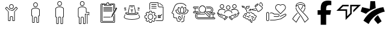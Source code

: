 SplineFontDB: 3.2
FontName: LinnieIcons
FullName: LinnieIcons
FamilyName: LinnieIcons
Weight: Regular
Copyright: Copyright (c) 2024, Felipe Travassos
UComments: "2024-11-10: Created with FontForge (http://fontforge.org)"
Version: 001.3
ItalicAngle: 0
UnderlinePosition: -100
UnderlineWidth: 50
Ascent: 800
Descent: 200
InvalidEm: 0
LayerCount: 2
Layer: 0 0 "Back" 1
Layer: 1 0 "Fore" 0
XUID: [1021 797 1933916465 20747]
StyleMap: 0x0000
FSType: 0
OS2Version: 0
OS2_WeightWidthSlopeOnly: 0
OS2_UseTypoMetrics: 1
CreationTime: 1731274759
ModificationTime: 1731801835
OS2TypoAscent: 0
OS2TypoAOffset: 1
OS2TypoDescent: 0
OS2TypoDOffset: 1
OS2TypoLinegap: 90
OS2WinAscent: 0
OS2WinAOffset: 1
OS2WinDescent: 0
OS2WinDOffset: 1
HheadAscent: 0
HheadAOffset: 1
HheadDescent: 0
HheadDOffset: 1
MarkAttachClasses: 1
DEI: 91125
Encoding: ISO8859-1
UnicodeInterp: none
NameList: AGL For New Fonts
DisplaySize: -48
AntiAlias: 1
FitToEm: 0
WinInfo: 0 38 13
BeginPrivate: 0
EndPrivate
BeginChars: 256 16

StartChar: a
Encoding: 97 97 0
Width: 1000
Flags: H
LayerCount: 2
Fore
SplineSet
499.766601562 629.853515625 m 0
 499.845703125 629.853515625 499.921875 629.833984375 500.000976562 629.833984375 c 0
 500.080078125 629.833984375 500.15625 629.853515625 500.235351562 629.853515625 c 0
 525.28515625 629.856445312 549.600585938 619.823242188 567.325195312 602.099609375 c 0
 585.079101562 584.345703125 595.08203125 560.033203125 595.079101562 534.990234375 c 0
 595.077148438 509.9453125 585.052734375 485.625 567.325195312 467.900390625 c 0
 549.606445312 450.185546875 525.293945312 440.143554688 500.235351562 440.146484375 c 0
 500.15625 440.146484375 500.080078125 440.166015625 500.000976562 440.166015625 c 0
 499.921875 440.166015625 499.845703125 440.146484375 499.766601562 440.146484375 c 0
 474.708007812 440.143554688 450.395507812 450.185546875 432.676757812 467.900390625 c 0
 414.94921875 485.625 404.924804688 509.9453125 404.922851562 534.990234375 c 0
 404.919921875 560.033203125 414.922851562 584.345703125 432.676757812 602.099609375 c 0
 450.401367188 619.823242188 474.715820312 629.856445312 499.766601562 629.853515625 c 0
500.000976562 607.177734375 m 0
 481.12890625 607.112304688 462.481445312 599.42578125 449.141601562 586.083984375 c 0
 435.744140625 572.68359375 428.104492188 553.932617188 428.106445312 534.990234375 c 0
 428.108398438 516.049804688 435.8359375 497.299804688 449.219726562 483.916015625 c 0
 462.551757812 470.583984375 481.140625 462.887695312 500.000976562 462.822265625 c 0
 518.861328125 462.887695312 537.450195312 470.583984375 550.782226562 483.916015625 c 0
 564.166015625 497.299804688 571.893554688 516.049804688 571.895507812 534.990234375 c 0
 571.897460938 553.932617188 564.2578125 572.68359375 550.860351562 586.083984375 c 0
 537.520507812 599.42578125 518.873046875 607.112304688 500.000976562 607.177734375 c 0
303.946289062 523.388671875 m 2
 303.946289062 523.388671875 l 2
 310.83984375 523.483398438 317.831054688 520.973632812 323.204101562 515.576171875 c 2
 344.024414062 494.755859375 l 1
 344.083007812 494.755859375 l 1
 376.622070312 462.177734375 l 1
 388.750976562 450.029296875 l 1
 388.770507812 450.029296875 l 2
 396.405273438 442.39453125 404.63671875 435.71875 413.321289062 430.009765625 c 0
 413.325195312 430.006835938 413.3359375 430.012695312 413.340820312 430.009765625 c 0
 422.028320312 424.303710938 431.146484375 419.540039062 440.586914062 415.751953125 c 0
 440.592773438 415.75 440.600585938 415.75390625 440.606445312 415.751953125 c 0
 445.323242188 413.859375 450.112304688 412.206054688 454.961914062 410.791015625 c 0
 454.967773438 410.7890625 454.975585938 410.79296875 454.981445312 410.791015625 c 0
 469.541992188 406.544921875 484.626953125 404.444335938 499.708007812 404.482421875 c 2
 499.764648438 404.482421875 l 1
 500.233398438 404.482421875 l 1
 500.290039062 404.482421875 l 2
 540.521484375 404.376953125 580.672851562 419.475585938 611.227539062 450.029296875 c 2
 623.375976562 462.177734375 l 1
 655.915039062 494.755859375 l 1
 655.975585938 494.755859375 l 1
 676.795898438 515.576171875 l 2
 682.168945312 520.973632812 689.16015625 523.483398438 696.053710938 523.388671875 c 0
 702.947265625 523.293945312 709.73046875 520.592773438 714.725585938 515.576171875 c 2
 747.811523438 482.431640625 l 2
 758.196289062 472.071289062 758.196289062 454.940429688 747.811523438 444.580078125 c 2
 638.104492188 334.736328125 l 1
 638.104492188 -3.056640625 l 2
 638.110351562 -15.8994140625 628.771484375 -26.8076171875 616.600585938 -29.306640625 c 0
 614.866210938 -29.66796875 613.081054688 -29.8544921875 611.249023438 -29.853515625 c 2
 564.217773438 -29.853515625 l 1
 564.161132812 -29.853515625 l 2
 562.348632812 -29.8544921875 560.565429688 -29.658203125 558.848632812 -29.306640625 c 0
 546.677734375 -26.8076171875 537.357421875 -15.8994140625 537.364257812 -3.056640625 c 2
 537.364257812 108.994140625 l 2
 537.364257812 118.196289062 530.73828125 125.997070312 522.071289062 127.802734375 c 0
 520.8515625 128.057617188 519.588867188 128.189453125 518.301757812 128.193359375 c 2
 518.241210938 128.193359375 l 1
 500.291992188 128.193359375 l 1
 500.235351562 128.193359375 l 1
 499.766601562 128.193359375 l 1
 499.709960938 128.193359375 l 1
 481.702148438 128.193359375 l 2
 480.4140625 128.193359375 479.153320312 128.051757812 477.932617188 127.802734375 c 0
 469.265625 125.997070312 462.639648438 118.196289062 462.639648438 108.994140625 c 2
 462.639648438 -3.056640625 l 2
 462.645507812 -15.8994140625 453.306640625 -26.8076171875 441.135742188 -29.306640625 c 0
 439.401367188 -29.66796875 437.616210938 -29.8544921875 435.784179688 -29.853515625 c 2
 388.752929688 -29.853515625 l 1
 388.692382812 -29.853515625 l 2
 386.879882812 -29.8544921875 385.096679688 -29.658203125 383.379882812 -29.306640625 c 0
 371.208984375 -26.8076171875 361.889648438 -15.8994140625 361.895507812 -3.056640625 c 2
 361.895507812 334.736328125 l 1
 252.188476562 444.580078125 l 2
 241.803710938 454.940429688 241.803710938 472.071289062 252.188476562 482.431640625 c 2
 285.274414062 515.576171875 l 2
 290.26953125 520.592773438 297.052734375 523.29296875 303.946289062 523.388671875 c 2
304.024414062 500.810546875 m 1
 304.024414062 500.810546875 l 1
 303.004882812 500.7421875 302.064453125 500.259765625 301.368164062 499.560546875 c 2
 296.563476562 494.755859375 l 1
 296.602539062 494.755859375 l 1
 277.676757812 475.869140625 l 1
 268.223632812 466.416015625 l 2
 266.528320312 464.725585938 266.528320312 462.365234375 268.223632812 460.673828125 c 2
 378.700195312 350.010742188 l 2
 380.549804688 348.163085938 382.024414062 346.028320312 383.036132812 343.682617188 c 0
 384.053710938 341.336914062 384.615234375 338.782226562 384.618164062 336.065429688 c 2
 384.618164062 -3.0556640625 l 2
 384.618164062 -3.6533203125 384.719726562 -4.2158203125 384.913085938 -4.7158203125 c 0
 385.114257812 -5.216796875 385.40625 -5.658203125 385.772460938 -6.0244140625 c 0
 386.140625 -6.392578125 386.580078125 -6.68359375 387.081054688 -6.8837890625 c 0
 387.565429688 -7.0771484375 388.098632812 -7.1982421875 388.682617188 -7.1982421875 c 0
 388.705078125 -7.1982421875 388.72265625 -7.1982421875 388.743164062 -7.1982421875 c 2
 435.774414062 -7.1982421875 l 2
 436.37109375 -7.1982421875 436.93359375 -7.083984375 437.43359375 -6.8837890625 c 0
 437.934570312 -6.6826171875 438.375976562 -6.3916015625 438.7421875 -6.0244140625 c 0
 439.110351562 -5.65625 439.401367188 -5.216796875 439.6015625 -4.7158203125 c 0
 439.798828125 -4.2158203125 439.896484375 -3.6533203125 439.896484375 -3.0556640625 c 2
 439.896484375 108.995117188 l 2
 439.896484375 111.862304688 440.1953125 114.661132812 440.755859375 117.374023438 c 0
 441.59765625 121.44140625 443.190429688 125.205078125 445.130859375 128.760742188 c 0
 447.069335938 132.323242188 449.356445312 135.673828125 452.201171875 138.526367188 c 0
 457.892578125 144.23046875 465.197265625 148.313476562 473.353515625 149.991210938 c 0
 476.048828125 150.543945312 478.841796875 150.850585938 481.693359375 150.850585938 c 2
 499.701171875 150.850585938 l 1
 499.7578125 150.850585938 l 1
 500.2265625 150.850585938 l 1
 500.283203125 150.850585938 l 1
 518.232421875 150.850585938 l 1
 518.29296875 150.850585938 l 2
 519.708984375 150.846679688 521.111328125 150.778320312 522.4921875 150.634765625 c 0
 522.514648438 150.6328125 522.533203125 150.63671875 522.552734375 150.634765625 c 0
 523.93359375 150.491210938 525.295898438 150.266601562 526.634765625 149.990234375 c 0
 526.646484375 149.98828125 526.66015625 149.993164062 526.672851562 149.990234375 c 0
 529.375 149.428710938 531.9765625 148.590820312 534.465820312 147.530273438 c 0
 539.467773438 145.399414062 543.973632812 142.328125 547.766601562 138.526367188 c 0
 549.6640625 136.624023438 551.39453125 134.547851562 552.903320312 132.315429688 c 0
 554.408203125 130.086914062 555.708984375 127.705078125 556.770507812 125.206054688 c 0
 558.899414062 120.206054688 560.090820312 114.73046875 560.090820312 108.995117188 c 2
 560.090820312 -3.0556640625 l 2
 560.090820312 -3.654296875 560.192382812 -4.2158203125 560.385742188 -4.716796875 c 0
 560.586914062 -5.216796875 560.877929688 -5.658203125 561.245117188 -6.0244140625 c 0
 561.61328125 -6.392578125 562.052734375 -6.68359375 562.553710938 -6.884765625 c 0
 563.037109375 -7.0771484375 563.571289062 -7.1982421875 564.155273438 -7.1982421875 c 0
 564.173828125 -7.1982421875 564.19140625 -7.1982421875 564.211914062 -7.1982421875 c 2
 611.243164062 -7.1982421875 l 2
 611.840820312 -7.1982421875 612.40234375 -7.0849609375 612.903320312 -6.884765625 c 0
 613.403320312 -6.6826171875 613.844726562 -6.3916015625 614.211914062 -6.0244140625 c 0
 614.580078125 -5.6572265625 614.87109375 -5.216796875 615.071289062 -4.716796875 c 0
 615.267578125 -4.2158203125 615.366210938 -3.654296875 615.366210938 -3.0556640625 c 2
 615.366210938 336.065429688 l 2
 615.3671875 337.422851562 615.5078125 338.736328125 615.776367188 340.010742188 c 0
 616.568359375 343.830078125 618.508789062 347.239257812 621.284179688 350.010742188 c 2
 731.772460938 460.674804688 l 2
 733.466796875 462.365234375 733.466796875 464.725585938 731.772460938 466.416992188 c 2
 722.319335938 475.870117188 l 1
 703.393554688 494.756835938 l 1
 703.430664062 494.756835938 l 1
 698.625976562 499.561523438 l 2
 697.234375 500.958984375 694.819335938 501.504882812 692.883789062 499.561523438 c 2
 627.258789062 434.014648438 l 2
 622.89453125 429.649414062 618.357421875 425.567382812 613.665039062 421.749023438 c 0
 613.658203125 421.743164062 613.653320312 421.734375 613.645507812 421.729492188 c 0
 611.306640625 419.826171875 608.928710938 417.98828125 606.516601562 416.221679688 c 0
 606.509765625 416.215820312 606.504882812 416.20703125 606.497070312 416.202148438 c 0
 604.084960938 414.434570312 601.633789062 412.735351562 599.153320312 411.104492188 c 0
 599.146484375 411.099609375 599.141601562 411.08984375 599.133789062 411.084960938 c 0
 596.654296875 409.453125 594.13671875 407.891601562 591.594726562 406.397460938 c 0
 591.586914062 406.392578125 591.583007812 406.381835938 591.575195312 406.377929688 c 0
 590.444335938 405.711914062 589.280273438 405.12109375 588.137695312 404.482421875 c 0
 583.022460938 401.625976562 577.793945312 399.046875 572.473632812 396.728515625 c 0
 568.272460938 394.8984375 564.043945312 393.18359375 559.739257812 391.689453125 c 0
 559.727539062 391.685546875 559.715820312 391.674804688 559.702148438 391.669921875 c 0
 555.372070312 390.168945312 550.989257812 388.885742188 546.577148438 387.724609375 c 0
 544.19140625 387.09765625 541.793945312 386.534179688 539.389648438 386.006835938 c 0
 537.79296875 385.655273438 536.20703125 385.27734375 534.604492188 384.971679688 c 0
 530.540039062 384.194335938 526.4375 383.708984375 522.338867188 383.213867188 c 0
 514.990234375 382.326171875 507.6171875 381.729492188 500.229492188 381.748046875 c 2
 499.760742188 381.748046875 l 2
 499.741210938 381.748046875 499.723632812 381.748046875 499.704101562 381.748046875 c 0
 493.977539062 381.735351562 488.243164062 381.998046875 482.536132812 382.529296875 c 0
 482.516601562 382.53125 482.498046875 382.528320312 482.479492188 382.529296875 c 0
 480.344726562 382.729492188 478.239257812 383.171875 476.112304688 383.448242188 c 0
 472.53125 383.911132812 468.94140625 384.291992188 465.389648438 384.971679688 c 0
 462.569335938 385.510742188 459.748046875 386.112304688 456.952148438 386.788085938 c 0
 456.940429688 386.791015625 456.92578125 386.78515625 456.9140625 386.788085938 c 0
 455.420898438 387.1484375 453.9453125 387.579101562 452.4609375 387.979492188 c 0
 451.150390625 388.331054688 449.838867188 388.651367188 448.53515625 389.033203125 c 0
 445.760742188 389.84765625 442.993164062 390.739257812 440.25390625 391.689453125 c 0
 437.522460938 392.637695312 434.799804688 393.653320312 432.109375 394.736328125 c 0
 432.096679688 394.7421875 432.084960938 394.750976562 432.071289062 394.755859375 c 0
 431.704101562 394.903320312 431.344726562 395.073242188 430.977539062 395.224609375 c 0
 425.953125 397.288085938 421.0078125 399.5625 416.153320312 402.099609375 c 0
 416.1484375 402.102539062 416.138671875 402.096679688 416.133789062 402.099609375 c 0
 413.53515625 403.458007812 410.961914062 404.881835938 408.418945312 406.376953125 c 0
 408.411132812 406.381835938 408.407226562 406.391601562 408.399414062 406.396484375 c 0
 405.857421875 407.891601562 403.340820312 409.453125 400.860351562 411.083984375 c 0
 400.852539062 411.088867188 400.848632812 411.098632812 400.840820312 411.103515625 c 0
 393.383789062 416.009765625 386.212890625 421.53125 379.415039062 427.666015625 c 0
 377.147460938 429.712890625 374.918945312 431.830078125 372.735351562 434.013671875 c 2
 307.110351562 499.560546875 l 2
 306.142578125 500.532226562 305.043945312 500.87890625 304.024414062 500.810546875 c 1
EndSplineSet
Validated: 524325
EndChar

StartChar: b
Encoding: 98 98 1
Width: 1000
Flags: H
LayerCount: 2
Fore
SplineSet
346.993164062 415.288085938 m 2
 346.993164062 454.619140625 416.115234375 489.326171875 500.012695312 489.326171875 c 0
 573.141601562 489.326171875 653.03125 461.078125 653.03125 413.262695312 c 0
 653.03125 187.856445312 653.03125 187.856445312 653.03125 187.856445312 c 2
 653.03125 182.755859375 648.998046875 178.747070312 643.958984375 178.747070312 c 0
 615.420898438 178.747070312 615.420898438 178.747070312 615.420898438 178.747070312 c 1
 615.420898438 -95.607421875 l 2
 615.420898438 -97.8818359375 613.60546875 -99.697265625 611.331054688 -99.697265625 c 2
 564.198242188 -99.697265625 l 2
 561.956054688 -99.697265625 560.108398438 -97.857421875 560.108398438 -95.607421875 c 2
 560.108398438 80.5244140625 l 2
 560.108398438 103.485351562 541.375 122.423828125 518.319335938 122.423828125 c 0
 481.7421875 122.423828125 481.7421875 122.423828125 481.7421875 122.423828125 c 2
 458.69921875 122.423828125 439.916015625 103.50390625 439.916015625 80.5244140625 c 2
 439.916015625 -95.607421875 l 2
 439.916015625 -97.8818359375 438.100585938 -99.697265625 435.827148438 -99.697265625 c 2
 388.73046875 -99.697265625 l 2
 386.456054688 -99.697265625 384.640625 -97.8818359375 384.640625 -95.607421875 c 0
 384.640625 178.747070312 384.640625 178.747070312 384.640625 178.747070312 c 1
 356.065429688 178.747070312 l 2
 350.994140625 178.747070312 346.993164062 182.73828125 346.993164062 187.856445312 c 2
 346.993164062 415.288085938 l 2
675.708984375 415.29296875 m 2
 675.708984375 469.400390625 598.853515625 512.002929688 500.012695312 512.002929688 c 0
 408.49609375 512.002929688 324.31640625 474.311523438 324.31640625 413.262695312 c 0
 324.31640625 187.856445312 324.31640625 187.856445312 324.31640625 187.856445312 c 2
 324.31640625 170.313476562 338.474609375 156.0703125 356.065429688 156.0703125 c 2
 361.963867188 156.0703125 l 1
 361.963867188 -95.607421875 l 2
 361.963867188 -110.385742188 373.952148438 -122.375 388.73046875 -122.375 c 2
 435.827148438 -122.375 l 2
 450.60546875 -122.375 462.59375 -110.385742188 462.59375 -95.607421875 c 2
 462.59375 80.5244140625 l 2
 462.59375 90.984375 471.344726562 99.74609375 481.7421875 99.74609375 c 0
 518.319335938 99.74609375 518.319335938 99.74609375 518.319335938 99.74609375 c 2
 528.703125 99.74609375 537.430664062 91.0029296875 537.430664062 80.5244140625 c 2
 537.430664062 -95.607421875 l 2
 537.430664062 -110.41015625 549.4609375 -122.375 564.198242188 -122.375 c 2
 611.331054688 -122.375 l 2
 626.109375 -122.375 638.09765625 -110.385742188 638.09765625 -95.607421875 c 2
 638.09765625 156.0703125 l 1
 643.958984375 156.0703125 l 2
 661.509765625 156.0703125 675.708984375 170.294921875 675.708984375 187.856445312 c 0
 675.708984375 415.29296875 675.708984375 415.29296875 675.708984375 415.29296875 c 2
427.861328125 627.485351562 m 0
 427.861328125 667.232421875 460.189453125 699.672851562 500.012695312 699.672851562 c 0
 539.666015625 699.672851562 572.163085938 667.560546875 572.163085938 627.485351562 c 0
 572.163085938 587.817382812 539.857421875 555.297851562 500.012695312 555.297851562 c 0
 460.354492188 555.297851562 427.861328125 587.59765625 427.861328125 627.485351562 c 0
594.83984375 627.485351562 m 0
 594.83984375 680.125976562 552.243164062 722.349609375 500.012695312 722.349609375 c 0
 447.534179688 722.349609375 405.184570312 679.7265625 405.184570312 627.485351562 c 0
 405.184570312 575.052734375 447.759765625 532.620117188 500.012695312 532.620117188 c 0
 552.245117188 532.620117188 594.83984375 575.08984375 594.83984375 627.485351562 c 0
653.03125 415.29296875 m 1
 652.844726562 414.357421875 652.990234375 415.577148438 653.03125 415.29296875 c 1
EndSplineSet
Validated: 524293
EndChar

StartChar: c
Encoding: 99 99 2
Width: 1000
Flags: H
LayerCount: 2
Fore
SplineSet
488.631835938 562.021484375 m 1
 499.92578125 562.024414062 l 2
 546.83984375 562.026367188 589.455078125 552.315429688 621.284179688 535.819335938 c 0
 653.11328125 519.322265625 675.572265625 494.975585938 675.689453125 465.54296875 c 2
 675.689453125 465.467773438 l 1
 675.689453125 465.392578125 l 1
 675.689453125 465.31640625 l 1
 675.689453125 447.895507812 l 1
 675.689453125 444.204101562 l 1
 675.689453125 137.85546875 l 2
 675.689453125 120.453125 661.275390625 106.11328125 643.873046875 106.11328125 c 2
 638.041015625 106.11328125 l 1
 638.041015625 -145.608398438 l 2
 638.048828125 -160.263671875 625.900390625 -172.412109375 611.245117188 -172.405273438 c 2
 564.1484375 -172.405273438 l 2
 549.493164062 -172.412109375 537.418945312 -160.263671875 537.42578125 -145.608398438 c 2
 537.42578125 90.5380859375 l 2
 537.42578125 101.0546875 528.697265625 109.73046875 518.233398438 109.73046875 c 2
 500.221679688 109.73046875 l 1
 499.778320312 109.73046875 l 1
 481.693359375 109.73046875 l 2
 471.228515625 109.73046875 462.57421875 101.0546875 462.57421875 90.5380859375 c 2
 462.57421875 -145.608398438 l 2
 462.581054688 -160.244140625 450.479492188 -172.37890625 435.8515625 -172.405273438 c 2
 388.680664062 -172.405273438 l 2
 374.026367188 -172.412109375 361.951171875 -160.263671875 361.958984375 -145.608398438 c 2
 361.958984375 106.040039062 l 1
 356.052734375 106.040039062 l 2
 338.650390625 106.040039062 324.310546875 120.453125 324.310546875 137.85546875 c 2
 324.310546875 444.204101562 l 1
 324.310546875 447.895507812 l 1
 324.310546875 465.31640625 l 1
 324.310546875 465.392578125 l 2
 324.310546875 467.615234375 324.6484375 469.642578125 325.048828125 471.592773438 c 0
 328.247070312 499.643554688 350.979492188 522.107421875 382.333007812 537.513671875 c 0
 410.729492188 551.466796875 448.665039062 560.4375 488.631835938 562.021484375 c 1
 488.631835938 562.021484375 l 1
499.92578125 539.358398438 m 1
 499.926757812 539.357421875 l 1
 458.009765625 539.297851562 419.813476562 530.620117188 392.373046875 517.137695312 c 0
 364.915039062 503.645507812 349.375976562 485.895507812 347.491210938 468.93359375 c 2
 347.416015625 468.26953125 l 1
 347.268554688 467.53125 l 2
 347.071289062 466.715820312 346.973632812 466.028320312 346.973632812 465.390625 c 2
 346.973632812 465.314453125 l 1
 346.973632812 447.893554688 l 1
 346.973632812 444.202148438 l 1
 346.973632812 137.854492188 l 2
 346.973632812 132.61328125 350.811523438 128.774414062 356.052734375 128.774414062 c 2
 384.62109375 128.774414062 l 1
 384.62109375 -145.610351562 l 2
 384.620117188 -148.001953125 386.290039062 -149.671875 388.680664062 -149.670898438 c 2
 435.8515625 -149.670898438 l 2
 438.243164062 -149.671875 439.912109375 -148.001953125 439.911132812 -145.610351562 c 2
 439.911132812 90.5361328125 l 2
 439.911132812 113.477539062 458.716796875 132.46484375 481.692382812 132.46484375 c 2
 499.778320312 132.46484375 l 1
 500.221679688 132.46484375 l 1
 518.233398438 132.46484375 l 2
 541.208984375 132.46484375 560.088867188 113.477539062 560.088867188 90.5361328125 c 2
 560.088867188 -145.610351562 l 2
 560.086914062 -148.001953125 561.756835938 -149.671875 564.1484375 -149.670898438 c 2
 611.245117188 -149.670898438 l 2
 613.635742188 -149.671875 615.379882812 -148.001953125 615.37890625 -145.610351562 c 2
 615.37890625 128.774414062 l 1
 643.875 128.774414062 l 2
 649.116210938 128.774414062 653.028320312 132.61328125 653.028320312 137.854492188 c 2
 653.028320312 444.202148438 l 1
 653.028320312 447.893554688 l 1
 653.028320312 465.314453125 l 1
 653.028320312 465.390625 l 1
 653.028320312 465.465820312 l 2
 652.958984375 483.116210938 638.52734375 501.33203125 610.877929688 515.663085938 c 0
 583.245117188 529.984375 543.704101562 539.348632812 500.001953125 539.358398438 c 2
 499.92578125 539.358398438 l 1
500 772.405273438 m 0
 525.038085938 772.403320312 549.422851562 762.404296875 567.174804688 744.649414062 c 0
 584.958007812 726.862304688 594.786132812 702.454101562 594.783203125 677.473632812 c 0
 594.78125 652.432617188 584.75390625 628.099609375 567.02734375 610.372070312 c 0
 549.303710938 592.649414062 525.041992188 582.619140625 500 582.616210938 c 0
 474.94140625 582.61328125 450.6171875 592.658203125 432.8984375 610.372070312 c 0
 415.170898438 628.096679688 405.14453125 652.428710938 405.142578125 677.473632812 c 0
 405.139648438 702.516601562 415.14453125 726.895507812 432.8984375 744.649414062 c 0
 450.623046875 762.373046875 474.94921875 772.408203125 500 772.405273438 c 0
500 749.668945312 m 0
 481.055664062 749.670898438 462.302734375 741.94140625 448.916992188 728.556640625 c 0
 435.517578125 715.157226562 427.802734375 696.42578125 427.8046875 677.473632812 c 0
 427.806640625 658.528320312 435.534179688 639.845703125 448.916992188 626.46484375 c 0
 462.298828125 613.0859375 481.05078125 605.350585938 500 605.352539062 c 0
 518.940429688 605.354492188 537.62109375 613.078125 551.008789062 626.46484375 c 0
 564.392578125 639.849609375 572.119140625 658.533203125 572.12109375 677.473632812 c 0
 572.123046875 696.416015625 564.479492188 715.157226562 551.083007812 728.556640625 c 0
 537.6875 741.954101562 518.952148438 749.666992188 500 749.668945312 c 0
EndSplineSet
Validated: 524325
EndChar

StartChar: d
Encoding: 100 100 3
Width: 1000
Flags: H
LayerCount: 2
Fore
SplineSet
439.383789062 772.373046875 m 0
 464.420898438 772.37109375 488.818359375 762.375 506.571289062 744.619140625 c 0
 524.354492188 726.833007812 534.25 702.489257812 534.247070312 677.509765625 c 0
 534.245117188 652.46875 524.220703125 628.127929688 506.493164062 610.400390625 c 0
 488.76953125 592.676757812 464.424804688 582.6484375 439.383789062 582.646484375 c 0
 414.32421875 582.643554688 390.090820312 592.685546875 372.372070312 610.400390625 c 0
 354.64453125 628.125 344.600585938 652.46484375 344.598632812 677.509765625 c 0
 344.594726562 702.552734375 354.618164062 726.866210938 372.372070312 744.619140625 c 0
 390.096679688 762.342773438 414.333007812 772.375976562 439.383789062 772.373046875 c 0
439.383789062 749.697265625 m 0
 420.439453125 749.69921875 401.7734375 741.96875 388.387695312 728.583984375 c 0
 374.987304688 715.184570312 367.271484375 696.461914062 367.274414062 677.509765625 c 0
 367.276367188 658.564453125 375.00390625 639.796875 388.387695312 626.416015625 c 0
 401.76953125 613.037109375 420.43359375 605.3203125 439.383789062 605.322265625 c 0
 458.32421875 605.32421875 477.012695312 613.029296875 490.399414062 626.416015625 c 0
 503.783203125 639.799804688 511.510742188 658.569335938 511.512695312 677.509765625 c 0
 511.514648438 696.452148438 503.952148438 715.184570312 490.555664062 728.583984375 c 0
 477.16015625 741.981445312 458.3359375 749.6953125 439.383789062 749.697265625 c 0
439.383789062 562.060546875 m 0
 486.297851562 562.0625 528.84375 552.268554688 560.674804688 535.7734375 c 0
 592.478515625 519.290039062 614.9375 494.978515625 615.088867188 465.578125 c 2
 615.088867188 465.499023438 l 1
 615.088867188 465.418945312 l 1
 615.088867188 465.33984375 l 1
 615.088867188 465.283203125 l 1
 615.088867188 447.861328125 l 1
 615.088867188 444.228515625 l 1
 615.088867188 315.498046875 l 1
 704.483398438 315.498046875 l 2
 721.885742188 315.498046875 736.299804688 301.09765625 736.299804688 283.681640625 c 2
 736.299804688 283.681640625 736.30078125 268.038085938 736.299804688 268.037109375 c 2
 736.30078125 268.008789062 l 2
 736.30078125 261.750976562 731.219726562 256.669921875 724.961914062 256.669921875 c 2
 724.932617188 256.669921875 l 1
 724.904296875 256.668945312 l 2
 718.646484375 256.668945312 713.565429688 261.75 713.565429688 268.0078125 c 2
 713.565429688 268.037109375 l 1
 713.565429688 283.681640625 l 2
 713.565429688 288.91015625 709.724609375 292.841796875 704.483398438 292.841796875 c 2
 592.413085938 292.841796875 l 1
 592.413085938 444.228515625 l 1
 592.413085938 447.861328125 l 1
 592.413085938 465.283203125 l 1
 592.413085938 465.33984375 l 1
 592.413085938 465.418945312 l 2
 592.34375 483.069335938 577.915039062 501.362304688 550.264648438 515.692382812 c 0
 522.614257812 530.0234375 483.12109375 539.327148438 439.385742188 539.325195312 c 0
 397.436523438 539.278320312 359.2265625 530.668945312 331.768554688 517.176757812 c 0
 304.310546875 503.685546875 288.770507812 485.935546875 286.885742188 468.973632812 c 2
 286.806640625 468.231445312 l 1
 286.669921875 467.567382812 l 2
 286.451171875 466.665039062 286.356445312 465.967773438 286.356445312 465.418945312 c 2
 286.356445312 465.283203125 l 1
 286.356445312 447.861328125 l 1
 286.356445312 444.169921875 l 1
 286.356445312 137.822265625 l 2
 286.356445312 132.581054688 290.197265625 128.740234375 295.438476562 128.740234375 c 2
 324.012695312 128.740234375 l 1
 324.012695312 -145.576171875 l 1
 324.012695312 -145.65234375 l 2
 324.01171875 -148.043945312 325.68359375 -149.715820312 328.075195312 -149.71484375 c 2
 375.243164062 -149.71484375 l 2
 377.634765625 -149.715820312 379.306640625 -148.041015625 379.305664062 -145.65234375 c 2
 379.305664062 -145.576171875 l 1
 379.305664062 90.498046875 l 2
 379.305664062 113.439453125 398.107421875 132.431640625 421.083007812 132.431640625 c 2
 439.168945312 132.431640625 l 1
 439.618164062 132.431640625 l 1
 457.704101562 132.431640625 l 2
 480.6796875 132.431640625 499.481445312 113.439453125 499.481445312 90.498046875 c 2
 499.481445312 -145.576171875 l 1
 499.481445312 -145.65234375 l 2
 499.48046875 -148.040039062 501.15234375 -149.715820312 503.543945312 -149.71484375 c 2
 550.711914062 -149.71484375 l 2
 553.102539062 -149.715820312 554.775390625 -148.043945312 554.774414062 -145.65234375 c 2
 554.774414062 -145.576171875 l 1
 554.774414062 94.853515625 l 1
 554.774414062 117.451171875 l 1
 554.774414062 214.892578125 l 1
 554.774414062 253.193359375 l 1
 554.774414062 253.193359375 614.48046875 253.194335938 614.481445312 253.193359375 c 2
 614.509765625 253.194335938 l 2
 620.767578125 253.194335938 625.848632812 248.11328125 625.848632812 241.85546875 c 2
 625.848632812 241.826171875 l 2
 625.821289062 235.591796875 620.751953125 230.538085938 614.510742188 230.538085938 c 2
 614.481445312 230.538085938 l 1
 577.430664062 230.538085938 l 1
 577.430664062 214.893554688 l 1
 577.430664062 117.452148438 l 1
 577.430664062 94.8544921875 l 1
 577.430664062 -145.575195312 l 2
 577.4375 -160.23046875 565.3671875 -172.379882812 550.711914062 -172.372070312 c 2
 503.543945312 -172.372070312 l 2
 488.888671875 -172.379882812 476.818359375 -160.23046875 476.825195312 -145.575195312 c 2
 476.825195312 90.4990234375 l 2
 476.825195312 101.015625 468.16796875 109.776367188 457.704101562 109.776367188 c 2
 439.618164062 109.776367188 l 1
 439.168945312 109.776367188 l 1
 421.083007812 109.776367188 l 2
 410.619140625 109.776367188 401.961914062 101.015625 401.961914062 90.4990234375 c 2
 401.961914062 -145.575195312 l 2
 401.969726562 -160.231445312 389.8203125 -172.379882812 375.165039062 -172.372070312 c 2
 328.075195312 -172.372070312 l 2
 313.419921875 -172.379882812 301.349609375 -160.23046875 301.356445312 -145.575195312 c 2
 301.356445312 106.084960938 l 1
 295.438476562 106.084960938 l 2
 278.036132812 106.084960938 263.700195312 120.419921875 263.700195312 137.823242188 c 2
 263.700195312 444.170898438 l 1
 263.700195312 447.862304688 l 1
 263.700195312 465.284179688 l 1
 263.700195312 465.419921875 l 2
 263.700195312 467.771484375 264.107421875 469.830078125 264.520507812 471.767578125 c 0
 267.7890625 499.740234375 290.514648438 522.095703125 321.805664062 537.470703125 c 0
 353.220703125 552.90625 394.375976562 562.01171875 439.383789062 562.060546875 c 0
685.379882812 253.193359375 m 2
 685.379882812 253.193359375 l 2
 713.364257812 253.193359375 736.239257812 230.318359375 736.239257812 202.333984375 c 2
 736.23828125 202.305664062 l 2
 736.23828125 196.064453125 731.184570312 190.994140625 724.950195312 190.966796875 c 2
 724.921875 190.965820312 l 2
 718.6640625 190.965820312 713.583007812 196.046875 713.583007812 202.3046875 c 2
 713.583007812 202.333984375 l 2
 713.583007812 218.145507812 701.19140625 230.458984375 685.379882812 230.458984375 c 0
 669.568359375 230.458984375 657.139648438 218.09765625 657.196289062 202.333984375 c 2
 657.196289062 202.333984375 658.4453125 -161.004882812 658.446289062 -161.005859375 c 2
 658.4453125 -161.034179688 l 2
 658.4453125 -167.275390625 653.391601562 -172.345703125 647.157226562 -172.373046875 c 2
 647.12890625 -172.373046875 l 2
 640.880859375 -172.373046875 635.806640625 -167.30859375 635.790039062 -161.064453125 c 2
 634.520507812 202.255859375 l 2
 634.421875 230.288085938 657.395507812 253.193359375 685.379882812 253.193359375 c 2
EndSplineSet
Validated: 524321
EndChar

StartChar: e
Encoding: 101 101 4
Width: 1000
Flags: H
LayerCount: 2
Fore
SplineSet
486.6796875 722.48046875 m 2
 514.140625 722.48046875 l 2
 532.91015625 722.48046875 548.3203125 707.010742188 548.3203125 688.2421875 c 2
 548.3203125 627.63671875 l 1
 600.21484375 624.609375 l 1
 623.3984375 624.609375 l 2
 641.370117188 624.609375 656.171875 609.807617188 656.171875 591.8359375 c 0
 656.171875 585.725585938 654.217773438 580.043945312 651.30859375 575.15625 c 0
 645.865234375 564.3046875 634.317382812 557.057617188 621.484375 557.79296875 c 2
 599.55078125 559.0625 l 1
 399.0625 559.0625 l 1
 377.20703125 557.79296875 l 2
 359.274414062 556.766601562 343.84765625 571.354492188 343.84765625 589.31640625 c 0
 343.84765625 595.71875 345.8984375 601.69140625 349.0234375 606.81640625 c 0
 354.486328125 617.306640625 365.391601562 624.609375 377.94921875 624.609375 c 2
 398.4765625 624.609375 l 1
 452.44140625 627.71484375 l 1
 452.44140625 688.2421875 l 2
 452.44140625 707.010742188 467.91015625 722.48046875 486.6796875 722.48046875 c 2
486.6796875 699.82421875 m 1
 486.6796875 699.82421875 l 2
 480.081054688 699.82421875 475.09765625 694.83984375 475.09765625 688.2421875 c 2
 475.09765625 617.01171875 l 2
 475.090820312 611.000976562 470.395507812 606.040039062 464.39453125 605.703125 c 2
 399.432617188 601.953125 l 2
 399.211914062 601.947265625 398.991210938 601.946289062 398.768554688 601.953125 c 2
 377.948242188 601.953125 l 2
 373.857421875 601.953125 370.60546875 599.706054688 368.944335938 596.40625 c 0
 368.743164062 596.049804688 368.521484375 595.704101562 368.28125 595.37109375 c 0
 367.115234375 593.55859375 366.50390625 591.4765625 366.50390625 589.31640625 c 0
 366.50390625 583.505859375 370.155273438 580.13671875 375.95703125 580.46875 c 2
 398.10546875 581.71875 l 2
 398.327148438 581.725585938 398.546875 581.7265625 398.76953125 581.71875 c 2
 599.921875 581.71875 l 2
 600.143554688 581.725585938 600.36328125 581.7265625 600.5859375 581.71875 c 2
 622.734375 580.46875 l 2
 626.921875 580.228515625 629.743164062 582.171875 631.23046875 585.25390625 c 0
 631.430664062 585.637695312 631.65234375 586.008789062 631.89453125 586.3671875 c 0
 632.912109375 587.96484375 633.515625 589.790039062 633.515625 591.8359375 c 0
 633.515625 597.63671875 629.19921875 601.953125 623.3984375 601.953125 c 2
 599.921875 601.953125 l 2
 599.700195312 601.946289062 599.48046875 601.946289062 599.2578125 601.953125 c 2
 536.3671875 605.56640625 l 2
 530.34375 605.905273438 525.639648438 610.900390625 525.6640625 616.93359375 c 2
 525.6640625 688.2421875 l 2
 525.6640625 694.83984375 520.73828125 699.82421875 514.140625 699.82421875 c 2
 486.6796875 699.82421875 l 1
570.76171875 685.3515625 m 0
 585.763671875 685.3515625 598.22265625 672.892578125 598.22265625 657.890625 c 2
 598.22265625 647.9296875 l 2
 598.1953125 641.67578125 593.109375 636.625 586.85546875 636.640625 c 0
 580.631835938 636.66796875 575.59375 641.706054688 575.56640625 647.9296875 c 2
 575.56640625 657.890625 l 2
 575.56640625 660.717773438 573.588867188 662.6953125 570.76171875 662.6953125 c 0
 564.538085938 662.72265625 559.5 667.760742188 559.47265625 673.984375 c 0
 559.45703125 680.23828125 564.5078125 685.32421875 570.76171875 685.3515625 c 0
430.37109375 685.2734375 m 0
 431.3515625 685.184570312 432.317382812 684.967773438 433.2421875 684.62890625 c 0
 436.073242188 683.557617188 438.359375 681.3984375 439.58984375 678.6328125 c 0
 442.141601562 672.905273438 439.560546875 666.193359375 433.828125 663.65234375 c 2
 433.828125 663.65234375 430.682617188 662.220703125 427.7734375 660.1171875 c 0
 424.864257812 658.013671875 424.453125 655.524414062 424.453125 657.890625 c 1
 424.453125 647.9296875 l 2
 424.42578125 641.67578125 419.33984375 636.625 413.0859375 636.640625 c 0
 406.862304688 636.66796875 401.82421875 641.706054688 401.796875 647.9296875 c 2
 401.796875 657.890625 l 2
 401.796875 669.170898438 409.354492188 674.78125 414.4921875 678.49609375 c 0
 419.629882812 682.2109375 424.609375 684.31640625 424.609375 684.31640625 c 2
 426.413085938 685.1328125 428.400390625 685.462890625 430.37109375 685.2734375 c 0
247.51953125 675.17578125 m 2
 386.4453125 675.17578125 l 2
 392.668945312 675.1484375 397.70703125 670.110351562 397.734375 663.88671875 c 0
 397.75 657.6328125 392.69921875 652.546875 386.4453125 652.51953125 c 2
 247.51953125 652.51953125 l 2
 234.907226562 652.51953125 225.078125 642.690429688 225.078125 630.078125 c 2
 225.078125 -77.40234375 l 2
 225.078125 -90.0146484375 234.907226562 -99.78515625 247.51953125 -99.78515625 c 2
 752.51953125 -99.78515625 l 2
 765.131835938 -99.78515625 774.8828125 -90.0146484375 774.8828125 -77.40234375 c 2
 774.8828125 219.4921875 l 2
 774.91015625 225.74609375 779.99609375 230.796875 786.25 230.78125 c 0
 792.50390625 230.796875 797.58984375 225.74609375 797.6171875 219.4921875 c 2
 797.6171875 -77.40234375 l 2
 797.6171875 -102.185546875 777.302734375 -122.51953125 752.51953125 -122.51953125 c 2
 247.51953125 -122.51953125 l 2
 222.736328125 -122.51953125 202.40234375 -102.185546875 202.40234375 -77.40234375 c 2
 202.40234375 630.078125 l 2
 202.40234375 654.861328125 222.736328125 675.17578125 247.51953125 675.17578125 c 2
616.23046875 675.17578125 m 2
 752.51953125 675.17578125 l 2
 777.302734375 675.17578125 797.6171875 654.861328125 797.6171875 630.078125 c 2
 797.6171875 439.47265625 l 2
 797.6328125 433.188476562 792.534179688 428.08984375 786.25 428.10546875 c 0
 779.965820312 428.08984375 774.8671875 433.188476562 774.8828125 439.47265625 c 2
 774.8828125 630.078125 l 2
 774.8828125 642.690429688 765.131835938 652.51953125 752.51953125 652.51953125 c 2
 616.23046875 652.51953125 l 2
 609.946289062 652.50390625 604.84765625 657.602539062 604.86328125 663.88671875 c 0
 604.890625 670.140625 609.9765625 675.19140625 616.23046875 675.17578125 c 2
282.65625 611.38671875 m 2
 321.26953125 611.38671875 l 2
 327.455078125 611.373046875 332.466796875 606.361328125 332.48046875 600.17578125 c 0
 332.477539062 593.982421875 327.462890625 588.958984375 321.26953125 588.9453125 c 2
 282.65625 588.9453125 l 2
 278.48828125 588.9453125 275.48828125 585.96484375 275.48828125 581.796875 c 2
 275.48828125 -34.08203125 l 2
 275.48828125 -38.25 278.48828125 -41.23046875 282.65625 -41.23046875 c 2
 717.3046875 -41.23046875 l 2
 721.47265625 -41.23046875 724.453125 -38.25 724.453125 -34.08203125 c 2
 724.453125 141.09375 l 2
 724.466796875 147.318359375 729.538085938 152.344726562 735.76171875 152.3046875 c 0
 741.948242188 152.291015625 746.958984375 147.279296875 746.97265625 141.09375 c 2
 746.97265625 -34.08203125 l 2
 746.97265625 -50.3037109375 733.526367188 -63.75 717.3046875 -63.75 c 2
 282.65625 -63.75 l 2
 266.434570312 -63.75 253.046875 -50.3037109375 253.046875 -34.08203125 c 2
 253.046875 581.796875 l 2
 253.046875 598.018554688 266.434570312 611.38671875 282.65625 611.38671875 c 2
676.25 611.38671875 m 2
 717.3046875 611.38671875 l 2
 733.526367188 611.38671875 746.97265625 598.018554688 746.97265625 581.796875 c 2
 746.97265625 350.078125 l 2
 746.969726562 343.884765625 741.955078125 338.861328125 735.76171875 338.84765625 c 0
 729.530273438 338.806640625 724.456054688 343.846679688 724.453125 350.078125 c 2
 724.453125 581.796875 l 2
 724.453125 585.96484375 721.47265625 588.9453125 717.3046875 588.9453125 c 2
 676.25 588.9453125 l 2
 670.056640625 588.958984375 665.041992188 593.982421875 665.0390625 600.17578125 c 0
 665.052734375 606.361328125 670.064453125 611.373046875 676.25 611.38671875 c 2
321.484375 501.328125 m 2
 678.53515625 501.328125 l 2
 684.819335938 501.34375 689.91796875 496.245117188 689.90234375 489.9609375 c 0
 689.875 483.70703125 684.7890625 478.65625 678.53515625 478.671875 c 2
 321.484375 478.671875 l 2
 315.23046875 478.65625 310.14453125 483.70703125 310.1171875 489.9609375 c 0
 310.1015625 496.245117188 315.200195312 501.34375 321.484375 501.328125 c 2
846.66015625 487.28515625 m 0
 848.93359375 487.46875 851.260742188 487.009765625 853.3203125 485.8203125 c 2
 878.88671875 471.0546875 l 2
 884.377929688 467.883789062 886.393554688 460.413085938 883.22265625 454.921875 c 2
 710.15625 155.15625 l 2
 706.985351562 149.665039062 699.514648438 147.668945312 694.0234375 150.83984375 c 2
 668.4375 165.60546875 l 2
 662.946289062 168.776367188 661.008789062 176.208007812 664.1796875 181.69921875 c 2
 837.24609375 481.46484375 l 2
 839.227539062 484.897460938 842.870117188 486.979492188 846.66015625 487.28515625 c 0
851.4453125 460.7421875 m 1
 689.23828125 179.765625 l 1
 695.95703125 175.8984375 l 1
 858.1640625 456.85546875 l 1
 851.4453125 460.7421875 l 1
321.484375 455.1171875 m 2
 678.53515625 455.1171875 l 2
 684.819335938 455.1328125 689.91796875 450.034179688 689.90234375 443.75 c 0
 689.875 437.49609375 684.7890625 432.4453125 678.53515625 432.4609375 c 2
 321.484375 432.4609375 l 2
 315.23046875 432.4453125 310.14453125 437.49609375 310.1171875 443.75 c 0
 310.1015625 450.034179688 315.200195312 455.1328125 321.484375 455.1171875 c 2
321.484375 407.12890625 m 2
 678.53515625 407.12890625 l 2
 684.7890625 407.14453125 689.875 402.09375 689.90234375 395.83984375 c 0
 689.91796875 389.555664062 684.819335938 384.45703125 678.53515625 384.47265625 c 2
 321.484375 384.47265625 l 2
 315.200195312 384.45703125 310.1015625 389.555664062 310.1171875 395.83984375 c 0
 310.14453125 402.09375 315.23046875 407.14453125 321.484375 407.12890625 c 2
321.484375 355.9765625 m 2
 678.53515625 355.9765625 l 2
 684.7890625 355.9921875 689.875 350.94140625 689.90234375 344.6875 c 0
 689.91796875 338.403320312 684.819335938 333.3046875 678.53515625 333.3203125 c 2
 321.484375 333.3203125 l 2
 315.200195312 333.3046875 310.1015625 338.403320312 310.1171875 344.6875 c 0
 310.14453125 350.94140625 315.23046875 355.9921875 321.484375 355.9765625 c 2
658.65234375 155.859375 m 0
 665.860351562 153.645507812 670.693359375 151.706054688 670.4296875 142.63671875 c 2
 669.98046875 139.98046875 l 1
 671.23046875 141.09375 l 2
 676.006835938 145.124023438 683.143554688 144.530273438 687.1875 139.765625 c 0
 691.205078125 134.9921875 690.611328125 127.870117188 685.859375 123.828125 c 2
 660.76171875 102.40234375 l 2
 652.653320312 95.453125 640.310546875 102.541015625 642.2265625 113.046875 c 2
 648.046875 146.484375 l 2
 648.958007812 151.703125 653.361328125 155.595703125 658.65234375 155.859375 c 0
321.484375 117.575195312 m 2
 611.360351562 117.575195312 l 2
 617.614257812 117.590820312 622.700195312 112.540039062 622.727539062 106.286132812 c 0
 622.743164062 100.001953125 617.64453125 94.9033203125 611.360351562 94.9189453125 c 2
 321.484375 94.9189453125 l 2
 315.200195312 94.9033203125 310.1015625 100.001953125 310.1171875 106.286132812 c 0
 310.14453125 112.540039062 315.23046875 117.590820312 321.484375 117.575195312 c 2
EndSplineSet
Validated: 524325
EndChar

StartChar: f
Encoding: 102 102 5
Width: 1000
Flags: H
LayerCount: 2
Fore
SplineSet
500.029296875 587.568359375 m 2
 500.029296875 587.568359375 l 2
 529.013671875 587.568359375 555.172851562 585.571289062 574.736328125 582.314453125 c 0
 584.517578125 580.686523438 592.594726562 578.818359375 599.091796875 576.259765625 c 0
 602.33984375 574.98046875 605.232421875 573.603515625 608.037109375 571.318359375 c 0
 610.841796875 569.033203125 614.243164062 564.969726562 614.228515625 559.287109375 c 0
 614.227539062 553.174804688 609.265625 548.212890625 603.153320312 548.212890625 c 0
 603.127929688 548.212890625 603.1015625 548.212890625 603.076171875 548.212890625 c 0
 598.713867188 548.291992188 594.965820312 550.888671875 593.232421875 554.619140625 c 0
 592.696289062 554.913085938 591.943359375 555.295898438 590.986328125 555.673828125 c 0
 587.051757812 557.223632812 580.00390625 559 571.123046875 560.478515625 c 0
 553.361328125 563.435546875 528.017578125 565.341796875 500.029296875 565.341796875 c 0
 472.037109375 565.342773438 446.642578125 563.435546875 428.876953125 560.478515625 c 0
 419.994140625 559 412.94921875 557.223632812 409.013671875 555.673828125 c 0
 407.5234375 555.086914062 407.11328125 554.732421875 406.728515625 554.501953125 c 0
 404.965820312 550.82421875 401.236328125 548.27734375 396.904296875 548.212890625 c 0
 396.884765625 548.212890625 396.8671875 548.212890625 396.84765625 548.212890625 c 0
 390.735351562 548.212890625 385.772460938 553.174804688 385.771484375 559.287109375 c 0
 385.756835938 564.970703125 389.158203125 569.033203125 391.962890625 571.318359375 c 0
 394.768554688 573.603515625 397.639648438 574.98046875 400.888671875 576.259765625 c 0
 407.38671875 578.818359375 415.48046875 580.685546875 425.263671875 582.314453125 c 0
 444.831054688 585.571289062 471.041015625 587.569335938 500.029296875 587.568359375 c 2
449.091796875 555.517578125 m 2
 449.091796875 555.517578125 l 2
 463.943359375 554.072265625 481.397460938 553.232421875 500.029296875 553.232421875 c 0
 517.1953125 553.232421875 533.37890625 553.924804688 547.431640625 555.166015625 c 0
 547.739257812 555.19140625 548.040039062 555.193359375 548.353515625 555.193359375 c 0
 554.126953125 555.193359375 558.874023438 550.767578125 559.384765625 545.126953125 c 0
 559.416015625 544.788085938 559.420898438 544.455078125 559.420898438 544.107421875 c 0
 559.420898438 538.33203125 554.990234375 533.583007812 549.345703125 533.076171875 c 0
 534.555664062 531.76953125 517.807617188 531.083984375 500.029296875 531.083984375 c 0
 480.732421875 531.083984375 462.6484375 531.921875 446.962890625 533.447265625 c 0
 441.352539062 533.98828125 436.948242188 538.709960938 436.948242188 544.461914062 c 0
 436.948242188 544.831054688 436.966796875 545.196289062 437.001953125 545.556640625 c 0
 437.543945312 551.166015625 442.265625 555.569335938 448.016601562 555.569335938 c 0
 448.37890625 555.569335938 448.73828125 555.551757812 449.091796875 555.517578125 c 2
392.255859375 533.974609375 m 2
 392.255859375 533.974609375 392.265625 533.984375 392.255859375 533.974609375 c 1
 397.517578125 532.993164062 401.515625 528.3828125 401.515625 522.837890625 c 0
 401.515625 522.153320312 401.455078125 521.482421875 401.337890625 520.830078125 c 2
 359.189453125 286.748046875 l 2
 360.194335938 286.396484375 360.444335938 286.165039062 361.845703125 285.791015625 c 0
 368.611328125 283.977539062 379.458984375 282.151367188 392.998046875 280.615234375 c 0
 420.078125 277.54296875 458.100585938 275.595703125 500.029296875 275.595703125 c 0
 541.962890625 275.595703125 579.91796875 277.54296875 607.001953125 280.615234375 c 0
 620.543945312 282.151367188 631.466796875 283.977539062 638.232421875 285.791015625 c 0
 639.614257812 286.161132812 639.813476562 286.400390625 640.810546875 286.748046875 c 2
 640.810546875 286.748046875 598.671875 520.8203125 598.662109375 520.830078125 c 0
 598.546875 521.478515625 598.49609375 522.13671875 598.49609375 522.818359375 c 0
 598.49609375 528.381835938 602.513671875 533.015625 607.802734375 533.974609375 c 0
 608.450195312 534.08984375 609.106445312 534.139648438 609.787109375 534.139648438 c 0
 615.358398438 534.139648438 619.99609375 530.11328125 620.947265625 524.814453125 c 2
 664.580078125 282.626953125 l 1
 664.580078125 281.591796875 l 2
 664.548828125 277.62109375 662.591796875 274.25 660.810546875 272.275390625 c 0
 659.029296875 270.30078125 657.311523438 269.19140625 655.576171875 268.232421875 c 0
 652.10546875 266.313476562 648.431640625 265.108398438 644.052734375 263.935546875 c 0
 635.295898438 261.588867188 623.763671875 259.723632812 609.580078125 258.115234375 c 0
 581.212890625 254.896484375 542.658203125 252.938476562 500.029296875 252.939453125 c 0
 457.404296875 252.939453125 418.782226562 254.896484375 390.419921875 258.115234375 c 0
 376.23828125 259.724609375 364.703125 261.588867188 355.947265625 263.935546875 c 0
 351.569335938 265.108398438 347.89453125 266.314453125 344.423828125 268.232421875 c 0
 342.688476562 269.19140625 340.969726562 270.301757812 339.189453125 272.275390625 c 0
 337.408203125 274.249023438 335.532226562 277.543945312 335.498046875 281.513671875 c 2
 335.419921875 282.626953125 l 1
 335.419921875 282.626953125 379.04296875 524.82421875 379.052734375 524.814453125 c 1
 380 530.118164062 384.630859375 534.16015625 390.205078125 534.16015625 c 0
 390.905273438 534.16015625 391.590820312 534.096679688 392.255859375 533.974609375 c 2
195.361328125 522.548828125 m 1
 195.361328125 522.548828125 195.365234375 522.547851562 195.361328125 522.548828125 c 1
 196.235351562 522.514648438 197.087890625 522.379882812 197.900390625 522.158203125 c 2
 197.900390625 522.158203125 258.5078125 505.931640625 258.505859375 505.927734375 c 1
 263.328125 504.623046875 266.8828125 500.217773438 266.8828125 494.985351562 c 0
 266.8828125 493.938476562 266.740234375 492.924804688 266.474609375 491.962890625 c 0
 265.163085938 487.150390625 260.763671875 483.60546875 255.538085938 483.60546875 c 0
 254.517578125 483.60546875 253.528320312 483.741210938 252.587890625 483.994140625 c 2
 252.587890625 483.994140625 191.979492188 500.239257812 191.982421875 500.244140625 c 1
 187.135742188 501.532226562 183.557617188 505.948242188 183.557617188 511.198242188 c 0
 183.557617188 512.205078125 183.688476562 513.181640625 183.935546875 514.111328125 c 0
 185.216796875 518.96875 189.634765625 522.55859375 194.892578125 522.55859375 c 0
 195.048828125 522.55859375 195.206054688 522.5546875 195.361328125 522.548828125 c 1
804.697265625 522.529296875 m 2
 804.697265625 522.529296875 804.689453125 522.526367188 804.697265625 522.530273438 c 0
 804.829101562 522.534179688 804.953125 522.533203125 805.0859375 522.533203125 c 0
 810.334960938 522.533203125 814.756835938 518.958007812 816.044921875 514.112304688 c 0
 816.291992188 513.182617188 816.420898438 512.2109375 816.420898438 511.204101562 c 0
 816.420898438 505.954101562 812.844726562 501.533203125 807.998046875 500.245117188 c 2
 807.998046875 500.245117188 747.397460938 483.997070312 747.392578125 483.995117188 c 0
 746.45703125 483.745117188 745.479492188 483.61328125 744.465820312 483.61328125 c 0
 739.241210938 483.61328125 734.837890625 487.153320312 733.525390625 491.963867188 c 0
 733.262695312 492.919921875 733.125 493.922851562 733.125 494.962890625 c 0
 733.125 500.221679688 736.712890625 504.6484375 741.572265625 505.928710938 c 2
 741.572265625 505.928710938 802.1796875 522.16015625 802.177734375 522.159179688 c 1
 802.985351562 522.372070312 803.830078125 522.5 804.697265625 522.529296875 c 2
179.814453125 468.349609375 m 2
 179.814453125 468.349609375 242.547851562 468.348632812 242.548828125 468.349609375 c 2
 242.577148438 468.348632812 l 2
 248.818359375 468.348632812 253.888671875 463.294921875 253.916015625 457.060546875 c 2
 253.916992188 457.032226562 l 2
 253.916992188 450.774414062 248.8359375 445.693359375 242.578125 445.693359375 c 2
 242.548828125 445.693359375 l 1
 242.548828125 445.693359375 179.813476562 445.692382812 179.814453125 445.693359375 c 1
 173.5703125 445.709960938 168.505859375 450.783203125 168.505859375 457.03125 c 2
 168.505859375 457.060546875 l 2
 168.533203125 463.28515625 173.586914062 468.333007812 179.814453125 468.349609375 c 2
757.431640625 468.349609375 m 1
 757.431640625 468.349609375 820.184570312 468.348632812 820.185546875 468.349609375 c 2
 820.213867188 468.348632812 l 2
 826.455078125 468.348632812 831.525390625 463.294921875 831.552734375 457.060546875 c 2
 831.553710938 457.032226562 l 2
 831.553710938 450.774414062 826.47265625 445.693359375 820.21484375 445.693359375 c 2
 820.185546875 445.693359375 l 1
 820.185546875 445.693359375 757.432617188 445.692382812 757.431640625 445.693359375 c 2
 757.403320312 445.692382812 l 2
 751.145507812 445.692382812 746.064453125 450.7734375 746.064453125 457.03125 c 2
 746.064453125 457.060546875 l 2
 746.091796875 463.294921875 751.161132812 468.349609375 757.40234375 468.349609375 c 2
 757.431640625 468.349609375 l 1
259.150390625 430.419921875 m 2
 259.150390625 430.419921875 259.142578125 430.416992188 259.150390625 430.419921875 c 0
 259.299804688 430.42578125 259.442382812 430.42578125 259.592773438 430.42578125 c 0
 264.822265625 430.42578125 269.229492188 426.877929688 270.537109375 422.060546875 c 0
 270.787109375 421.125 270.918945312 420.147460938 270.918945312 419.133789062 c 0
 270.918945312 413.91015625 267.37890625 409.505859375 262.568359375 408.193359375 c 2
 262.568359375 408.193359375 201.966796875 391.9453125 201.962890625 391.943359375 c 0
 201.000976562 391.677734375 199.991210938 391.537109375 198.944335938 391.537109375 c 0
 193.711914062 391.537109375 189.302734375 395.08984375 187.998046875 399.912109375 c 0
 187.748046875 400.84765625 187.6171875 401.825195312 187.6171875 402.837890625 c 0
 187.6171875 408.08984375 191.1953125 412.512695312 196.044921875 413.798828125 c 2
 196.044921875 413.798828125 256.654296875 430.03125 256.650390625 430.029296875 c 1
 257.450195312 430.248046875 258.290039062 430.3828125 259.150390625 430.419921875 c 2
740.830078125 430.419921875 m 2
 740.830078125 430.419921875 740.833984375 430.41796875 740.830078125 430.419921875 c 1
 741.697265625 430.383789062 742.54296875 430.249023438 743.349609375 430.029296875 c 2
 743.349609375 430.029296875 803.958007812 413.803710938 803.955078125 413.798828125 c 1
 808.8046875 412.512695312 812.384765625 408.094726562 812.384765625 402.842773438 c 0
 812.384765625 401.829101562 812.251953125 400.846679688 812.001953125 399.912109375 c 0
 810.69140625 395.099609375 806.291015625 391.5546875 801.065429688 391.5546875 c 0
 800.044921875 391.5546875 799.055664062 391.690429688 798.115234375 391.943359375 c 2
 798.115234375 391.943359375 737.5078125 408.188476562 737.509765625 408.193359375 c 1
 732.663085938 409.481445312 729.084960938 413.897460938 729.084960938 419.147460938 c 0
 729.084960938 420.154296875 729.215820312 421.130859375 729.462890625 422.060546875 c 0
 730.770507812 426.877929688 735.169921875 430.427734375 740.3984375 430.427734375 c 0
 740.54296875 430.427734375 740.686523438 430.424804688 740.830078125 430.419921875 c 2
452.939453125 414.228515625 m 1
 452.939453125 414.228515625 547.059570312 414.229492188 547.060546875 414.228515625 c 2
 547.088867188 414.229492188 l 2
 553.346679688 414.229492188 558.427734375 409.1484375 558.427734375 402.890625 c 2
 558.427734375 402.861328125 l 1
 558.428710938 402.833007812 l 2
 558.428710938 396.575195312 553.34765625 391.494140625 547.08984375 391.494140625 c 2
 547.060546875 391.494140625 l 1
 511.337890625 391.494140625 l 1
 511.337890625 391.494140625 511.336914062 304.247070312 511.337890625 304.248046875 c 1
 511.310546875 298.0234375 506.256835938 292.975585938 500.029296875 292.958984375 c 2
 500.000976562 292.959960938 l 2
 493.759765625 292.959960938 488.689453125 298.013671875 488.662109375 304.248046875 c 2
 488.662109375 391.494140625 l 1
 488.662109375 391.494140625 452.940429688 391.493164062 452.939453125 391.494140625 c 2
 452.911132812 391.493164062 l 2
 446.653320312 391.493164062 441.572265625 396.57421875 441.572265625 402.83203125 c 2
 441.572265625 402.861328125 l 1
 441.571289062 402.889648438 l 2
 441.571289062 409.147460938 446.65234375 414.228515625 452.91015625 414.228515625 c 2
 452.939453125 414.228515625 l 1
309.072265625 318.115234375 m 2
 309.072265625 318.115234375 309.063476562 318.106445312 309.072265625 318.115234375 c 0
 309.703125 318.232421875 310.344726562 318.28515625 311.008789062 318.28515625 c 0
 316.18359375 318.28515625 320.495117188 314.5546875 321.396484375 309.638671875 c 0
 321.512695312 309.013671875 321.563476562 308.377929688 321.563476562 307.71875 c 0
 321.563476562 302.510742188 317.78515625 298.178710938 312.822265625 297.314453125 c 0
 290.203125 293.22265625 272.09765625 288.350585938 260.498046875 283.427734375 c 0
 254.698242188 280.965820312 250.568359375 278.420898438 248.525390625 276.630859375 c 0
 247.756835938 275.95703125 247.584960938 275.715820312 247.373046875 275.458984375 c 0
 247.598632812 275.180664062 247.826171875 274.865234375 248.681640625 274.130859375 c 0
 250.849609375 272.270507812 255.19921875 269.62890625 261.240234375 267.119140625 c 0
 273.323242188 262.098632812 292.080078125 257.208007812 315.478515625 253.095703125 c 0
 362.27734375 244.870117188 427.751953125 239.657226562 500.029296875 239.658203125 c 0
 572.303710938 239.658203125 637.786132812 244.870117188 684.580078125 253.095703125 c 0
 707.977539062 257.208007812 726.756835938 262.099609375 738.837890625 267.119140625 c 0
 744.87890625 269.62890625 749.151367188 272.270507812 751.318359375 274.130859375 c 0
 752.173828125 274.865234375 752.400390625 275.178710938 752.626953125 275.458984375 c 0
 752.415039062 275.717773438 752.22265625 275.95703125 751.455078125 276.630859375 c 0
 749.419921875 278.416992188 745.365234375 280.969726562 739.580078125 283.427734375 c 0
 728.010742188 288.344726562 709.884765625 293.224609375 687.314453125 297.314453125 c 0
 682.395507812 298.213867188 678.653320312 302.516601562 678.653320312 307.694335938 c 0
 678.653320312 308.331054688 678.709960938 308.955078125 678.818359375 309.560546875 c 0
 679.716796875 314.48046875 684.020507812 318.224609375 689.198242188 318.224609375 c 0
 689.841796875 318.224609375 690.47265625 318.166992188 691.083984375 318.056640625 c 0
 714.564453125 313.801757812 733.731445312 308.837890625 747.841796875 302.841796875 c 0
 754.897460938 299.84375 760.70703125 296.646484375 765.419921875 292.509765625 c 0
 770.1328125 288.373046875 774.140625 282.49609375 774.130859375 275.380859375 c 0
 774.124023438 268.124023438 769.986328125 262.208007812 765.126953125 258.037109375 c 0
 760.267578125 253.865234375 754.18359375 250.659179688 746.884765625 247.626953125 c 0
 732.286132812 241.561523438 712.4921875 236.545898438 688.193359375 232.275390625 c 0
 639.595703125 223.733398438 573.306640625 218.545898438 500.029296875 218.544921875 c 0
 426.748046875 218.544921875 360.389648438 223.733398438 311.787109375 232.275390625 c 0
 287.486328125 236.545898438 267.71484375 241.561523438 253.115234375 247.626953125 c 0
 245.815429688 250.66015625 239.732421875 253.865234375 234.873046875 258.037109375 c 0
 230.013671875 262.208007812 225.875976562 268.124023438 225.869140625 275.380859375 c 0
 225.859375 282.504882812 229.858398438 288.370117188 234.580078125 292.509765625 c 0
 239.301757812 296.6484375 245.147460938 299.840820312 252.216796875 302.841796875 c 0
 266.35546875 308.842773438 285.543945312 313.859375 309.072265625 318.115234375 c 2
780.751953125 239.326171875 m 1
 780.751953125 239.326171875 780.756835938 239.321289062 780.751953125 239.326171875 c 1
 780.78125 239.326171875 780.815429688 239.322265625 780.844726562 239.322265625 c 0
 782.255859375 239.322265625 783.602539062 239.045898438 784.833984375 238.544921875 c 0
 787.454101562 237.499023438 789.548828125 235.450195312 790.654296875 232.861328125 c 2
 834.365234375 130.107421875 l 1
 834.365234375 127.958984375 l 2
 834.372070312 109.05078125 822.696289062 92.349609375 804.833984375 78.662109375 c 0
 786.971679688 64.974609375 762.32421875 53.3994140625 732.275390625 43.662109375 c 0
 672.178710938 24.1875 590.37109375 12.4306640625 500.029296875 12.431640625 c 0
 409.6875 12.4306640625 327.899414062 24.1875 267.802734375 43.662109375 c 0
 237.75390625 53.3994140625 213.106445312 64.974609375 195.244140625 78.662109375 c 0
 177.381835938 92.349609375 165.627929688 109.05078125 165.634765625 127.958984375 c 2
 165.634765625 130.107421875 l 1
 165.634765625 130.107421875 209.407226562 232.848632812 209.404296875 232.861328125 c 0
 211.021484375 236.65234375 214.786132812 239.30078125 219.165039062 239.30078125 c 0
 220.62890625 239.30078125 222.022460938 239.00390625 223.291015625 238.466796875 c 0
 227.09375 236.854492188 229.750976562 233.083007812 229.750976562 228.696289062 c 0
 229.750976562 227.213867188 229.446289062 225.802734375 228.896484375 224.521484375 c 2
 187.412109375 127.001953125 l 2
 187.750976562 117.166992188 193.662109375 106.583007812 208.154296875 95.478515625 c 0
 223.055664062 84.060546875 245.743164062 73.068359375 274.287109375 63.818359375 c 0
 331.374023438 45.318359375 411.543945312 33.6220703125 500.029296875 33.623046875 c 0
 588.514648438 33.6220703125 668.606445312 45.318359375 725.693359375 63.818359375 c 0
 754.237304688 73.068359375 777.022460938 84.060546875 791.923828125 95.478515625 c 0
 806.455078125 106.61328125 812.360351562 117.22265625 812.666015625 127.080078125 c 2
 812.666015625 127.080078125 771.149414062 224.524414062 771.162109375 224.521484375 c 1
 770.606445312 225.80859375 770.28515625 227.23046875 770.28515625 228.719726562 c 0
 770.28515625 233.088867188 772.932617188 236.842773438 776.708984375 238.466796875 c 0
 777.94921875 238.999023438 779.322265625 239.306640625 780.751953125 239.326171875 c 1
EndSplineSet
Validated: 524325
EndChar

StartChar: g
Encoding: 103 103 6
Width: 1000
Flags: H
LayerCount: 2
Fore
SplineSet
300.60546875 728.984375 m 2
 300.60546875 728.984375 592.927734375 728.983398438 592.9296875 728.984375 c 0
 593.811523438 728.970703125 594.666015625 728.856445312 595.48828125 728.65234375 c 0
 595.697265625 728.61328125 595.909179688 728.56640625 596.11328125 728.515625 c 0
 596.903320312 728.28515625 597.670898438 727.965820312 598.37890625 727.578125 c 0
 598.572265625 727.466796875 598.760742188 727.349609375 598.9453125 727.2265625 c 0
 599.684570312 726.78125 600.359375 726.26171875 600.9765625 725.6640625 c 0
 601.616210938 725.010742188 602.169921875 724.2890625 602.63671875 723.49609375 c 0
 602.717773438 723.374023438 602.795898438 723.250976562 602.87109375 723.125 c 0
 603.26953125 722.399414062 603.595703125 721.611328125 603.828125 720.80078125 c 0
 603.87890625 720.595703125 603.924804688 720.384765625 603.96484375 720.17578125 c 0
 604.168945312 719.353515625 604.283203125 718.499023438 604.296875 717.6171875 c 2
 604.296875 569.16015625 l 2
 604.296875 542.963867188 624.975585938 522.2265625 651.171875 522.2265625 c 2
 651.171875 522.2265625 799.708984375 522.228515625 799.70703125 522.2265625 c 1
 802.81640625 522.213867188 805.634765625 520.947265625 807.67578125 518.90625 c 0
 809.721679688 516.860351562 810.98828125 514.03515625 810.99609375 510.91796875 c 2
 810.99609375 33.69140625 l 2
 810.99609375 -4.673828125 779.751953125 -35.91796875 741.38671875 -35.91796875 c 2
 741.38671875 -35.91796875 507.383789062 -35.91796875 507.3828125 -35.91796875 c 2
 507.354492188 -35.91796875 l 2
 501.095703125 -35.91796875 496.015625 -30.837890625 496.015625 -24.580078125 c 2
 496.015625 -24.55078125 l 2
 496.04296875 -18.31640625 501.112304688 -13.26171875 507.353515625 -13.26171875 c 2
 507.3828125 -13.26171875 l 1
 741.38671875 -13.26171875 l 2
 767.58203125 -13.26171875 788.33984375 7.49609375 788.33984375 33.69140625 c 2
 788.33984375 499.55078125 l 1
 651.171875 499.55078125 l 2
 612.806640625 499.55078125 581.640625 530.794921875 581.640625 569.16015625 c 2
 581.640625 706.328125 l 1
 300.60546875 706.328125 l 2
 274.409179688 706.328125 253.65234375 685.5703125 253.65234375 659.375 c 2
 253.65234375 659.375 253.65234375 409.862304688 253.65234375 409.86328125 c 1
 253.625 403.62890625 248.555664062 398.57421875 242.314453125 398.57421875 c 2
 242.28515625 398.57421875 l 2
 236.067382812 398.6015625 231.0234375 403.645507812 230.99609375 409.86328125 c 2
 230.99609375 659.375 l 2
 230.99609375 697.740234375 262.240234375 728.984375 300.60546875 728.984375 c 2
641.71875 707.5 m 0
 641.834960938 707.502929688 641.94921875 707.504882812 642.06640625 707.504882812 c 0
 645.075195312 707.504882812 647.8125 706.330078125 649.84375 704.4140625 c 2
 649.84375 704.4140625 789.4296875 572.340820312 789.43359375 572.34375 c 0
 791.616210938 570.276367188 792.975585938 567.348632812 792.975585938 564.107421875 c 0
 792.975585938 561.096679688 791.799804688 558.359375 789.8828125 556.328125 c 0
 787.815429688 554.145507812 784.887695312 552.786132812 781.646484375 552.786132812 c 0
 778.635742188 552.786132812 775.8984375 553.961914062 773.8671875 555.87890625 c 2
 773.8671875 555.87890625 634.28125 687.952148438 634.27734375 687.94921875 c 0
 632.0703125 690.018554688 630.694335938 692.962890625 630.694335938 696.224609375 c 0
 630.694335938 699.215820312 631.854492188 701.9375 633.75 703.96484375 c 0
 635.760742188 706.0859375 638.5859375 707.427734375 641.71875 707.5 c 0
317.51953125 625.64453125 m 2
 317.51953125 625.64453125 513.06640625 625.645507812 513.06640625 625.64453125 c 2
 513.094726562 625.645507812 l 2
 519.352539062 625.645507812 524.43359375 620.564453125 524.43359375 614.306640625 c 2
 524.43359375 614.27734375 l 2
 524.416992188 608.033203125 519.34375 602.96875 513.095703125 602.96875 c 2
 513.06640625 602.96875 l 1
 513.06640625 602.96875 317.518554688 602.96875 317.51953125 602.96875 c 1
 311.28515625 602.985351562 306.227539062 608.043945312 306.2109375 614.27734375 c 2
 306.2109375 614.305664062 l 2
 306.2109375 620.553710938 311.275390625 625.627929688 317.51953125 625.64453125 c 2
317.51953125 548.41796875 m 2
 513.06640625 548.41796875 l 2
 513.094726562 548.418945312 l 2
 519.352539062 548.418945312 524.43359375 543.337890625 524.43359375 537.080078125 c 2
 524.43359375 537.05078125 l 2
 524.40625 530.81640625 519.336914062 525.76171875 513.095703125 525.76171875 c 2
 513.06640625 525.76171875 l 1
 513.06640625 525.76171875 317.518554688 525.762695312 317.51953125 525.76171875 c 1
 311.291992188 525.778320312 306.23828125 530.826171875 306.2109375 537.05078125 c 2
 306.2109375 537.079101562 l 2
 306.2109375 543.327148438 311.275390625 548.401367188 317.51953125 548.41796875 c 2
317.51953125 471.2109375 m 2
 317.51953125 471.2109375 513.06640625 471.211914062 513.06640625 471.2109375 c 2
 513.094726562 471.211914062 l 2
 519.352539062 471.211914062 524.43359375 466.130859375 524.43359375 459.873046875 c 2
 524.43359375 459.84375 l 2
 524.40625 453.609375 519.336914062 448.5546875 513.095703125 448.5546875 c 2
 513.06640625 448.5546875 l 1
 513.06640625 448.5546875 317.518554688 448.555664062 317.51953125 448.5546875 c 1
 311.291992188 448.571289062 306.23828125 453.619140625 306.2109375 459.84375 c 2
 306.2109375 459.872070312 l 2
 306.2109375 466.120117188 311.275390625 471.194335938 317.51953125 471.2109375 c 2
273.5546875 360.25390625 m 2
 273.615234375 360.255859375 l 2
 285.301757812 360.255859375 296.200195312 359.0234375 306.310546875 357.697265625 c 0
 320.1640625 355.885742188 331.09765625 344.64453125 332.501953125 330.744140625 c 2
 336.447265625 291.133789062 l 1
 336.447265625 291.0546875 l 1
 336.453125 291.0546875 336.440429688 290.9921875 336.447265625 290.975585938 c 0
 336.447265625 290.966796875 336.5234375 290.984375 336.526367188 290.975585938 c 0
 336.564453125 290.903320312 336.578125 290.850585938 336.606445312 290.779296875 c 0
 336.639648438 290.741210938 336.640625 290.727539062 336.663085938 290.69921875 c 0
 336.670898438 290.662109375 336.654296875 290.641601562 336.663085938 290.620117188 c 0
 336.673828125 290.620117188 336.651367188 290.567382812 336.663085938 290.559570312 c 0
 336.700195312 290.547851562 336.725585938 290.572265625 336.7421875 290.559570312 c 0
 336.776367188 290.521484375 336.842773438 290.499023438 336.877929688 290.48046875 c 0
 336.950195312 290.442382812 337.021484375 290.428710938 337.09375 290.401367188 c 0
 342.34765625 288.4609375 347.267578125 286.229492188 351.9765625 284.033203125 c 0
 352.009765625 283.99609375 352.095703125 283.975585938 352.130859375 283.954101562 c 0
 352.237304688 283.939453125 352.297851562 283.969726562 352.403320312 283.954101562 c 0
 352.546875 283.920898438 352.6484375 283.916992188 352.754882812 283.897460938 c 0
 352.79296875 283.900390625 352.809570312 283.89453125 352.833984375 283.897460938 c 0
 352.833984375 283.908203125 352.900390625 283.88671875 352.913085938 283.897460938 c 0
 352.92578125 283.897460938 352.901367188 283.944335938 352.913085938 283.954101562 c 0
 352.947265625 283.963867188 352.94921875 283.9453125 352.969726562 283.954101562 c 2
 353.185546875 284.169921875 l 1
 384.083984375 309.462890625 l 1
 384.083984375 309.3828125 l 1
 394.885742188 318.26953125 410.513671875 318.5859375 421.623046875 310.0859375 c 0
 429.85546875 303.786132812 438.478515625 296.765625 446.642578125 288.6015625 c 0
 454.768554688 280.475585938 461.737304688 271.963867188 468.048828125 263.73828125 c 0
 476.580078125 252.654296875 476.3359375 236.94921875 467.482421875 226.12109375 c 2
 442.130859375 195.1640625 l 2
 442.025390625 195.0546875 441.930664062 194.975585938 441.858398438 194.870117188 c 0
 441.862304688 194.833007812 441.854492188 194.833007812 441.858398438 194.809570312 c 0
 441.862304688 194.771484375 441.854492188 194.75390625 441.858398438 194.729492188 c 0
 441.892578125 194.620117188 441.899414062 194.541015625 441.915039062 194.435546875 c 0
 441.926757812 194.36328125 441.904296875 194.310546875 441.915039062 194.23828125 c 0
 441.915039062 194.201171875 441.98046875 194.190429688 441.995117188 194.159179688 c 0
 441.998046875 194.12109375 441.991210938 194.103515625 441.995117188 194.080078125 c 2
 443.108398438 191.931640625 l 1
 443.108398438 191.443359375 l 2
 444.998046875 187.243164062 446.806640625 183.080078125 448.303710938 179.060546875 c 0
 448.314453125 179.060546875 448.291992188 178.99609375 448.303710938 178.981445312 c 0
 448.336914062 178.909179688 448.404296875 178.916992188 448.439453125 178.844726562 c 0
 448.47265625 178.810546875 448.463867188 178.725585938 448.49609375 178.690429688 c 0
 448.530273438 178.65625 448.615234375 178.66796875 448.651367188 178.6328125 c 0
 448.72265625 178.599609375 448.71484375 178.513671875 448.787109375 178.478515625 c 0
 448.825195312 178.469726562 448.844726562 178.486328125 448.866210938 178.478515625 c 0
 448.938476562 178.44140625 448.966796875 178.438476562 449.002929688 178.41796875 c 0
 449.040039062 178.415039062 449.055664062 178.420898438 449.08203125 178.41796875 c 2
 488.831054688 174.48046875 l 2
 502.731445312 173.075195312 513.971679688 162.142578125 515.783203125 148.2890625 c 0
 517.131835938 138.000976562 518.284179688 127.021484375 518.284179688 115.515625 c 0
 518.280273438 104 517.134765625 93.0234375 515.783203125 82.76171875 c 2
 515.783203125 82.6826171875 l 2
 513.92578125 68.87109375 502.696289062 58.041015625 488.831054688 56.6474609375 c 2
 449.084960938 52.7021484375 l 1
 449.004882812 52.7021484375 l 2
 448.967773438 52.7021484375 448.951171875 52.6328125 448.92578125 52.623046875 c 0
 448.853515625 52.5849609375 448.782226562 52.5712890625 448.709960938 52.54296875 c 0
 448.638671875 52.509765625 448.609375 52.505859375 448.57421875 52.486328125 c 0
 448.536132812 52.44921875 448.515625 52.435546875 448.495117188 52.4072265625 c 0
 448.495117188 52.369140625 448.448242188 52.35546875 448.438476562 52.328125 c 0
 448.42578125 52.2939453125 448.450195312 52.2880859375 448.438476562 52.271484375 c 0
 448.400390625 52.19921875 448.38671875 52.1279296875 448.358398438 52.0556640625 c 0
 446.548828125 47.15234375 444.490234375 42.060546875 442.049804688 36.9580078125 c 0
 442.015625 36.88671875 441.94921875 36.814453125 441.9140625 36.7431640625 c 0
 441.91015625 36.705078125 441.91796875 36.6875 441.9140625 36.6630859375 c 0
 441.9140625 36.5576171875 441.98046875 36.4970703125 441.993164062 36.3916015625 c 0
 442.001953125 36.353515625 441.984375 36.3330078125 441.993164062 36.3115234375 c 0
 442.02734375 36.240234375 442.028320312 36.2109375 442.049804688 36.17578125 c 0
 442.065429688 36.1416015625 442.03515625 36.0546875 442.049804688 36.0205078125 c 2
 442.12890625 35.9638671875 l 1
 444.688476562 32.9169921875 l 1
 444.688476562 32.837890625 l 1
 467.48046875 5.064453125 l 2
 476.334960938 -5.763671875 476.578125 -21.4697265625 468.047851562 -32.552734375 c 0
 461.790039062 -40.708984375 454.837890625 -49.298828125 446.641601562 -57.494140625 c 0
 438.405273438 -65.73046875 429.79296875 -72.609375 421.700195312 -78.822265625 c 0
 410.616210938 -87.3544921875 394.91015625 -87.1298828125 384.083007812 -78.275390625 c 2
 353.184570312 -52.982421875 l 2
 353.078125 -52.876953125 353.017578125 -52.7822265625 352.912109375 -52.7109375 c 0
 352.874023438 -52.701171875 352.853515625 -52.7197265625 352.833007812 -52.7109375 c 0
 352.794921875 -52.7080078125 352.778320312 -52.7138671875 352.75390625 -52.7109375 c 0
 352.647460938 -52.744140625 352.586914062 -52.7509765625 352.481445312 -52.767578125 c 0
 352.409179688 -52.779296875 352.337890625 -52.755859375 352.265625 -52.767578125 c 0
 352.194335938 -52.767578125 352.165039062 -52.8388671875 352.129882812 -52.8466796875 c 2
 349.981445312 -53.9599609375 l 1
 349.493164062 -53.9599609375 l 2
 345.361328125 -55.8232421875 341.249023438 -57.6787109375 337.090820312 -59.2138671875 c 0
 337.01953125 -59.251953125 336.947265625 -59.267578125 336.875 -59.29296875 c 2
 336.739257812 -59.349609375 l 2
 336.701171875 -59.3876953125 336.681640625 -59.40234375 336.66015625 -59.4296875 c 0
 336.647460938 -59.4296875 336.672851562 -59.4931640625 336.66015625 -59.5087890625 c 0
 336.66015625 -59.5419921875 336.615234375 -59.5361328125 336.603515625 -59.5654296875 c 0
 336.565429688 -59.599609375 336.556640625 -59.6845703125 336.524414062 -59.720703125 c 0
 336.512695312 -59.720703125 336.536132812 -59.7626953125 336.524414062 -59.77734375 c 0
 336.524414062 -59.8154296875 336.454101562 -59.83203125 336.444335938 -59.8564453125 c 2
 332.499023438 -99.6220703125 l 2
 331.09375 -113.522460938 320.181640625 -124.743164062 306.327148438 -126.555664062 c 0
 296.092773438 -127.899414062 285.12109375 -129.133789062 273.553710938 -129.133789062 c 0
 261.995117188 -129.133789062 251.060546875 -127.892578125 240.858398438 -126.555664062 c 0
 227.004882812 -124.745117188 216.071289062 -113.522460938 214.666992188 -99.6220703125 c 2
 210.663085938 -59.9150390625 l 2
 210.661132812 -59.8818359375 210.666015625 -59.8837890625 210.663085938 -59.8583984375 c 0
 210.627929688 -59.7900390625 210.606445312 -59.775390625 210.5859375 -59.703125 c 0
 210.577148438 -59.666015625 210.59375 -59.6650390625 210.5859375 -59.642578125 c 0
 210.549804688 -59.5712890625 210.484375 -59.5791015625 210.44921875 -59.5068359375 c 0
 210.413085938 -59.47265625 210.404296875 -59.3876953125 210.37109375 -59.3515625 c 0
 210.334960938 -59.318359375 210.26953125 -59.328125 210.234375 -59.294921875 c 0
 210.1640625 -59.2607421875 210.168945312 -59.17578125 210.09765625 -59.140625 c 0
 210.0625 -59.1318359375 210.041992188 -59.1484375 210.01953125 -59.140625 c 1
 210.01953125 -59.2197265625 l 1
 205.1171875 -57.408203125 200.040039062 -55.24609375 194.921875 -52.8525390625 c 0
 194.88671875 -52.8486328125 194.862304688 -52.85546875 194.84375 -52.8525390625 c 0
 194.7734375 -52.841796875 194.700195312 -52.8623046875 194.62890625 -52.8525390625 c 0
 194.557617188 -52.8525390625 194.485351562 -52.78515625 194.4140625 -52.7724609375 c 0
 194.37890625 -52.7685546875 194.37890625 -52.7763671875 194.35546875 -52.7724609375 c 0
 194.284179688 -52.806640625 194.211914062 -52.873046875 194.140625 -52.9091796875 c 0
 194.069335938 -52.947265625 193.997070312 -52.9580078125 193.92578125 -52.98828125 c 0
 193.92578125 -53.0009765625 193.862304688 -52.9765625 193.84765625 -52.98828125 c 2
 163.028320312 -78.3486328125 l 1
 163.028320312 -78.2685546875 l 1
 152.2265625 -87.1552734375 136.598632812 -87.4716796875 125.489257812 -78.97265625 c 0
 117.254882812 -72.671875 108.6328125 -65.6513671875 100.469726562 -57.48828125 c 0
 92.203125 -49.2216796875 85.326171875 -40.6279296875 79.1416015625 -32.5654296875 c 0
 70.6669921875 -21.5029296875 70.8916015625 -5.892578125 79.6884765625 4.9140625 c 2
 102.422851562 32.82421875 l 1
 102.422851562 32.904296875 l 1
 104.981445312 35.951171875 l 1
 104.981445312 36.0302734375 l 1
 105.196289062 36.24609375 l 2
 105.205078125 36.279296875 105.1875 36.2822265625 105.196289062 36.302734375 c 0
 105.196289062 36.3154296875 105.244140625 36.2900390625 105.254882812 36.302734375 c 0
 105.2578125 36.3408203125 105.251953125 36.357421875 105.254882812 36.3818359375 c 0
 105.250976562 36.416015625 105.258789062 36.416015625 105.254882812 36.4384765625 c 0
 105.219726562 36.578125 105.215820312 36.6650390625 105.196289062 36.80859375 c 0
 105.189453125 36.8427734375 105.203125 36.9091796875 105.196289062 36.9453125 c 0
 105.192382812 36.982421875 105.200195312 37.005859375 105.196289062 37.0244140625 c 0
 102.938476562 41.8505859375 100.76171875 46.8505859375 98.8291015625 52.0439453125 c 0
 98.8203125 52.08203125 98.8369140625 52.1015625 98.8291015625 52.123046875 c 0
 98.79296875 52.1953125 98.7080078125 52.1875 98.6728515625 52.259765625 c 0
 98.6376953125 52.29296875 98.646484375 52.3603515625 98.6142578125 52.3955078125 c 0
 98.578125 52.43359375 98.4931640625 52.4404296875 98.4580078125 52.474609375 c 0
 98.38671875 52.5087890625 98.3564453125 52.5751953125 98.3212890625 52.611328125 c 0
 98.3212890625 52.6220703125 98.2578125 52.599609375 98.2431640625 52.611328125 c 0
 98.1728515625 52.6484375 98.142578125 52.6689453125 98.1064453125 52.6904296875 c 0
 98.0712890625 52.6982421875 98.0693359375 52.681640625 98.0478515625 52.6904296875 c 2
 58.3408203125 56.6357421875 l 2
 44.4755859375 58.0302734375 33.265625 68.87890625 31.4072265625 82.6904296875 c 2
 31.4072265625 82.7470703125 l 2
 30.0556640625 93.01953125 28.9072265625 104.0390625 28.9072265625 115.579101562 c 0
 28.9072265625 127.119140625 30.0556640625 138.137695312 31.4072265625 148.411132812 c 2
 31.4072265625 148.490234375 l 2
 33.2646484375 162.301757812 44.4755859375 173.151367188 58.3408203125 174.545898438 c 2
 97.8916015625 178.491210938 l 2
 97.9267578125 178.493164062 97.9443359375 178.48828125 97.9697265625 178.491210938 c 0
 98.0048828125 178.493164062 98.0224609375 178.48828125 98.046875 178.491210938 c 0
 98.1181640625 178.524414062 98.1484375 178.526367188 98.1845703125 178.547851562 c 0
 98.2548828125 178.584960938 98.328125 178.598632812 98.3994140625 178.626953125 c 0
 98.4345703125 178.665039062 98.44921875 178.684570312 98.4775390625 178.706054688 c 0
 98.5126953125 178.71484375 98.5146484375 178.697265625 98.5361328125 178.706054688 c 0
 98.5712890625 178.71484375 98.5927734375 178.698242188 98.61328125 178.706054688 c 0
 98.62109375 178.743164062 98.60546875 178.745117188 98.61328125 178.766601562 c 0
 98.6494140625 178.8046875 98.65234375 178.817382812 98.6728515625 178.845703125 c 0
 98.6806640625 178.883789062 98.6650390625 178.903320312 98.6728515625 178.92578125 c 0
 98.7080078125 178.997070312 98.72265625 179.049804688 98.75 179.122070312 c 0
 100.659179688 184.290039062 102.836914062 189.328125 105.118164062 194.102539062 c 0
 105.118164062 194.135742188 105.181640625 194.129882812 105.1953125 194.159179688 c 0
 105.20703125 194.23046875 105.18359375 194.302734375 105.1953125 194.375 c 0
 105.23046875 194.484375 105.256835938 194.563476562 105.2734375 194.668945312 c 0
 105.270507812 194.703125 105.276367188 194.701171875 105.2734375 194.725585938 c 0
 105.23828125 194.797851562 105.15234375 194.870117188 105.1171875 194.94140625 c 0
 105.1171875 194.979492188 105.0703125 194.991210938 105.05859375 195.020507812 c 0
 105.0234375 195.0546875 105.014648438 195.12109375 104.98046875 195.157226562 c 2
 104.98046875 195.236328125 l 1
 102.421875 198.283203125 l 1
 102.421875 198.33984375 l 1
 79.6875 226.26953125 l 2
 70.8916015625 237.077148438 70.6669921875 252.66796875 79.140625 263.73046875 c 0
 85.380859375 271.86328125 92.2900390625 280.416015625 100.48828125 288.61328125 c 0
 108.65234375 296.778320312 117.225585938 303.735351562 125.41015625 310.01953125 c 0
 136.47265625 318.494140625 152.083007812 318.25 162.890625 309.453125 c 2
 193.848632812 284.180664062 l 2
 193.883789062 284.171875 193.905273438 284.190429688 193.92578125 284.180664062 c 0
 193.997070312 284.143554688 194.0703125 284.1328125 194.141601562 284.1015625 c 0
 194.211914062 284.067382812 194.28515625 284 194.35546875 283.965820312 c 0
 194.390625 283.95703125 194.4140625 283.974609375 194.434570312 283.965820312 c 0
 194.504882812 283.965820312 194.557617188 284.009765625 194.62890625 284.022460938 c 0
 194.795898438 284.059570312 194.940429688 284.077148438 195.1171875 284.1015625 c 0
 200.125976562 286.434570312 205.115234375 288.59765625 210.01953125 290.41015625 c 1
 210.01953125 290.331054688 l 1
 210.01953125 290.341796875 210.063476562 290.319335938 210.078125 290.331054688 c 0
 210.149414062 290.364257812 210.1640625 290.431640625 210.235351562 290.466796875 c 0
 210.270507812 290.504882812 210.3359375 290.513671875 210.37109375 290.545898438 c 0
 210.40625 290.580078125 210.415039062 290.646484375 210.44921875 290.682617188 c 0
 210.484375 290.75 210.55078125 290.801757812 210.5859375 290.836914062 c 0
 210.594726562 290.874023438 210.577148438 290.875976562 210.5859375 290.897460938 c 0
 210.62109375 290.969726562 210.643554688 290.998046875 210.6640625 291.033203125 c 0
 210.666015625 291.071289062 210.661132812 291.086914062 210.6640625 291.11328125 c 2
 214.66796875 330.80078125 l 2
 216.073242188 344.701171875 227.005859375 355.94140625 240.859375 357.75390625 c 0
 251.129882812 359.094726562 262.014648438 360.25390625 273.5546875 360.25390625 c 2
273.5546875 337.5390625 m 1
 273.553710938 337.5390625 l 2
 263.47265625 337.5390625 253.576171875 336.612304688 243.768554688 335.33203125 c 0
 240.232421875 334.869140625 237.623046875 332.162109375 237.264648438 328.61328125 c 2
 233.377929688 289.9609375 l 1
 233.380859375 289.9609375 233.377929688 289.806640625 233.377929688 289.805664062 c 0
 233.381835938 289.770507812 233.44921875 287.684570312 233.377929688 287.110351562 c 0
 233.307617188 286.53515625 233.211914062 286.071289062 233.10546875 285.645507812 c 0
 233.009765625 285.216796875 232.852539062 284.791015625 232.67578125 284.258789062 c 0
 232.51953125 283.819335938 232.025390625 282.7890625 231.77734375 282.325195312 c 0
 231.610351562 281.743164062 231.372070312 280.969726562 231.23046875 280.606445312 c 0
 231.009765625 280.099609375 230.818359375 279.7265625 230.60546875 279.356445312 c 0
 230.395507812 278.987304688 230.163085938 278.608398438 229.842773438 278.165039062 c 0
 229.524414062 277.721679688 228.268554688 276.333984375 228.241210938 276.309570312 c 0
 228.241210938 276.295898438 228.19140625 276.323242188 228.182617188 276.309570312 c 0
 227.877929688 275.823242188 227.735351562 275.407226562 227.557617188 275.196289062 c 0
 227.185546875 274.735351562 226.901367188 274.400390625 226.58203125 274.083007812 c 0
 226.265625 273.766601562 225.9296875 273.48828125 225.46875 273.125976562 c 0
 225.142578125 272.874023438 224.393554688 272.50390625 223.80859375 272.149414062 c 0
 223.346679688 271.723632812 222.741210938 271.1484375 222.421875 270.899414062 c 0
 221.963867188 270.576171875 221.56640625 270.348632812 221.190429688 270.13671875 c 0
 220.811523438 269.927734375 220.451171875 269.723632812 219.940429688 269.51171875 c 0
 219.4296875 269.298828125 217.53515625 268.834960938 217.499023438 268.828125 c 0
 217.499023438 268.828125 217.26171875 268.830078125 217.2265625 268.828125 c 0
 213.353515625 267.376953125 209.298828125 265.708007812 205.234375 263.828125 c 0
 204.765625 263.512695312 203.696289062 262.790039062 203.2421875 262.578125 c 0
 202.692382812 262.307617188 202.28125 262.174804688 201.85546875 262.03125 c 0
 201.4296875 261.887695312 201.025390625 261.786132812 200.46875 261.6796875 c 0
 199.954101562 261.5703125 198.346679688 261.404296875 198.02734375 261.384765625 c 0
 197.956054688 261.3671875 197.8828125 261.405273438 197.8125 261.384765625 c 0
 197.19140625 261.216796875 196.643554688 261.010742188 196.288085938 260.974609375 c 0
 195.731445312 260.905273438 195.279296875 260.899414062 194.84375 260.895507812 c 0
 194.407226562 260.895507812 193.946289062 260.903320312 193.37890625 260.974609375 c 0
 193.009765625 261.008789062 192.360351562 261.182617188 191.71875 261.326171875 c 0
 191.05859375 261.326171875 190.14453125 261.333984375 189.7265625 261.40625 c 0
 189.1484375 261.51171875 188.768554688 261.651367188 188.33984375 261.7578125 c 0
 187.91015625 261.887695312 187.416992188 261.956054688 186.875 262.16796875 c 0
 186.569335938 262.288085938 186.13671875 262.612304688 185.565429688 262.9296875 c 0
 185.530273438 262.955078125 185.4453125 262.905273438 185.41015625 262.9296875 c 0
 185.374023438 262.940429688 183.48828125 263.579101562 182.987304688 263.828125 c 0
 182.487304688 264.076171875 182.110351562 264.28125 181.73828125 264.53125 c 0
 181.365234375 264.772460938 181.030273438 265.04296875 180.56640625 265.4296875 c 0
 180.165039062 265.766601562 179.146484375 266.864257812 178.827148438 267.2265625 c 2
 178.5546875 267.521484375 l 1
 148.5546875 291.896484375 l 2
 145.80078125 294.094726562 142.079101562 294.177734375 139.27734375 292.032226562 c 0
 131.438476562 286.012695312 123.650390625 279.66796875 116.5625 272.579101562 c 0
 109.439453125 265.45703125 103.151367188 257.721679688 97.16796875 249.922851562 c 0
 95.025390625 247.119140625 95.109375 243.3984375 97.3046875 240.645507812 c 2
 97.3046875 240.56640625 l 1
 121.953125 210.37109375 l 1
 121.953125 210.37109375 122.09375 210.25 122.109375 210.235351562 c 0
 122.325195312 210.033203125 123.610351562 208.803710938 123.96484375 208.360351562 c 0
 124.336914062 207.884765625 124.614257812 207.5 124.86328125 207.110351562 c 0
 124.96875 206.936523438 125.048828125 206.663085938 125.15625 206.485351562 c 0
 125.287109375 206.248046875 125.424804688 206.041015625 125.56640625 205.723632812 c 0
 125.732421875 205.38671875 125.841796875 204.744140625 126.0546875 204.063476562 c 0
 126.356445312 203.52734375 126.912109375 202.611328125 127.08984375 202.188476562 c 0
 127.291992188 201.642578125 127.471679688 201.23828125 127.578125 200.801757812 c 0
 127.68359375 200.369140625 127.799804688 199.9453125 127.87109375 199.356445312 c 0
 127.9296875 198.956054688 127.928710938 198.094726562 127.9296875 197.403320312 c 0
 128.106445312 196.71875 128.264648438 196 128.30078125 195.606445312 c 0
 128.358398438 195.013671875 128.369140625 194.537109375 128.359375 194.083007812 c 0
 128.359375 193.62890625 128.29296875 193.23046875 128.22265625 192.637695312 c 0
 128.165039062 192.237304688 127.911132812 191.440429688 127.734375 190.762695312 c 0
 127.69921875 190.049804688 127.7265625 189.27734375 127.65625 188.887695312 c 0
 127.560546875 188.295898438 127.387695312 187.80078125 127.24609375 187.364257812 c 0
 127.115234375 186.928710938 127.005859375 186.52734375 126.7578125 185.977539062 c 0
 126.633789062 185.705078125 126.423828125 185.388671875 126.2109375 185.001953125 c 0
 126.033203125 184.692382812 125.662109375 184.11328125 125.44921875 183.830078125 c 0
 123.637695312 180.004882812 121.912109375 176.043945312 120.390625 171.994140625 c 0
 120.389648438 171.956054688 120.390625 171.779296875 120.390625 171.778320312 c 0
 120.38671875 171.743164062 119.919921875 169.87109375 119.70703125 169.356445312 c 0
 119.498046875 168.841796875 119.294921875 168.486328125 119.08203125 168.106445312 c 0
 118.875976562 167.7265625 118.698242188 167.317382812 118.37890625 166.856445312 c 0
 118.123046875 166.491210938 117.368164062 165.744140625 116.9921875 165.333007812 c 0
 116.690429688 164.783203125 116.485351562 164.333007812 116.30859375 164.083007812 c 0
 115.95703125 163.607421875 115.616210938 163.287109375 115.33203125 162.969726562 c 0
 115.034179688 162.646484375 114.7734375 162.296875 114.35546875 161.934570312 c 0
 113.93359375 161.572265625 112.237304688 160.485351562 112.20703125 160.469726562 c 0
 111.720703125 160.01953125 111.217773438 159.509765625 110.8984375 159.297851562 c 0
 110.43359375 158.967773438 110.11328125 158.747070312 109.7265625 158.536132812 c 0
 109.33984375 158.319335938 108.944335938 158.123046875 108.3984375 157.911132812 c 0
 108.075195312 157.778320312 107.4765625 157.600585938 106.81640625 157.422851562 c 0
 106.3125 157.16015625 105.3046875 156.66796875 104.8828125 156.524414062 c 0
 104.350585938 156.322265625 103.983398438 156.219726562 103.5546875 156.114257812 c 0
 103.12890625 156.00390625 102.68359375 155.890625 102.109375 155.819335938 c 0
 101.53515625 155.747070312 99.4287109375 155.815429688 99.39453125 155.819335938 c 2
 99.39453125 155.819335938 99.2705078125 155.89453125 99.2578125 155.8984375 c 2
 60.60546875 152.01171875 l 2
 57.064453125 151.655273438 54.3623046875 149.033203125 53.88671875 145.5078125 c 0
 52.6064453125 135.766601562 51.6796875 125.708984375 51.6796875 115.64453125 c 0
 51.6796875 105.579101562 52.6064453125 95.5400390625 53.88671875 85.80078125 c 0
 54.361328125 82.275390625 57.06640625 79.6328125 60.60546875 79.27734375 c 2
 99.2578125 75.4111328125 l 1
 99.2578125 75.4111328125 99.3935546875 75.4677734375 99.39453125 75.4677734375 c 0
 99.4306640625 75.4716796875 101.53515625 75.5390625 102.109375 75.4677734375 c 0
 102.684570312 75.3994140625 103.12890625 75.30078125 103.5546875 75.1953125 c 0
 103.984375 75.0986328125 104.41015625 74.962890625 104.94140625 74.78515625 c 0
 105.381835938 74.62890625 106.411132812 74.1357421875 106.875 73.88671875 c 0
 107.45703125 73.7197265625 108.251953125 73.4638671875 108.61328125 73.3203125 c 0
 109.12109375 73.099609375 109.494140625 72.90625 109.86328125 72.6943359375 c 0
 110.232421875 72.4853515625 110.591796875 72.25 111.03515625 71.9326171875 c 0
 111.478515625 71.6142578125 112.885742188 70.3779296875 112.91015625 70.3505859375 c 0
 112.923828125 70.3505859375 112.896484375 70.2802734375 112.91015625 70.271484375 c 0
 113.396484375 69.9677734375 113.810546875 69.82421875 114.0234375 69.646484375 c 0
 114.484375 69.2783203125 114.797851562 68.9873046875 115.1171875 68.669921875 c 0
 115.4296875 68.3544921875 115.732421875 68.037109375 116.09375 67.576171875 c 0
 116.345703125 67.25 116.696289062 66.5009765625 117.05078125 65.916015625 c 0
 117.4765625 65.455078125 118.052734375 64.8466796875 118.30078125 64.529296875 c 0
 118.624023438 64.068359375 118.849609375 63.6533203125 119.0625 63.279296875 c 0
 119.272460938 62.900390625 119.474609375 62.5361328125 119.6875 62.029296875 c 0
 119.896484375 61.5185546875 120.384765625 59.6435546875 120.390625 59.607421875 c 0
 120.391601562 59.607421875 120.38671875 59.2841796875 120.390625 59.177734375 c 0
 121.8828125 55.2509765625 123.615234375 51.2890625 125.44921875 47.341796875 c 0
 125.651367188 47.076171875 125.934570312 46.720703125 125.9375 46.716796875 c 0
 125.944335938 46.703125 126.479492188 45.8623046875 126.62109375 45.544921875 c 0
 126.926757812 44.8857421875 127.104492188 44.4150390625 127.24609375 43.943359375 c 0
 127.387695312 43.4716796875 127.491210938 43.02734375 127.59765625 42.419921875 c 0
 127.6484375 42.1396484375 127.649414062 41.7001953125 127.67578125 41.111328125 c 2
 127.67578125 41.111328125 127.731445312 40.9697265625 127.734375 40.9560546875 c 0
 127.798828125 40.7265625 128.23046875 38.947265625 128.30078125 38.3984375 c 0
 128.373046875 37.8203125 128.357421875 37.4033203125 128.359375 36.953125 c 0
 128.359375 36.5029296875 128.372070312 36.083984375 128.30078125 35.48828125 c 0
 128.258789062 35.115234375 128.048828125 34.4541015625 127.87109375 33.76953125 c 0
 127.87109375 33.11328125 127.883789062 32.17578125 127.8125 31.7578125 c 0
 127.706054688 31.1826171875 127.625976562 30.7216796875 127.51953125 30.29296875 c 0
 127.399414062 29.859375 127.244140625 29.4482421875 127.03125 28.90625 c 0
 126.875 28.5234375 126.452148438 27.7724609375 126.1328125 27.1875 c 0
 125.930664062 26.5380859375 125.786132812 25.9814453125 125.64453125 25.6640625 c 0
 125.478515625 25.3203125 125.317382812 25.07421875 125.17578125 24.82421875 c 0
 125.10546875 24.69140625 125.032226562 24.4794921875 124.9609375 24.3359375 c 0
 124.737304688 23.953125 124.475585938 23.5400390625 124.12109375 23.0859375 c 0
 123.780273438 22.6357421875 122.350585938 21.2529296875 122.32421875 21.23046875 c 2
 122.32421875 21.23046875 122.138671875 21.09375 122.109375 21.0751953125 c 2
 97.3046875 -9.2568359375 l 1
 97.3046875 -9.3359375 l 2
 95.10546875 -12.08984375 95.0224609375 -15.8076171875 97.16796875 -18.61328125 c 0
 103.139648438 -26.3974609375 109.418945312 -34.1845703125 116.5625 -41.328125 c 0
 123.71875 -48.484375 131.430664062 -54.900390625 139.217773438 -60.859375 c 0
 142.0546875 -63.02734375 145.872070312 -62.9931640625 148.631835938 -60.72265625 c 2
 179.041992188 -35.7236328125 l 2
 179.481445312 -35.2333984375 180.2109375 -34.4052734375 180.565429688 -34.12109375 c 0
 181.029296875 -33.7353515625 181.383789062 -33.47265625 181.756835938 -33.22265625 c 0
 182.1328125 -32.982421875 182.505859375 -32.7890625 183.006835938 -32.5390625 c 0
 183.506835938 -32.2880859375 185.395507812 -31.6494140625 185.428710938 -31.640625 c 0
 185.463867188 -31.6171875 185.529296875 -31.6669921875 185.564453125 -31.640625 c 0
 186.135742188 -31.3212890625 186.5546875 -30.9853515625 186.874023438 -30.8798828125 c 0
 187.413085938 -30.6767578125 187.909179688 -30.5556640625 188.337890625 -30.4501953125 c 0
 188.771484375 -30.34375 189.146484375 -30.169921875 189.724609375 -30.0986328125 c 0
 190.143554688 -30.033203125 191.077148438 -30.0244140625 191.736328125 -30.0185546875 c 0
 192.37890625 -29.8408203125 193.028320312 -29.703125 193.396484375 -29.6669921875 c 0
 193.96484375 -29.609375 194.40625 -29.6064453125 194.841796875 -29.6103515625 c 0
 195.278320312 -29.6103515625 195.75 -29.595703125 196.306640625 -29.6669921875 c 0
 196.817382812 -29.7275390625 198.272460938 -30.162109375 198.591796875 -30.234375 c 0
 199.284179688 -30.267578125 199.890625 -30.2978515625 200.251953125 -30.3701171875 c 0
 200.85546875 -30.4755859375 201.307617188 -30.578125 201.776367188 -30.7216796875 c 0
 202.244140625 -30.8701171875 202.717773438 -31.0283203125 203.376953125 -31.3466796875 c 0
 203.70703125 -31.501953125 204.53515625 -32.021484375 204.549804688 -32.0302734375 c 0
 204.552734375 -32.033203125 204.94921875 -32.306640625 205.232421875 -32.517578125 c 0
 209.259765625 -34.3779296875 213.337890625 -36.064453125 217.224609375 -37.517578125 c 0
 217.259765625 -37.5205078125 217.497070312 -37.517578125 217.498046875 -37.517578125 c 0
 217.533203125 -37.525390625 219.432617188 -37.9892578125 219.939453125 -38.201171875 c 0
 220.450195312 -38.4140625 220.813476562 -38.615234375 221.189453125 -38.826171875 c 0
 221.565429688 -39.0361328125 221.958984375 -39.2705078125 222.419921875 -39.587890625 c 0
 222.75 -39.822265625 223.345703125 -40.4130859375 223.806640625 -40.837890625 c 0
 224.395507812 -41.1787109375 225.147460938 -41.5654296875 225.466796875 -41.814453125 c 0
 225.928710938 -42.17578125 226.260742188 -42.4541015625 226.580078125 -42.771484375 c 0
 226.899414062 -43.083984375 227.184570312 -43.4208984375 227.556640625 -43.8857421875 c 0
 227.723632812 -44.091796875 227.8984375 -44.5126953125 228.181640625 -44.9990234375 c 0
 228.181640625 -45 228.240234375 -44.998046875 228.240234375 -44.9990234375 c 0
 228.265625 -45.0234375 229.522460938 -46.4111328125 229.841796875 -46.8544921875 c 0
 230.161132812 -47.2978515625 230.391601562 -47.6748046875 230.603515625 -48.0458984375 c 0
 230.813476562 -48.41796875 231.015625 -48.7919921875 231.228515625 -49.2958984375 c 0
 231.384765625 -49.6572265625 231.598632812 -50.4326171875 231.775390625 -51.0146484375 c 0
 232.016601562 -51.4794921875 232.532226562 -52.53125 232.673828125 -52.9677734375 c 0
 232.875976562 -53.5029296875 232.997070312 -53.9287109375 233.103515625 -54.3544921875 c 0
 233.209960938 -54.7802734375 233.306640625 -55.224609375 233.376953125 -55.7998046875 c 0
 233.448242188 -56.3779296875 233.380859375 -58.4599609375 233.376953125 -58.4951171875 c 2
 233.376953125 -58.4951171875 233.379882812 -58.6396484375 233.376953125 -58.6494140625 c 2
 237.263671875 -97.3017578125 l 2
 237.623046875 -100.850585938 240.227539062 -103.559570312 243.767578125 -104.020507812 c 0
 253.595703125 -105.3046875 263.556640625 -106.305664062 273.552734375 -106.305664062 c 0
 283.567382812 -106.305664062 293.571289062 -105.311523438 303.416015625 -104.020507812 c 0
 306.955078125 -103.557617188 309.561523438 -100.8515625 309.919921875 -97.3017578125 c 2
 313.806640625 -58.5126953125 l 2
 313.736328125 -58.0625 313.669921875 -57.54296875 313.669921875 -57.5361328125 c 0
 313.669921875 -57.5185546875 313.696289062 -56.5830078125 313.728515625 -56.2275390625 c 0
 313.799804688 -55.5185546875 313.915039062 -55.0166015625 314.021484375 -54.5478515625 c 0
 314.1171875 -54.080078125 314.219726562 -53.6591796875 314.431640625 -53.1025390625 c 0
 314.584960938 -52.6875 315.046875 -51.85546875 315.330078125 -51.3056640625 c 0
 315.497070312 -50.6357421875 315.676757812 -49.8515625 315.818359375 -49.4892578125 c 0
 316.045898438 -48.9462890625 316.23046875 -48.5673828125 316.443359375 -48.1806640625 c 0
 316.66015625 -47.7939453125 316.885742188 -47.4736328125 317.205078125 -47.0087890625 c 0
 317.421875 -46.7041015625 317.926757812 -46.1669921875 318.376953125 -45.6806640625 c 0
 318.390625 -45.6484375 319.475585938 -43.9541015625 319.841796875 -43.5322265625 c 0
 320.204101562 -43.11328125 320.559570312 -42.8583984375 320.876953125 -42.5751953125 c 0
 321.196289062 -42.27734375 321.515625 -41.9541015625 321.990234375 -41.5986328125 c 0
 322.235351562 -41.421875 322.690429688 -41.232421875 323.240234375 -40.9150390625 c 0
 323.651367188 -40.5390625 324.397460938 -39.7783203125 324.763671875 -39.5283203125 c 0
 325.224609375 -39.208984375 325.634765625 -39.037109375 326.013671875 -38.8251953125 c 0
 326.393554688 -38.6201171875 326.729492188 -38.412109375 327.244140625 -38.2001953125 c 0
 327.758789062 -37.9912109375 329.650390625 -37.5234375 329.685546875 -37.517578125 c 0
 329.685546875 -37.5166015625 329.875976562 -37.5185546875 329.901367188 -37.517578125 c 0
 333.8046875 -36.0537109375 337.81640625 -34.439453125 341.815429688 -32.595703125 c 0
 341.920898438 -32.4892578125 342.165039062 -32.2451171875 342.166992188 -32.244140625 c 0
 342.1953125 -32.2265625 343.93359375 -31.2060546875 344.452148438 -30.994140625 c 0
 344.969726562 -30.79296875 345.334960938 -30.611328125 345.759765625 -30.505859375 c 0
 346.181640625 -30.3662109375 346.643554688 -30.33984375 347.225585938 -30.2333984375 c 0
 347.530273438 -30.1806640625 348.03515625 -30.1748046875 348.670898438 -30.154296875 c 0
 349.241210938 -29.998046875 350.354492188 -29.6787109375 350.818359375 -29.607421875 c 0
 351.400390625 -29.529296875 351.813476562 -29.533203125 352.263671875 -29.5283203125 c 0
 352.713867188 -29.5283203125 353.13671875 -29.53515625 353.728515625 -29.607421875 c 0
 354.069335938 -29.6416015625 354.647460938 -29.78125 355.310546875 -29.958984375 c 0
 355.924804688 -29.958984375 357.008789062 -29.966796875 357.458984375 -30.0380859375 c 0
 358.038085938 -30.1435546875 358.495117188 -30.2841796875 358.924804688 -30.3896484375 c 0
 359.357421875 -30.5205078125 359.768554688 -30.587890625 360.311523438 -30.7998046875 c 0
 360.708007812 -30.955078125 361.461914062 -31.458984375 362.029296875 -31.7763671875 c 0
 362.674804688 -31.9775390625 363.235351562 -32.12109375 363.552734375 -32.2646484375 c 0
 364.091796875 -32.498046875 364.498046875 -32.736328125 364.880859375 -32.9482421875 c 0
 365.263671875 -33.171875 365.676757812 -33.392578125 366.130859375 -33.7099609375 c 0
 366.58203125 -34.046875 367.963867188 -35.48046875 367.986328125 -35.5068359375 c 2
 367.986328125 -35.5068359375 368.166992188 -35.7294921875 368.202148438 -35.8017578125 c 2
 398.475585938 -60.6064453125 l 2
 401.240234375 -62.8720703125 405.000976562 -62.919921875 407.831054688 -60.7421875 c 0
 415.650390625 -54.7392578125 423.436523438 -48.4580078125 430.545898438 -41.34765625 c 0
 437.668945312 -34.2255859375 444.030273438 -26.419921875 450.018554688 -18.61328125 c 0
 452.193359375 -15.7822265625 452.145507812 -12.0439453125 449.8828125 -9.27734375 c 2
 424.862304688 21.2109375 l 2
 424.59375 21.412109375 424.381835938 21.5556640625 424.23828125 21.69921875 c 0
 423.833984375 22.0927734375 423.55078125 22.3720703125 423.33984375 22.65625 c 0
 422.888671875 23.208984375 422.631835938 23.6279296875 422.3828125 24.04296875 c 0
 422.276367188 24.17578125 422.239257812 24.3876953125 422.166992188 24.53125 c 2
 421.952148438 24.74609375 l 1
 421.952148438 24.8828125 l 2
 421.841796875 25.0673828125 421.762695312 25.2373046875 421.657226562 25.44921875 c 0
 421.55078125 25.7041015625 421.483398438 26.1455078125 421.305664062 26.69921875 c 2
 421.305664062 26.69921875 421.239257812 26.890625 421.2265625 26.9140625 c 0
 421.0703125 27.1875 420.231445312 28.6220703125 420.053710938 29.1220703125 c 0
 419.853515625 29.66796875 419.671875 30.072265625 419.56640625 30.5087890625 c 0
 419.459960938 30.9443359375 419.366210938 31.361328125 419.293945312 31.9541015625 c 0
 419.241210938 32.3291015625 419.211914062 33.0673828125 419.21484375 33.76953125 c 0
 419.046875 34.4326171875 418.83984375 35.28125 418.8046875 35.703125 c 0
 418.76953125 36.2958984375 418.791992188 36.7724609375 418.8046875 37.2265625 c 0
 418.8046875 37.6806640625 418.869140625 38.095703125 418.940429688 38.69140625 c 0
 419.004882812 39.12109375 419.216796875 40.02734375 419.428710938 40.68359375 c 0
 419.462890625 41.3896484375 419.493164062 42.0634765625 419.564453125 42.421875 c 0
 419.670898438 43.0107421875 419.772460938 43.431640625 419.916015625 43.8671875 c 0
 420.0546875 44.2998046875 420.233398438 44.779296875 420.482421875 45.33203125 c 0
 420.612304688 45.60546875 420.759765625 45.9033203125 420.970703125 46.2900390625 c 0
 421.137695312 46.5810546875 421.483398438 47.0859375 421.732421875 47.4033203125 c 0
 423.556640625 51.267578125 425.202148438 55.263671875 426.712890625 59.3173828125 c 0
 426.713867188 59.35546875 426.712890625 59.53125 426.712890625 59.5322265625 c 0
 426.716796875 59.568359375 427.184570312 61.439453125 427.396484375 61.9541015625 c 0
 427.60546875 62.46875 427.809570312 62.8251953125 428.021484375 63.2041015625 c 0
 428.227539062 63.583984375 428.407226562 63.9931640625 428.724609375 64.4541015625 c 0
 428.98046875 64.8193359375 429.737304688 65.56640625 430.111328125 65.9775390625 c 0
 430.412109375 66.52734375 430.6171875 66.978515625 430.794921875 67.2275390625 c 0
 431.145507812 67.703125 431.48828125 68.0234375 431.771484375 68.3408203125 c 0
 432.069335938 68.6640625 432.329101562 69.013671875 432.747070312 69.3759765625 c 0
 433.169921875 69.7373046875 434.866210938 70.8046875 434.896484375 70.8212890625 c 0
 435.381835938 71.271484375 435.887695312 71.8017578125 436.205078125 72.0126953125 c 0
 436.669921875 72.3427734375 436.990234375 72.5625 437.376953125 72.7744140625 c 0
 437.763671875 72.9912109375 438.158203125 73.1884765625 438.704101562 73.3994140625 c 0
 439.06640625 73.56640625 439.831054688 73.7099609375 440.501953125 73.8876953125 c 0
 441.0546875 74.181640625 441.883789062 74.642578125 442.298828125 74.7861328125 c 0
 442.85546875 74.98828125 443.294921875 75.0908203125 443.763671875 75.1962890625 c 0
 444.231445312 75.302734375 444.713867188 75.396484375 445.423828125 75.46875 c 0
 445.778320312 75.5068359375 446.715820312 75.548828125 446.732421875 75.5478515625 c 0
 446.740234375 75.5478515625 447.271484375 75.4833984375 447.767578125 75.412109375 c 2
 486.556640625 79.279296875 l 2
 490.09765625 79.634765625 492.799804688 82.27734375 493.275390625 85.802734375 c 0
 494.555664062 95.529296875 495.498046875 105.5390625 495.501953125 115.587890625 c 0
 495.501953125 125.635742188 494.559570312 135.654296875 493.275390625 145.451171875 c 0
 492.813476562 148.990234375 490.106445312 151.595703125 486.556640625 151.955078125 c 2
 447.845703125 155.841796875 l 1
 447.709960938 155.76171875 l 0
 447.674804688 155.7578125 445.569335938 155.690429688 444.995117188 155.76171875 c 0
 444.420898438 155.830078125 443.975585938 155.928710938 443.549804688 156.034179688 c 0
 443.12109375 156.130859375 442.6953125 156.286132812 442.163085938 156.463867188 c 0
 441.723632812 156.620117188 440.674804688 157.11328125 440.209960938 157.362304688 c 0
 439.627929688 157.529296875 438.854492188 157.765625 438.491210938 157.909179688 c 0
 437.984375 158.12890625 437.611328125 158.322265625 437.241210938 158.534179688 c 0
 436.872070312 158.743164062 436.512695312 158.978515625 436.069335938 159.295898438 c 0
 435.625976562 159.615234375 434.219726562 160.870117188 434.1953125 160.897460938 c 0
 434.194335938 160.897460938 434.196289062 160.956054688 434.1953125 160.958007812 c 0
 433.708984375 161.26171875 433.29296875 161.405273438 433.081054688 161.58203125 c 0
 432.620117188 161.951171875 432.3046875 162.241210938 431.987304688 162.55859375 c 0
 431.67578125 162.874023438 431.374023438 163.19140625 431.010742188 163.65234375 c 0
 430.759765625 163.978515625 430.389648438 164.747070312 430.03515625 165.33203125 c 0
 429.609375 165.79296875 429.053710938 166.401367188 428.803710938 166.71875 c 0
 428.481445312 167.1796875 428.235351562 167.594726562 428.0234375 167.96875 c 0
 427.813476562 168.348632812 427.629882812 168.688476562 427.41796875 169.19921875 c 0
 427.208007812 169.70703125 426.720703125 171.60546875 426.71484375 171.640625 c 0
 426.713867188 171.64453125 426.719726562 171.965820312 426.71484375 172.109375 c 0
 425.283203125 175.893554688 423.633789062 179.836914062 421.79296875 183.828125 c 0
 421.686523438 183.934570312 421.442382812 184.177734375 421.44140625 184.1796875 c 0
 421.419921875 184.208007812 420.403320312 185.947265625 420.19140625 186.46484375 c 0
 419.990234375 186.983398438 419.80859375 187.3515625 419.703125 187.774414062 c 0
 419.563476562 188.196289062 419.537109375 188.657226562 419.430664062 189.239257812 c 0
 419.377929688 189.543945312 419.372070312 190.048828125 419.3515625 190.684570312 c 0
 419.1953125 191.258789062 418.875976562 192.368164062 418.8046875 192.83203125 c 0
 418.7265625 193.4140625 418.73046875 193.846679688 418.725585938 194.297851562 c 0
 418.725585938 194.748046875 418.732421875 195.150390625 418.8046875 195.743164062 c 0
 418.838867188 196.083007812 418.978515625 196.680664062 419.15625 197.34375 c 0
 419.15625 197.9609375 419.1640625 199.041992188 419.235351562 199.493164062 c 0
 419.341796875 200.071289062 419.481445312 200.504882812 419.586914062 200.938476562 c 0
 419.717773438 201.37109375 419.78515625 201.782226562 419.997070312 202.325195312 c 0
 420.153320312 202.721679688 420.65625 203.49609375 420.973632812 204.0625 c 0
 421.174804688 204.708984375 421.318359375 205.268554688 421.461914062 205.586914062 c 0
 421.6953125 206.125976562 421.93359375 206.51171875 422.145507812 206.89453125 c 0
 422.369140625 207.278320312 422.58984375 207.69140625 422.907226562 208.145507812 c 0
 423.244140625 208.595703125 424.677734375 209.997070312 424.704101562 210.01953125 c 2
 424.704101562 210.01953125 424.926757812 210.200195312 424.999023438 210.235351562 c 2
 449.862304688 240.567382812 l 2
 452.127929688 243.333007812 452.17578125 247.092773438 449.998046875 249.922851562 c 0
 444 257.740234375 437.6484375 265.4765625 430.545898438 272.579101562 c 0
 423.389648438 279.734375 415.67578125 286.151367188 407.888671875 292.110351562 c 0
 405.051757812 294.278320312 401.234375 294.244140625 398.474609375 291.974609375 c 2
 398.474609375 291.89453125 l 1
 368.201171875 267.168945312 l 2
 368.16796875 267.130859375 368.047851562 266.875 368.046875 266.874023438 c 0
 368.025390625 266.845703125 366.645507812 265.431640625 366.19140625 265.076171875 c 0
 365.737304688 264.736328125 365.3203125 264.467773438 364.94140625 264.255859375 c 0
 364.561523438 264.033203125 364.1484375 263.802734375 363.61328125 263.552734375 c 0
 363.290039062 263.419921875 362.73828125 263.2421875 362.08984375 263.064453125 c 0
 361.5078125 262.728515625 360.7578125 262.309570312 360.37109375 262.166015625 c 0
 359.825195312 261.927734375 359.4140625 261.784179688 358.984375 261.677734375 c 0
 358.5546875 261.538085938 358.09375 261.51171875 357.51953125 261.40625 c 0
 357.104492188 261.337890625 356.16796875 261.336914062 355.5078125 261.326171875 c 0
 354.823242188 261.158203125 354.163085938 260.951171875 353.7890625 260.916015625 c 0
 353.193359375 260.846679688 352.774414062 260.833984375 352.32421875 260.836914062 c 0
 351.874023438 260.836914062 351.4609375 260.844726562 350.87890625 260.916015625 c 0
 350.463867188 260.967773438 349.590820312 261.149414062 348.9453125 261.326171875 c 0
 348.44921875 261.364257812 347.190429688 261.436523438 346.71875 261.541992188 c 0
 346.158203125 261.672851562 345.69921875 261.80859375 345.2734375 261.952148438 c 0
 344.844726562 262.09375 344.436523438 262.26953125 343.88671875 262.518554688 c 0
 343.432617188 262.731445312 342.346679688 263.431640625 341.875 263.749023438 c 0
 337.891601562 265.595703125 333.872070312 267.307617188 329.8828125 268.807617188 c 0
 329.844726562 268.80859375 329.668945312 268.807617188 329.666992188 268.807617188 c 0
 329.631835938 268.811523438 327.760742188 269.298828125 327.24609375 269.510742188 c 0
 326.731445312 269.720703125 326.375 269.924804688 325.995117188 270.135742188 c 0
 325.616210938 270.341796875 325.20703125 270.501953125 324.74609375 270.819335938 c 0
 324.380859375 271.075195312 323.633789062 271.83203125 323.22265625 272.206054688 c 0
 322.672851562 272.5078125 322.221679688 272.731445312 321.97265625 272.909179688 c 0
 321.497070312 273.256835938 321.196289062 273.583007812 320.87890625 273.866210938 c 0
 320.555664062 274.1640625 320.186523438 274.420898438 319.82421875 274.842773438 c 0
 319.461914062 275.26171875 318.39453125 276.9609375 318.377929688 276.991210938 c 0
 317.927734375 277.477539062 317.418945312 277.982421875 317.206054688 278.299804688 c 0
 316.876953125 278.764648438 316.658203125 279.0859375 316.4453125 279.47265625 c 0
 316.228515625 279.858398438 316.032226562 280.25390625 315.819335938 280.80078125 c 0
 315.653320312 281.162109375 315.508789062 281.926757812 315.33203125 282.596679688 c 0
 315.037109375 283.147460938 314.575195312 283.979492188 314.43359375 284.39453125 c 0
 314.231445312 284.951171875 314.129882812 285.390625 314.0234375 285.859375 c 0
 313.916992188 286.327148438 313.80078125 286.810546875 313.73046875 287.51953125 c 0
 313.6953125 287.874023438 313.65234375 288.810546875 313.65234375 288.828125 c 0
 313.65234375 288.834960938 313.737304688 289.366210938 313.80859375 289.86328125 c 2
 309.921875 328.515625 l 2
 309.5625 332.064453125 306.958007812 334.7734375 303.41796875 335.234375 c 0
 293.665039062 336.51171875 283.763671875 337.51953125 273.6328125 337.51953125 c 2
 273.5546875 337.51953125 l 1
 273.5546875 337.5390625 l 1
273.6328125 227.16796875 m 0
 334.911132812 227.16796875 385.21484375 176.86328125 385.21484375 115.5859375 c 0
 385.21484375 54.3076171875 334.908203125 3.92578125 273.6328125 3.92578125 c 0
 212.35546875 3.92578125 161.953125 54.3095703125 161.953125 115.5859375 c 0
 161.953125 176.861328125 212.353515625 227.16796875 273.6328125 227.16796875 c 0
747.36328125 214.31640625 m 2
 747.36328125 214.31640625 747.37109375 214.322265625 747.36328125 214.31640625 c 1
 750.454101562 214.087890625 753.209960938 212.624023438 755.1171875 210.41015625 c 0
 756.811523438 208.428710938 757.84375 205.852539062 757.84375 203.043945312 c 0
 757.84375 199.622070312 756.325195312 196.551757812 753.92578125 194.47265625 c 2
 640.46875 96.71875 l 1
 640.46875 96.71875 579.879882812 139.10546875 579.86328125 139.1015625 c 0
 576.928710938 141.151367188 575.024414062 144.559570312 575.024414062 148.407226562 c 0
 575.024414062 150.822265625 575.78125 153.0625 577.0703125 154.90234375 c 0
 579.12109375 157.83203125 582.525390625 159.731445312 586.369140625 159.731445312 c 0
 588.779296875 159.731445312 591.013671875 158.978515625 592.8515625 157.6953125 c 2
 639.00390625 125.37109375 l 1
 639.00390625 125.37109375 739.096679688 211.584960938 739.1015625 211.58203125 c 0
 741.08984375 213.303710938 743.677734375 214.34765625 746.51171875 214.34765625 c 0
 746.797851562 214.34765625 747.08203125 214.336914062 747.36328125 214.31640625 c 2
273.6328125 204.453125 m 0
 224.75 204.453125 184.6875 164.446289062 184.6875 115.5859375 c 0
 184.6875 66.7294921875 224.775390625 26.640625 273.6328125 26.640625 c 0
 322.4921875 26.640625 362.5 66.7041015625 362.5 115.5859375 c 0
 362.5 164.469726562 322.517578125 204.453125 273.6328125 204.453125 c 0
606.07421875 194.90234375 m 2
 606.07421875 194.90234375 674.86328125 194.901367188 674.86328125 194.90234375 c 1
 681.090820312 194.88671875 686.14453125 189.837890625 686.171875 183.61328125 c 2
 686.171875 183.584960938 l 2
 686.171875 177.336914062 681.107421875 172.262695312 674.86328125 172.24609375 c 2
 606.07421875 172.24609375 l 2
 604.634765625 172.24609375 603.346679688 171.9140625 602.2265625 171.2890625 c 0
 600.591796875 170.374023438 598.702148438 169.833984375 596.697265625 169.833984375 c 0
 592.446289062 169.833984375 588.737304688 172.178710938 586.796875 175.64453125 c 0
 585.893554688 177.271484375 585.360351562 179.149414062 585.360351562 181.140625 c 0
 585.360351562 185.416015625 587.731445312 189.142578125 591.23046875 191.07421875 c 0
 595.630859375 193.530273438 600.719726562 194.90234375 606.07421875 194.90234375 c 2
693.984375 123.88671875 m 2
 700.228515625 123.870117188 705.29296875 118.795898438 705.29296875 112.548828125 c 2
 705.29296875 112.51953125 l 1
 705.29296875 93.3984375 l 2
 705.29296875 76.7216796875 691.526367188 62.91015625 674.86328125 62.91015625 c 2
 606.07421875 62.91015625 l 2
 589.41015625 62.91015625 575.6640625 76.7216796875 575.6640625 93.3984375 c 2
 575.6640625 93.3984375 575.665039062 110.020507812 575.6640625 110.01953125 c 1
 575.69140625 116.237304688 580.735351562 121.28125 586.953125 121.30859375 c 2
 586.982421875 121.307617188 l 2
 593.22265625 121.307617188 598.29296875 116.25390625 598.3203125 110.01953125 c 2
 598.3203125 93.3984375 l 2
 598.3203125 88.90234375 601.565429688 85.6640625 606.07421875 85.6640625 c 2
 674.86328125 85.6640625 l 2
 679.372070312 85.6640625 682.6171875 88.90234375 682.6171875 93.3984375 c 2
 682.6171875 93.3984375 682.616210938 112.518554688 682.6171875 112.51953125 c 2
 682.616210938 112.547851562 l 2
 682.616210938 118.805664062 687.697265625 123.88671875 693.955078125 123.88671875 c 2
 693.984375 123.88671875 l 2
EndSplineSet
Validated: 524453
EndChar

StartChar: h
Encoding: 104 104 7
Width: 1000
Flags: H
LayerCount: 2
Fore
SplineSet
515.651367188 689.84375 m 2
 515.66015625 689.842773438 l 2
 520.904296875 689.932617188 526.196289062 689.9296875 531.5 689.823242188 c 0
 616.358398438 688.145507812 708.846679688 659.712890625 760.26953125 573.866210938 c 0
 761.29296875 572.163085938 761.901367188 570.1640625 761.901367188 568.034179688 c 0
 761.901367188 563.887695312 759.669921875 560.2578125 756.34375 558.280273438 c 0
 754.65625 557.283203125 752.68359375 556.692382812 750.583984375 556.692382812 c 0
 746.455078125 556.692382812 742.837890625 558.904296875 740.85546875 562.206054688 c 0
 694.439453125 639.693359375 611.244140625 665.58203125 531.05078125 667.166992188 c 0
 490.954101562 667.959960938 451.965820312 662.5234375 419.8203125 654.393554688 c 0
 387.674804688 646.263671875 362.057617188 634.998046875 350.5625 626.424804688 c 0
 316.211914062 600.806640625 281.923828125 552.349609375 250.19140625 457.069335938 c 0
 245.583007812 430.08984375 228.758789062 393.264648438 212.90625 361.405273438 c 0
 196.798828125 329.033203125 181.59765625 302.655273438 181.59765625 302.655273438 c 1
 181.302734375 302.069335938 l 1
 180.853515625 301.541992188 l 1
 180.853515625 301.541992188 177.478515625 296.836914062 175.326171875 291.874023438 c 0
 174.33203125 289.583984375 173.873046875 287.53515625 173.763671875 286.483398438 c 0
 175.396484375 285.288085938 180.01953125 282.181640625 186.244140625 278.514648438 c 0
 193.01171875 274.529296875 201.217773438 269.912109375 209.134765625 265.526367188 c 0
 224.969726562 256.755859375 239.623046875 248.983398438 239.623046875 248.983398438 c 1
 246.185546875 245.44921875 l 1
 245.599609375 237.98828125 l 1
 245.599609375 237.98828125 240.165039062 171.154296875 241.830078125 147.8515625 c 0
 242.732421875 135.2109375 244.495117188 123.80078125 247.220703125 115.8203125 c 0
 249.946289062 107.838867188 253.106445312 104.3671875 255.931640625 103.26171875 c 0
 256.389648438 103.08203125 265.853515625 100.954101562 276.673828125 99.43359375 c 0
 287.494140625 97.912109375 300.809570312 96.359375 313.666015625 95 c 0
 339.377929688 92.28125 363.333984375 90.2734375 363.333984375 90.2734375 c 1
 360.541015625 89.8046875 l 1
 363.673828125 90.2333984375 369.146484375 90.3974609375 373.373046875 86.875 c 0
 379.53125 81.7421875 381.205078125 74.2265625 381.205078125 63.33984375 c 1
 381.205078125 64.51171875 l 1
 384.743164062 30.056640625 380.586914062 -3.25390625 388.724609375 -31.97265625 c 0
 395.13671875 -48.51171875 406.834960938 -56.1376953125 432.279296875 -59.0625 c 0
 468.81640625 -61.1171875 485.362304688 -54.1318359375 492.748046875 -46.58203125 c 0
 500.1875 -38.9775390625 501.28125 -28.306640625 501.673828125 -16.6796875 c 0
 501.89453125 -10.6162109375 506.880859375 -5.75390625 512.998046875 -5.75390625 c 0
 513.13671875 -5.75390625 513.274414062 -5.7568359375 513.412109375 -5.76171875 c 0
 519.474609375 -5.984375 524.334960938 -10.970703125 524.334960938 -17.0869140625 c 0
 524.334960938 -17.19921875 524.333007812 -17.310546875 524.330078125 -17.421875 c 0
 523.913085938 -29.8037109375 522.89453125 -48.15625 508.978515625 -62.3828125 c 0
 495.061523438 -76.609375 470.859375 -84.1201171875 430.443359375 -81.71875 c 2
 430.1484375 -81.71875 l 1
 429.853515625 -81.71875 l 2
 399.493164062 -78.2763671875 376.728515625 -64.5712890625 367.314453125 -39.94140625 c 2
 367.098632812 -39.4921875 l 1
 367.01953125 -39.0625 l 2
 356.840820312 -4.0517578125 361.786132812 31.140625 358.6015625 62.1484375 c 2
 358.522460938 62.734375 l 1
 358.522460938 63.33984375 l 2
 358.522460938 66.2177734375 358.513671875 67.404296875 358.541992188 67.8515625 c 0
 356.043945312 68.064453125 335.802734375 69.8095703125 311.276367188 72.40234375 c 0
 298.272460938 73.77734375 284.831054688 75.330078125 273.561523438 76.9140625 c 0
 262.291992188 78.4990234375 254.373046875 79.515625 247.643554688 82.1484375 c 0
 236.09375 86.66796875 229.56640625 97.2783203125 225.729492188 108.515625 c 0
 221.891601562 119.75390625 220.197265625 132.62109375 219.225585938 146.23046875 c 0
 217.30859375 173.05859375 221.913085938 223.294921875 222.702148438 232.3046875 c 0
 218.387695312 234.611328125 210.916992188 238.571289062 198.112304688 245.6640625 c 0
 190.091796875 250.106445312 181.774414062 254.787109375 174.713867188 258.9453125 c 0
 167.653320312 263.104492188 162.283203125 266.297851562 158.327148438 269.51171875 c 0
 152.727539062 274.061523438 150.744140625 281.381835938 150.944335938 286.85546875 c 0
 151.145507812 292.330078125 152.762695312 296.875976562 154.499023438 300.87890625 c 0
 157.5625 307.942382812 161.110351562 312.873046875 162.018554688 314.1015625 c 0
 162.151367188 314.333984375 176.888671875 339.9765625 192.584960938 371.5234375 c 0
 208.352539062 403.212890625 224.869140625 441.541015625 228.092773438 461.953125 c 2
 228.228515625 462.91015625 l 1
 228.541992188 463.80859375 l 2
 261.134765625 561.8515625 297.461914062 615.1328125 337.038085938 644.6484375 c 0
 353.258789062 656.74609375 380.159179688 667.80078125 414.186523438 676.40625 c 0
 443.9609375 683.936523438 478.9453125 689.203125 515.651367188 689.84375 c 2
583.620117188 555.44921875 m 1
 589.381835938 552.12890625 l 2
 638.982421875 523.108398438 669.255859375 462.083007812 669.264648438 395.625 c 0
 669.2421875 329.182617188 638.971679688 268.155273438 589.381835938 239.140625 c 2
 583.620117188 235.8203125 l 1
 577.936523438 239.140625 l 2
 528.34765625 268.155273438 498.095703125 329.182617188 498.073242188 395.625 c 0
 498.083007812 462.08203125 528.336914062 523.108398438 577.936523438 552.12890625 c 2
 583.620117188 555.44921875 l 1
583.620117188 526.2109375 m 0
 546.524414062 500.498046875 520.737304688 451.693359375 520.729492188 395.625 c 0
 520.748046875 339.569335938 546.532226562 290.745117188 583.620117188 265.0390625 c 0
 620.728515625 290.73828125 646.4921875 339.55078125 646.510742188 395.625 c 0
 646.502929688 451.713867188 620.73828125 500.506835938 583.620117188 526.2109375 c 0
423.952148438 514.4140625 m 1
 430.592773438 514.415039062 l 2
 452.272460938 514.290039062 473.92578125 508.681640625 494.166992188 498.829101562 c 0
 497.943359375 496.98828125 500.530273438 493.107421875 500.530273438 488.626953125 c 0
 500.530273438 486.859375 500.125 485.184570312 499.401367188 483.692382812 c 0
 497.560546875 479.916992188 493.6796875 477.329101562 489.19921875 477.329101562 c 0
 487.431640625 477.329101562 485.756835938 477.735351562 484.264648438 478.458007812 c 0
 469.42578125 485.680664062 454.029296875 488.424804688 438.795898438 489.668945312 c 0
 419.228515625 448.826171875 421.297851562 393.323242188 449.420898438 344.551757812 c 2
 449.420898438 344.47265625 l 2
 466.0625 315.690429688 489.322265625 292.672851562 514.831054688 278.10546875 c 0
 518.232421875 276.147460938 520.504882812 272.470703125 520.504882812 268.267578125 c 0
 520.504882812 266.234375 519.96875 264.326171875 519.030273438 262.67578125 c 0
 517.076171875 259.260742188 513.391601562 256.977539062 509.177734375 256.977539062 c 0
 507.126953125 256.977539062 505.203125 257.522460938 503.541992188 258.4765625 c 0
 474.267578125 275.194335938 448.380859375 301.012695312 429.791992188 333.18359375 c 0
 396.572265625 390.7421875 392.265625 458.719726562 420.709960938 508.65234375 c 2
 423.952148438 514.4140625 l 1
730.299804688 514.4140625 m 2
 736.881835938 514.4140625 l 1
 740.202148438 508.65234375 l 2
 768.647460938 458.719726562 764.340820312 390.7421875 731.120117188 333.18359375 c 0
 712.533203125 301.012695312 686.64453125 275.194335938 657.370117188 258.4765625 c 0
 655.706054688 257.517578125 653.771484375 256.94921875 651.71484375 256.94921875 c 0
 647.498046875 256.94921875 643.81640625 259.255859375 641.862304688 262.67578125 c 0
 640.927734375 264.32421875 640.374023438 266.234375 640.374023438 268.263671875 c 0
 640.374023438 272.47265625 642.671875 276.149414062 646.081054688 278.10546875 c 0
 671.590820312 292.672851562 694.831054688 315.690429688 711.471679688 344.47265625 c 0
 739.629882812 393.258789062 741.692382812 448.806640625 722.116210938 489.66796875 c 0
 706.883789062 488.423828125 691.466796875 485.6796875 676.627929688 478.45703125 c 0
 675.139648438 477.73828125 673.467773438 477.319335938 671.705078125 477.319335938 c 0
 667.228515625 477.319335938 663.353515625 479.919921875 661.510742188 483.69140625 c 0
 660.788085938 485.18359375 660.365234375 486.861328125 660.365234375 488.629882812 c 0
 660.365234375 493.110351562 662.969726562 496.987304688 666.745117188 498.828125 c 0
 686.986328125 508.680664062 708.620117188 514.2890625 730.299804688 514.4140625 c 2
382.838867188 423.984375 m 0
 383.05078125 423.99609375 383.255859375 423.993164062 383.470703125 423.993164062 c 0
 389.518554688 423.993164062 394.466796875 419.248046875 394.791992188 413.28125 c 0
 394.8046875 413.0625 394.802734375 412.8515625 394.802734375 412.629882812 c 0
 394.802734375 406.58203125 390.056640625 401.633789062 384.088867188 401.30859375 c 0
 366.82421875 400.342773438 351.418945312 394.930664062 336.999023438 388.10546875 c 0
 340.5078125 342.956054688 370.047851562 295.927734375 418.795898438 267.7734375 c 0
 451.725585938 248.776367188 488.270507812 240.666015625 521.022460938 243.5546875 c 0
 521.34765625 243.583007812 521.666015625 243.5859375 521.998046875 243.5859375 c 0
 527.900390625 243.5859375 532.755859375 239.065429688 533.288085938 233.30078125 c 0
 533.319335938 232.95703125 533.32421875 232.620117188 533.32421875 232.268554688 c 0
 533.32421875 226.358398438 528.791015625 221.497070312 523.014648438 220.9765625 c 0
 485.13671875 217.635742188 444.20703125 226.926757812 407.428710938 248.14453125 c 0
 349.879882812 281.381835938 312.1640625 338.100585938 311.823242188 395.56640625 c 2
 311.823242188 402.20703125 l 1
 317.584960938 405.52734375 l 2
 337.12109375 416.65625 359.4765625 422.676757812 382.838867188 423.984375 c 0
778.073242188 423.984375 m 0
 801.435546875 422.676757812 823.791015625 416.65625 843.327148438 405.52734375 c 2
 849.069335938 402.20703125 l 1
 849.069335938 395.56640625 l 2
 848.73828125 338.100585938 811.033203125 281.381835938 753.483398438 248.14453125 c 0
 716.706054688 226.926757812 675.755859375 217.634765625 637.877929688 220.9765625 c 0
 632.111328125 221.506835938 627.577148438 226.3515625 627.577148438 232.256835938 c 0
 627.577148438 232.608398438 627.592773438 232.95703125 627.624023438 233.30078125 c 0
 628.157226562 239.064453125 633.001953125 243.595703125 638.903320312 243.595703125 c 0
 639.229492188 243.595703125 639.551757812 243.58203125 639.870117188 243.5546875 c 0
 672.622070312 240.666015625 709.186523438 248.776367188 742.116210938 267.7734375 c 0
 790.865234375 295.927734375 820.40625 342.956054688 823.913085938 388.10546875 c 0
 809.494140625 394.930664062 794.069335938 400.342773438 776.803710938 401.30859375 c 0
 770.836914062 401.633789062 766.08203125 406.573242188 766.08203125 412.62109375 c 0
 766.08203125 412.842773438 766.087890625 413.0625 766.100585938 413.28125 c 0
 766.42578125 419.249023438 771.365234375 424.002929688 777.4140625 424.002929688 c 0
 777.634765625 424.002929688 777.85546875 423.997070312 778.073242188 423.984375 c 0
583.600585938 219.6875 m 2
 583.629882812 219.688476562 l 2
 589.887695312 219.688476562 594.967773438 214.607421875 594.967773438 208.349609375 c 2
 594.967773438 208.3203125 l 1
 594.967773438 95.8203125 l 2
 594.967773438 80.5791015625 590.994140625 59.896484375 577.916992188 41.85546875 c 0
 564.840820312 23.814453125 541.805664062 9.453125 508.600585938 9.453125 c 0
 474.573242188 9.453125 452.178710938 28.07421875 440.319335938 47.96875 c 0
 428.4609375 67.86328125 425.416992188 88.0888671875 425.416992188 98.90625 c 0
 425.416992188 117.791015625 431.282226562 133.177734375 441.276367188 143.28125 c 0
 451.270507812 153.384765625 465.32421875 157.737304688 478.698242188 155.234375 c 0
 505.448242188 150.229492188 526.8515625 120.243164062 524.323242188 72.63671875 c 0
 523.99609375 66.671875 519.056640625 61.919921875 513.009765625 61.919921875 c 0
 512.821289062 61.919921875 512.634765625 61.9248046875 512.448242188 61.93359375 c 0
 506.446289062 62.2216796875 501.653320312 67.1787109375 501.653320312 73.2509765625 c 0
 501.653320312 73.4384765625 501.658203125 73.6240234375 501.666992188 73.80859375 c 0
 503.828125 114.498046875 487.125 130.6015625 474.577148438 132.94921875 c 0
 468.303710938 134.123046875 462.40625 132.415039062 457.370117188 127.32421875 c 0
 452.334960938 122.233398438 448.073242188 113.177734375 448.073242188 98.90625 c 0
 448.073242188 93.4736328125 450.807617188 74.67578125 459.811523438 59.5703125 c 0
 468.815429688 44.46484375 482.330078125 32.1875 508.600585938 32.1875 c 0
 535.694335938 32.1875 550.190429688 42.240234375 559.538085938 55.13671875 c 0
 568.88671875 68.033203125 572.311523438 84.8125 572.311523438 95.8203125 c 2
 572.311523438 95.8203125 572.3125 208.319335938 572.311523438 208.3203125 c 2
 572.3125 208.348632812 l 2
 572.3125 214.58984375 577.366210938 219.66015625 583.600585938 219.6875 c 2
692.194335938 174.3359375 m 2
 692.194335938 174.3359375 692.198242188 174.331054688 692.1953125 174.3359375 c 1
 692.251953125 174.336914062 692.311523438 174.333007812 692.368164062 174.333007812 c 0
 693.844726562 174.333007812 695.255859375 174.049804688 696.55078125 173.53515625 c 0
 700.734375 171.866210938 703.682617188 167.7734375 703.682617188 162.998046875 c 0
 703.682617188 161.533203125 703.404296875 160.1328125 702.8984375 158.84765625 c 2
 702.8984375 158.84765625 695.903320312 141.109375 688.42578125 118.984375 c 0
 680.948242188 96.859375 673.09765625 69.9697265625 671.453125 54.3359375 c 0
 669.71484375 37.826171875 670.791992188 19.9482421875 672.17578125 4.7265625 c 0
 672.8671875 -2.884765625 673.620117188 -9.8076171875 674.109375 -15.80078125 c 0
 674.6015625 -21.7939453125 675.055664062 -26.474609375 674.188476562 -31.6796875 c 0
 672.517578125 -41.7041015625 666.012695312 -48.6162109375 659.051757812 -54.4921875 c 0
 652.091796875 -60.3681640625 643.9609375 -65.375 636.024414062 -70.13671875 c 0
 624.513671875 -77.04296875 607.477539062 -80.650390625 591.434570312 -84.08203125 c 0
 575.392578125 -87.513671875 561.375976562 -89.765625 561.375976562 -89.765625 c 2
 560.791015625 -89.8583984375 560.202148438 -89.8955078125 559.590820312 -89.8955078125 c 0
 553.9296875 -89.8955078125 549.232421875 -85.73828125 548.387695312 -80.3125 c 0
 548.29296875 -79.7236328125 548.254882812 -79.130859375 548.254882812 -78.515625 c 0
 548.254882812 -72.880859375 552.374023438 -68.2001953125 557.762695312 -67.32421875 c 2
 557.762695312 -67.32421875 571.266601562 -65.220703125 586.629882812 -61.93359375 c 0
 601.993164062 -58.646484375 620.23046875 -53.19140625 624.344726562 -50.72265625 c 0
 632.033203125 -46.109375 639.352539062 -41.4091796875 644.422851562 -37.12890625 c 0
 649.494140625 -32.8486328125 651.6015625 -29.1357421875 651.805664062 -27.91015625 c 0
 651.877929688 -27.490234375 651.958984375 -23.1474609375 651.510742188 -17.65625 c 0
 651.0625 -12.1650390625 650.311523438 -5.201171875 649.596679688 2.65625 c 0
 648.16796875 18.3720703125 646.920898438 37.564453125 648.932617188 56.6796875 c 0
 651.037109375 76.6708984375 659.26171875 103.51171875 666.940429688 126.23046875 c 0
 674.619140625 148.94921875 681.862304688 167.1875 681.862304688 167.1875 c 2
 683.50390625 171.317382812 687.502929688 174.250976562 692.194335938 174.3359375 c 2
EndSplineSet
Validated: 524321
EndChar

StartChar: i
Encoding: 105 105 8
Width: 1000
Flags: H
LayerCount: 2
Fore
SplineSet
427.1484375 586.1328125 m 0
 466.021484375 586.26953125 504.838867188 572 534.3359375 543.26171875 c 0
 581.943359375 496.87890625 590.815429688 426.84765625 561.2890625 371.15234375 c 2
 748.59375 188.6328125 l 2
 766.655273438 171.036132812 766.654296875 141.776367188 748.59375 124.1796875 c 0
 730.533203125 106.583007812 701.39453125 106.588867188 683.33984375 124.1796875 c 2
 495.56640625 307.109375 l 2
 438.403320312 278.350585938 366.529296875 287.01953125 318.92578125 333.3984375 c 0
 259.931640625 390.875976562 260.314453125 484.711914062 319.66796875 542.5390625 c 0
 349.344726562 571.452148438 388.275390625 585.99609375 427.1484375 586.1328125 c 0
427.16796875 563.88671875 m 0
 394.229492188 563.779296875 361.219726562 551.388671875 335.8984375 526.71875 c 0
 285.256835938 477.37890625 285.010742188 398.055664062 335.15625 349.19921875 c 0
 385.301757812 300.342773438 466.663085938 300.640625 517.3046875 349.98046875 c 0
 567.946289062 399.3203125 568.192382812 478.526367188 518.046875 527.3828125 c 0
 492.973632812 551.810546875 460.106445312 563.994140625 427.16796875 563.88671875 c 0
79.7265625 553.14453125 m 2
 79.7265625 553.14453125 265.606445312 553.145507812 265.60546875 553.14453125 c 1
 271.83984375 553.1171875 276.89453125 548.047851562 276.89453125 541.806640625 c 2
 276.89453125 541.77734375 l 2
 276.8671875 535.559570312 271.823242188 530.515625 265.60546875 530.48828125 c 2
 79.7265625 530.48828125 l 2
 69.482421875 530.487304688 61.7744140625 522.756835938 61.77734375 513.359375 c 0
 61.7802734375 503.965820312 69.48828125 496.231445312 79.7265625 496.23046875 c 2
 126.6796875 496.23046875 l 1
 126.6796875 496.23046875 248.399414062 496.229492188 248.3984375 496.23046875 c 1
 254.616210938 496.203125 259.66015625 491.159179688 259.6875 484.94140625 c 2
 259.686523438 484.913085938 l 2
 259.686523438 478.671875 254.6328125 473.6015625 248.3984375 473.57421875 c 2
 138.046875 473.57421875 l 1
 138.046875 351.77734375 l 1
 138.046875 351.77734375 265.606445312 351.776367188 265.60546875 351.77734375 c 1
 271.830078125 351.75 276.877929688 346.696289062 276.89453125 340.46875 c 2
 276.893554688 340.440429688 l 2
 276.893554688 334.19921875 271.83984375 329.12890625 265.60546875 329.1015625 c 2
 126.6796875 329.1015625 l 1
 79.7265625 329.1015625 l 2
 69.4833984375 329.100585938 61.7744140625 321.389648438 61.77734375 311.9921875 c 0
 61.7802734375 302.598632812 69.48828125 294.864257812 79.7265625 294.86328125 c 2
 79.86328125 294.86328125 l 1
 80.01953125 294.86328125 l 2
 81.12890625 294.833984375 82.6611328125 294.870117188 84.296875 294.86328125 c 2
 268.5546875 294.86328125 l 1
 268.5546875 294.86328125 339.043945312 294.862304688 339.04296875 294.86328125 c 1
 345.276367188 294.846679688 350.334960938 289.788085938 350.3515625 283.5546875 c 2
 350.348632812 283.544921875 l 2
 350.348632812 278.311523438 346.795898438 273.901367188 341.97265625 272.59765625 c 0
 341.038085938 272.338867188 340.056640625 272.196289062 339.04296875 272.1875 c 2
 268.5546875 272.1875 l 2
 201.053710938 272.1875 147.34375 219.670898438 147.34375 154.375 c 0
 147.34375 89.080078125 201.051757812 36.640625 268.5546875 36.640625 c 2
 915.80078125 36.640625 l 2
 917.40234375 36.646484375 918.83203125 36.6123046875 919.921875 36.640625 c 2
 920.078125 36.640625 l 1
 920.234375 36.640625 l 2
 930.47265625 36.6416015625 938.239257812 44.3759765625 938.2421875 53.76953125 c 0
 938.24609375 63.1669921875 930.478515625 70.8193359375 920.234375 70.8203125 c 2
 268.5546875 70.8203125 l 2
 220.870117188 70.8203125 183.14453125 107.474609375 183.14453125 154.375 c 0
 183.14453125 201.28515625 220.891601562 238.02734375 268.5546875 238.02734375 c 2
 268.5546875 238.02734375 522.635742188 238.028320312 522.63671875 238.02734375 c 2
 522.665039062 238.028320312 l 2
 528.922851562 238.028320312 534.00390625 232.947265625 534.00390625 226.689453125 c 2
 534.00390625 226.66015625 l 2
 534.00390625 226.643554688 534.004882812 226.627929688 534.004882812 226.612304688 c 0
 534.004882812 220.354492188 528.923828125 215.2734375 522.666015625 215.2734375 c 2
 522.63671875 215.2734375 l 1
 268.5546875 215.2734375 l 2
 232.13671875 215.2734375 205.80078125 189.46484375 205.80078125 154.375 c 0
 205.80078125 119.280273438 232.077148438 93.5546875 268.5546875 93.5546875 c 2
 861.9921875 93.5546875 l 1
 861.9921875 215.2734375 l 1
 861.9921875 215.2734375 750.448242188 215.272460938 750.44921875 215.2734375 c 1
 744.205078125 215.290039062 739.140625 220.36328125 739.140625 226.611328125 c 2
 739.140625 226.640625 l 1
 739.141601562 226.668945312 l 2
 739.141601562 232.916992188 744.205078125 237.991210938 750.44921875 238.0078125 c 2
 920.234375 238.0078125 l 2
 930.47265625 238.008789062 938.239257812 245.684570312 938.2421875 255.078125 c 0
 938.24609375 264.475585938 930.478515625 272.186523438 920.234375 272.1875 c 2
 731.40625 272.1875 l 1
 731.40625 272.1875 698.477539062 272.186523438 698.4765625 272.1875 c 2
 698.448242188 272.186523438 l 2
 692.190429688 272.186523438 687.109375 277.267578125 687.109375 283.525390625 c 2
 687.109375 283.5546875 l 2
 687.125976562 289.798828125 692.19921875 294.86328125 698.447265625 294.86328125 c 2
 698.4765625 294.86328125 l 1
 731.40625 294.86328125 l 2
 798.909179688 294.86328125 852.6171875 347.380859375 852.6171875 412.67578125 c 0
 852.6171875 477.970703125 798.907226562 530.48828125 731.40625 530.48828125 c 2
 731.40625 530.48828125 584.864257812 530.489257812 584.86328125 530.48828125 c 2
 584.834960938 530.489257812 l 2
 578.59375 530.489257812 573.5234375 535.54296875 573.49609375 541.77734375 c 2
 573.495117188 541.805664062 l 2
 573.495117188 548.063476562 578.576171875 553.14453125 584.833984375 553.14453125 c 2
 584.86328125 553.14453125 l 1
 731.40625 553.14453125 l 2
 810.766601562 553.14453125 875.3515625 490.46484375 875.3515625 412.67578125 c 0
 875.3515625 363.178710938 849.134765625 319.873046875 809.66796875 294.86328125 c 1
 920.234375 294.86328125 l 2
 942.373046875 294.860351562 960.90625 277.106445312 960.8984375 255.078125 c 0
 960.890625 233.060546875 942.36328125 215.275390625 920.234375 215.2734375 c 2
 884.6484375 215.2734375 l 1
 884.6484375 93.5546875 l 1
 920.234375 93.5546875 l 2
 942.374023438 93.552734375 960.90625 75.7197265625 960.8984375 53.69140625 c 0
 960.890625 31.673828125 942.36328125 13.986328125 920.234375 13.984375 c 0
 918.58203125 13.9462890625 917.041015625 13.9111328125 915.80078125 13.90625 c 2
 268.5546875 13.90625 l 2
 189.197265625 13.90625 124.6875 76.5859375 124.6875 154.375 c 0
 124.6875 203.873046875 150.866210938 247.178710938 190.3125 272.1875 c 1
 84.21875 272.1875 l 1
 84.16015625 272.1875 l 2
 82.9189453125 272.192382812 81.37890625 272.15234375 79.7265625 272.1875 c 0
 57.59765625 272.189453125 39.12890625 289.974609375 39.12109375 311.9921875 c 0
 39.11328125 334.020507812 57.5869140625 351.775390625 79.7265625 351.77734375 c 2
 115.37109375 351.77734375 l 1
 115.37109375 473.57421875 l 1
 79.7265625 473.57421875 l 2
 57.59765625 473.576171875 39.12890625 491.341796875 39.12109375 513.359375 c 0
 39.11328125 535.387695312 57.587890625 553.141601562 79.7265625 553.14453125 c 2
605.9765625 496.23046875 m 1
 731.40625 496.23046875 l 2
 779.069335938 496.23046875 816.875 459.5859375 816.875 412.67578125 c 0
 816.875 365.775390625 779.090820312 329.1015625 731.40625 329.1015625 c 2
 731.40625 329.1015625 630.780273438 329.100585938 630.78125 329.1015625 c 1
 624.546875 329.12890625 619.4921875 334.198242188 619.4921875 340.439453125 c 2
 619.4921875 340.46875 l 2
 619.508789062 346.696289062 624.556640625 351.75 630.78125 351.77734375 c 2
 731.40625 351.77734375 l 2
 767.884765625 351.77734375 794.140625 377.581054688 794.140625 412.67578125 c 0
 794.140625 447.765625 767.82421875 473.57421875 731.40625 473.57421875 c 2
 731.40625 473.57421875 605.977539062 473.573242188 605.9765625 473.57421875 c 2
 605.948242188 473.573242188 l 2
 599.690429688 473.573242188 594.609375 478.654296875 594.609375 484.912109375 c 2
 594.609375 484.94140625 l 2
 594.63671875 491.17578125 599.706054688 496.23046875 605.947265625 496.23046875 c 2
 605.9765625 496.23046875 l 1
548.8671875 351.5625 m 1
 544.291015625 345.478515625 539.17578125 339.65625 533.53515625 334.16015625 c 0
 527.883789062 328.654296875 521.900390625 323.68359375 515.64453125 319.21875 c 1
 699.140625 140.4296875 l 2
 708.48828125 131.322265625 723.451171875 131.327148438 732.79296875 140.4296875 c 0
 742.135742188 149.532226562 742.135742188 163.280273438 732.79296875 172.3828125 c 2
 548.8671875 351.5625 l 1
EndSplineSet
Validated: 524321
EndChar

StartChar: j
Encoding: 106 106 9
Width: 1000
Flags: HW
LayerCount: 2
Fore
SplineSet
241.745117188 624.841796875 m 0
 265.006835938 624.84375 287.58984375 615.5390625 304.049804688 599.080078125 c 0
 320.537109375 582.59375 329.814453125 559.951171875 329.811523438 536.697265625 c 0
 329.809570312 513.440429688 320.512695312 490.9296875 304.049804688 474.470703125 c 0
 287.595703125 458.020507812 265.014648438 448.706054688 241.745117188 448.708984375 c 0
 218.4921875 448.7109375 195.9765625 458.01171875 179.518554688 474.470703125 c 0
 163.055664062 490.932617188 153.758789062 513.444335938 153.756835938 536.697265625 c 0
 153.75390625 559.890625 162.924804688 582.561523438 179.440429688 599.080078125 c 0
 195.926757812 615.569335938 218.49609375 624.83984375 241.745117188 624.841796875 c 0
758.190429688 624.841796875 m 0
 781.439453125 624.83984375 804.067382812 615.569335938 820.553710938 599.080078125 c 0
 837.068359375 582.561523438 846.259765625 559.890625 846.256835938 536.697265625 c 0
 846.254882812 513.444335938 836.95703125 490.932617188 820.495117188 474.470703125 c 0
 804.036132812 458.01171875 781.443359375 448.7109375 758.190429688 448.708984375 c 0
 734.920898438 448.706054688 712.3984375 458.020507812 695.944335938 474.470703125 c 0
 679.481445312 490.9296875 670.184570312 513.440429688 670.182617188 536.697265625 c 0
 670.1796875 559.951171875 679.45703125 582.59375 695.944335938 599.080078125 c 0
 712.404296875 615.5390625 734.928710938 624.84375 758.190429688 624.841796875 c 0
241.745117188 602.185546875 m 0
 224.58203125 602.18359375 207.584960938 595.1953125 195.456054688 583.064453125 c 0
 183.327148438 570.932617188 176.411132812 553.852539062 176.413085938 536.697265625 c 0
 176.4140625 519.544921875 183.415039062 502.60546875 195.534179688 490.486328125 c 0
 207.65625 478.364257812 224.592773438 471.366210938 241.745117188 471.365234375 c 0
 258.905273438 471.362304688 275.916992188 478.372070312 288.034179688 490.486328125 c 0
 300.15234375 502.602539062 307.153320312 519.540039062 307.155273438 536.697265625 c 0
 307.157226562 553.859375 300.166992188 570.931640625 288.034179688 583.064453125 c 0
 275.913085938 595.184570312 258.900390625 602.1875 241.745117188 602.185546875 c 0
758.190429688 602.185546875 m 0
 741.03515625 602.1875 724.100585938 595.184570312 711.979492188 583.064453125 c 0
 699.845703125 570.931640625 692.856445312 553.859375 692.858398438 536.697265625 c 0
 692.859375 519.540039062 699.861328125 502.6015625 711.979492188 490.486328125 c 0
 724.096679688 478.372070312 741.030273438 471.362304688 758.190429688 471.365234375 c 0
 775.342773438 471.366210938 792.279296875 478.364257812 804.401367188 490.486328125 c 0
 816.520507812 502.60546875 823.520507812 519.544921875 823.522460938 536.697265625 c 0
 823.524414062 553.852539062 816.588867188 570.932617188 804.459960938 583.064453125 c 0
 792.331054688 595.1953125 775.353515625 602.18359375 758.190429688 602.185546875 c 0
499.967773438 575.525390625 m 0
 523.216796875 575.5234375 545.864257812 566.252929688 562.350585938 549.763671875 c 0
 578.866210938 533.245117188 588.037109375 510.57421875 588.034179688 487.380859375 c 0
 588.032226562 464.127929688 578.734375 441.616210938 562.272460938 425.154296875 c 0
 545.813476562 408.6953125 523.220703125 399.39453125 499.967773438 399.392578125 c 0
 476.698242188 399.389648438 454.1953125 408.704101562 437.741210938 425.154296875 c 0
 421.278320312 441.61328125 411.981445312 464.124023438 411.979492188 487.380859375 c 0
 411.9765625 510.634765625 421.25390625 533.27734375 437.741210938 549.763671875 c 0
 454.201171875 566.22265625 476.706054688 575.52734375 499.967773438 575.525390625 c 0
499.967773438 552.869140625 m 0
 482.8125 552.87109375 465.877929688 545.868164062 453.756835938 533.748046875 c 0
 441.623046875 521.615234375 434.633789062 504.54296875 434.635742188 487.380859375 c 0
 434.63671875 470.223632812 441.638671875 453.28515625 453.756835938 441.169921875 c 0
 465.874023438 429.055664062 482.807617188 422.06640625 499.967773438 422.068359375 c 0
 517.120117188 422.069335938 534.134765625 429.047851562 546.256835938 441.169921875 c 0
 558.375976562 453.2890625 565.375976562 470.228515625 565.377929688 487.380859375 c 0
 565.379882812 504.536132812 558.444335938 521.616210938 546.315429688 533.748046875 c 0
 534.1875 545.877929688 517.130859375 552.8671875 499.967773438 552.869140625 c 0
241.823242188 431.580078125 m 0
 293.8984375 431.578125 340.139648438 418.822265625 370.416015625 397.262695312 c 0
 373.3203125 395.208984375 375.201171875 391.8203125 375.201171875 387.99609375 c 0
 375.201171875 385.529296875 374.412109375 383.24609375 373.072265625 381.383789062 c 0
 371.015625 378.500976562 367.639648438 376.63671875 363.831054688 376.63671875 c 0
 361.387695312 376.63671875 359.124023438 377.411132812 357.271484375 378.727539062 c 0
 332.633789062 396.271484375 290.069335938 408.920898438 241.822265625 408.922851562 c 0
 201.71484375 408.923828125 165.473632812 400.329101562 140.240234375 387.223632812 c 0
 115.051757812 374.141601562 102.27734375 357.625976562 102.232421875 341.891601562 c 2
 102.311523438 341.227539062 l 1
 102.155273438 339.899414062 l 1
 102.155273438 323.805664062 l 1
 102.155273438 323.805664062 102.155273438 320.77734375 102.155273438 320.778320312 c 1
 102.127929688 314.543945312 97.05859375 309.489257812 90.8173828125 309.489257812 c 2
 90.7880859375 309.489257812 l 1
 90.7587890625 309.490234375 l 2
 84.517578125 309.490234375 79.4482421875 314.543945312 79.4208984375 320.778320312 c 2
 79.4208984375 323.805664062 l 1
 79.4208984375 339.821289062 l 1
 79.4208984375 339.900390625 l 1
 79.4208984375 341.814453125 l 2
 79.4208984375 341.97265625 79.5556640625 342.10546875 79.5576171875 342.263671875 c 0
 79.5634765625 342.317382812 79.62890625 342.34765625 79.6357421875 342.400390625 c 0
 79.9619140625 369.6640625 100.583984375 392.201171875 129.772460938 407.361328125 c 0
 159.193359375 422.641601562 198.532226562 431.581054688 241.823242188 431.580078125 c 0
758.190429688 431.580078125 m 1
 758.189453125 431.579101562 l 1
 801.48046875 431.580078125 840.741210938 422.640625 870.162109375 407.360351562 c 0
 899.350585938 392.201171875 919.954101562 369.663085938 920.279296875 342.399414062 c 0
 920.283203125 342.342773438 920.358398438 342.3203125 920.359375 342.263671875 c 0
 920.359375 342.10546875 920.513671875 341.9765625 920.513671875 341.814453125 c 2
 920.513671875 339.900390625 l 1
 920.513671875 323.806640625 l 1
 920.513671875 323.806640625 920.512695312 320.778320312 920.513671875 320.779296875 c 1
 920.486328125 314.560546875 915.442382812 309.516601562 909.224609375 309.490234375 c 0
 909.208007812 309.490234375 909.193359375 309.491210938 909.176757812 309.491210938 c 0
 902.935546875 309.491210938 897.865234375 314.543945312 897.837890625 320.779296875 c 2
 897.837890625 323.806640625 l 1
 897.837890625 339.607421875 l 1
 897.623046875 341.228515625 l 1
 897.702148438 341.970703125 l 2
 897.612304688 357.6796875 884.897460938 374.165039062 859.752929688 387.224609375 c 0
 834.51953125 400.330078125 798.298828125 408.924804688 758.190429688 408.923828125 c 0
 709.943359375 408.921875 667.301757812 396.272460938 642.663085938 378.728515625 c 0
 640.810546875 377.411132812 638.541992188 376.620117188 636.098632812 376.620117188 c 0
 632.291015625 376.620117188 628.918945312 378.501953125 626.862304688 381.384765625 c 0
 625.522460938 383.24609375 624.716796875 385.534179688 624.716796875 388 c 0
 624.716796875 391.82421875 626.614257812 395.208984375 629.518554688 397.263671875 c 0
 659.794921875 418.822265625 706.115234375 431.578125 758.190429688 431.580078125 c 1
499.967773438 382.263671875 m 1
 499.962890625 382.266601562 l 1
 543.25390625 382.268554688 582.592773438 373.34765625 612.013671875 358.067382812 c 0
 641.288085938 342.86328125 661.926757812 320.244140625 662.130859375 292.872070312 c 0
 662.134765625 292.838867188 662.209960938 292.826171875 662.209960938 292.79296875 c 0
 662.213867188 292.69140625 662.290039062 292.604492188 662.290039062 292.498046875 c 2
 662.290039062 290.583984375 l 1
 662.290039062 274.490234375 l 1
 662.290039062 274.490234375 662.2890625 271.461914062 662.290039062 271.462890625 c 1
 662.262695312 265.245117188 657.21875 260.201171875 651.000976562 260.173828125 c 2
 650.971679688 260.174804688 l 2
 644.73046875 260.174804688 639.66015625 265.228515625 639.633789062 271.462890625 c 2
 639.633789062 274.490234375 l 1
 639.633789062 290.583984375 l 1
 639.478515625 291.912109375 l 1
 639.557617188 292.576171875 l 2
 639.513671875 308.310546875 626.719726562 324.826171875 601.530273438 337.908203125 c 0
 576.296875 351.013671875 540.076171875 359.609375 499.967773438 359.607421875 c 0
 459.86328125 359.606445312 423.694335938 351.013671875 398.463867188 337.908203125 c 0
 373.322265625 324.849609375 360.546875 308.362304688 360.456054688 292.654296875 c 2
 360.456054688 292.575195312 l 1
 360.377929688 291.168945312 l 2
 360.370117188 291.068359375 360.299804688 290.866210938 360.299804688 290.583007812 c 2
 360.299804688 274.489257812 l 1
 360.299804688 274.489257812 360.298828125 271.462890625 360.299804688 271.461914062 c 2
 360.298828125 271.43359375 l 2
 360.298828125 265.192382812 355.245117188 260.122070312 349.010742188 260.094726562 c 2
 348.982421875 260.09375 l 2
 342.723632812 260.09375 337.643554688 265.174804688 337.643554688 271.432617188 c 2
 337.643554688 271.461914062 l 1
 337.643554688 274.489257812 l 1
 337.643554688 290.583007812 l 2
 337.643554688 290.887695312 337.633789062 291.278320312 337.643554688 291.618164062 c 2
 337.643554688 291.75390625 l 1
 337.643554688 292.497070312 l 2
 337.643554688 292.580078125 337.702148438 292.651367188 337.702148438 292.731445312 c 2
 337.702148438 292.810546875 l 2
 337.858398438 320.224609375 358.669921875 342.841796875 387.975585938 358.064453125 c 0
 417.392578125 373.344726562 456.680664062 382.262695312 499.967773438 382.263671875 c 1
62.3505859375 302.693359375 m 1
 62.3505859375 302.693359375 l 1
 63.662109375 302.74609375 64.9462890625 302.689453125 66.1396484375 302.538085938 c 0
 70.91015625 301.935546875 74.7373046875 300.203125 77.8779296875 298.416992188 c 0
 84.158203125 294.842773438 88.3466796875 290.370117188 88.3466796875 290.370117188 c 1
 88.4248046875 290.291015625 l 1
 88.4248046875 290.291015625 149.249023438 224.505859375 149.245117188 224.509765625 c 1
 151.124023438 222.485351562 152.27734375 219.772460938 152.27734375 216.795898438 c 0
 152.27734375 213.518554688 150.884765625 210.564453125 148.659179688 208.494140625 c 0
 146.63671875 206.620117188 143.926757812 205.469726562 140.955078125 205.469726562 c 0
 137.672851562 205.469726562 134.71484375 206.8671875 132.643554688 209.099609375 c 2
 71.9599609375 274.646484375 l 1
 71.9599609375 274.646484375 69.537109375 277.064453125 66.6474609375 278.708984375 c 0
 65.2021484375 279.53125 63.7841796875 279.96875 63.2490234375 280.037109375 c 0
 57.8564453125 276.227539062 58.9052734375 273.948242188 60.5927734375 271.248046875 c 0
 64.501953125 264.994140625 122.974609375 173.197265625 125.260742188 169.607421875 c 0
 126.771484375 168.530273438 145.626953125 155.020507812 168.444335938 139.177734375 c 0
 192.155273438 122.71484375 219.364257812 104.426757812 227.643554688 99.978515625 c 0
 246.102539062 90.060546875 317.565429688 59.099609375 317.565429688 59.099609375 c 2
 321.590820312 57.357421875 324.396484375 53.3466796875 324.396484375 48.6845703125 c 0
 324.396484375 47.0830078125 324.063476562 45.5595703125 323.463867188 44.177734375 c 0
 321.720703125 40.15625 317.7109375 37.353515625 313.051757812 37.353515625 c 0
 311.45703125 37.353515625 309.938476562 37.68359375 308.561523438 38.279296875 c 2
 308.561523438 38.279296875 239.184570312 68.1044921875 216.940429688 80.056640625 c 0
 204.8671875 86.54296875 179.385742188 104.0234375 155.534179688 120.583984375 c 0
 131.682617188 137.14453125 110.416992188 152.322265625 110.416992188 152.322265625 c 1
 108.581054688 153.572265625 l 1
 107.389648438 155.427734375 l 1
 107.389648438 155.427734375 46.3037109375 251.362304688 41.3935546875 259.216796875 c 0
 34.212890625 270.706054688 36.1826171875 289.040039062 50.4169921875 298.845703125 c 0
 54.1181640625 301.395507812 58.4140625 302.538085938 62.3505859375 302.693359375 c 1
937.643554688 302.693359375 m 1
 937.642578125 302.693359375 l 1
 941.579101562 302.536132812 945.895507812 301.39453125 949.595703125 298.845703125 c 0
 963.830078125 289.040039062 965.78125 270.706054688 958.599609375 259.216796875 c 0
 953.689453125 251.362304688 892.525390625 155.427734375 892.525390625 155.427734375 c 1
 891.353515625 153.572265625 l 1
 889.576171875 152.322265625 l 1
 889.576171875 152.322265625 868.330078125 137.14453125 844.478515625 120.583984375 c 0
 820.626953125 104.0234375 795.125976562 86.5419921875 783.052734375 80.056640625 c 0
 760.80859375 68.1044921875 691.451171875 38.279296875 691.451171875 38.279296875 c 2
 690.069335938 37.6787109375 688.541992188 37.3330078125 686.94140625 37.3330078125 c 0
 682.279296875 37.3330078125 678.270507812 40.15234375 676.529296875 44.177734375 c 0
 675.935546875 45.552734375 675.592773438 47.072265625 675.592773438 48.6640625 c 0
 675.592773438 53.3291015625 678.416992188 57.3408203125 682.447265625 59.080078125 c 2
 682.447265625 59.080078125 753.890625 90.060546875 772.349609375 99.978515625 c 0
 780.62890625 104.42578125 807.779296875 122.71484375 831.490234375 139.177734375 c 0
 854.23828125 154.971679688 872.973632812 168.373046875 874.595703125 169.529296875 c 0
 876.786132812 172.96875 935.428710938 264.98828125 939.341796875 271.248046875 c 0
 941.025390625 273.94140625 942.09375 276.243164062 936.744140625 280.037109375 c 0
 936.208984375 279.96875 934.790039062 279.53125 933.345703125 278.708984375 c 0
 930.544921875 277.114257812 928.254882812 274.926757812 928.111328125 274.783203125 c 2
 928.111328125 274.783203125 874.592773438 216.916015625 874.595703125 216.912109375 c 0
 872.524414062 214.686523438 869.567382812 213.297851562 866.291015625 213.297851562 c 0
 863.314453125 213.297851562 860.603515625 214.447265625 858.580078125 216.326171875 c 0
 856.348632812 218.397460938 854.955078125 221.358398438 854.955078125 224.640625 c 0
 854.955078125 227.612304688 856.100585938 230.319335938 857.974609375 232.341796875 c 2
 911.568359375 290.291015625 l 1
 911.647460938 290.370117188 l 2
 911.647460938 290.370117188 915.85546875 294.842773438 922.135742188 298.416992188 c 0
 925.275390625 300.204101562 929.103515625 301.935546875 933.874023438 302.538085938 c 0
 935.06640625 302.6875 936.331054688 302.74609375 937.643554688 302.693359375 c 1
198.190429688 239.724609375 m 2
 198.190429688 239.725585938 l 2
 207.245117188 239.907226562 214.577148438 237.362304688 214.577148438 237.362304688 c 1
 214.948242188 237.283203125 l 1
 287.135742188 208.435546875 l 2
 289.716796875 208.931640625 294.864257812 210.083007812 304.791992188 210.935546875 c 0
 316.877929688 211.97265625 331.729492188 212.45703125 345.084960938 208.201171875 c 0
 360.799804688 203.192382812 371.234375 192.477539062 377.272460938 184.802734375 c 0
 377.670898438 184.282226562 378.0234375 183.728515625 378.327148438 183.142578125 c 2
 378.327148438 183.142578125 407.408203125 139.836914062 407.389648438 139.841796875 c 1
 408.584960938 138.045898438 409.298828125 135.885742188 409.298828125 133.569335938 c 0
 409.298828125 129.626953125 407.282226562 126.151367188 404.225585938 124.119140625 c 0
 402.423828125 122.913085938 400.25390625 122.192382812 397.92578125 122.192382812 c 0
 394.000976562 122.192382812 390.5390625 124.190429688 388.502929688 127.224609375 c 2
 358.991210938 171.306640625 l 2
 354.55078125 176.813476562 347.229492188 183.711914062 338.229492188 186.580078125 c 0
 330.62109375 189.004882812 317.400390625 189.275390625 306.706054688 188.357421875 c 0
 296.01171875 187.439453125 287.877929688 185.681640625 287.877929688 185.681640625 c 1
 284.557617188 185.017578125 l 1
 207.487304688 215.876953125 l 1
 207.487304688 215.876953125 207.352539062 215.875976562 207.350585938 215.876953125 c 0
 207.212890625 215.918945312 203.087890625 217.159179688 198.639648438 217.068359375 c 0
 194.1171875 216.977539062 192 216.71484375 190.299804688 213.083984375 c 0
 187.489257812 207.08203125 187.19140625 201.280273438 188.522460938 196.912109375 c 0
 189.853515625 192.543945312 192.430664062 189.3125 197.819335938 187.087890625 c 0
 198.587890625 186.762695312 199.31640625 186.35546875 199.987304688 185.876953125 c 2
 199.987304688 185.876953125 272.221679688 156.381835938 272.233398438 156.384765625 c 0
 276.375 154.6953125 279.28515625 150.624023438 279.28515625 145.877929688 c 0
 279.28515625 144.341796875 278.979492188 142.876953125 278.424804688 141.541015625 c 0
 276.734375 137.40234375 272.6640625 134.49609375 267.920898438 134.49609375 c 0
 266.391601562 134.49609375 264.932617188 134.799804688 263.600585938 135.349609375 c 2
 263.600585938 135.349609375 189.192382812 165.754882812 189.186523438 165.759765625 c 0
 188.767578125 166.034179688 188.373046875 166.33203125 187.995117188 166.658203125 c 0
 177.44140625 171.419921875 169.889648438 180.284179688 166.823242188 190.349609375 c 0
 163.641601562 200.79296875 164.881835938 212.23046875 169.772460938 222.673828125 c 0
 175.7734375 235.48828125 189.135742188 239.54296875 198.190429688 239.724609375 c 2
801.803710938 239.724609375 m 1
 801.801757812 239.723632812 l 1
 810.856445312 239.541992188 824.220703125 235.48828125 830.219726562 222.672851562 c 0
 835.110351562 212.228515625 836.37109375 200.772460938 833.188476562 190.329101562 c 0
 830.272460938 180.758789062 823.2890625 172.303710938 813.540039062 167.399414062 c 0
 812.715820312 166.73046875 811.796875 166.176757812 810.805664062 165.758789062 c 2
 810.805664062 165.758789062 736.331054688 135.3359375 736.333007812 135.348632812 c 1
 735.014648438 134.811523438 733.5703125 134.502929688 732.060546875 134.502929688 c 0
 727.32421875 134.502929688 723.263671875 137.412109375 721.567382812 141.5390625 c 0
 721.012695312 142.875976562 720.6953125 144.34375 720.6953125 145.879882812 c 0
 720.6953125 150.625 723.6171875 154.694335938 727.758789062 156.3828125 c 2
 727.758789062 156.3828125 800.861328125 186.224609375 800.864257812 186.227539062 c 0
 801.280273438 186.54296875 801.71484375 186.829101562 802.172851562 187.086914062 c 0
 807.561523438 189.311523438 810.138671875 192.541992188 811.469726562 196.911132812 c 0
 812.80078125 201.279296875 812.522460938 207.081054688 809.711914062 213.083007812 c 0
 808.01171875 216.711914062 805.89453125 216.9765625 801.372070312 217.067382812 c 0
 796.923828125 217.15625 792.80078125 215.916992188 792.661132812 215.875976562 c 2
 715.434570312 185.016601562 l 1
 712.114257812 185.680664062 l 1
 712.114257812 185.680664062 703.921875 187.418945312 693.227539062 188.336914062 c 0
 682.533203125 189.254882812 669.37109375 189.002929688 661.762695312 186.579101562 c 0
 652.6953125 183.688476562 645.353515625 176.694335938 640.922851562 171.168945312 c 2
 640.922851562 171.168945312 611.42578125 127.241210938 611.430664062 127.223632812 c 0
 609.39453125 124.189453125 605.928710938 122.208984375 602.002929688 122.208984375 c 0
 599.674804688 122.208984375 597.509765625 122.912109375 595.708007812 124.1171875 c 0
 592.673828125 126.153320312 590.693359375 129.620117188 590.693359375 133.544921875 c 0
 590.693359375 135.873046875 591.396484375 138.0390625 592.602539062 139.840820312 c 2
 592.602539062 139.840820312 622.209960938 184.056640625 622.211914062 184.05859375 c 0
 622.3203125 184.192382812 622.4296875 184.321289062 622.544921875 184.44921875 c 0
 622.6015625 184.567382812 622.661132812 184.685546875 622.72265625 184.80078125 c 0
 628.760742188 192.4765625 639.1953125 203.190429688 654.91015625 208.19921875 c 0
 668.265625 212.456054688 683.13671875 211.971679688 695.22265625 210.93359375 c 0
 705.150390625 210.08203125 710.27734375 208.911132812 712.859375 208.4140625 c 2
 785.046875 237.28125 l 1
 785.416992188 237.361328125 l 1
 785.416992188 237.361328125 792.749023438 239.90625 801.803710938 239.724609375 c 1
443.561523438 137.263671875 m 0
 452.672851562 137.263671875 461.793945312 133.81640625 468.678710938 126.931640625 c 0
 482.44921875 113.161132812 482.44921875 90.4873046875 468.678710938 76.716796875 c 2
 377.428710938 -14.513671875 l 2
 363.658203125 -28.2841796875 340.984375 -28.2841796875 327.213867188 -14.513671875 c 0
 313.443359375 -0.7431640625 313.443359375 21.9111328125 327.213867188 35.681640625 c 2
 418.463867188 126.931640625 l 2
 425.348632812 133.81640625 434.450195312 137.263671875 443.561523438 137.263671875 c 0
556.413085938 137.263671875 m 0
 565.524414062 137.263671875 574.645507812 133.81640625 581.530273438 126.931640625 c 2
 672.760742188 35.681640625 l 2
 686.53125 21.9111328125 686.53125 -0.7431640625 672.760742188 -14.513671875 c 0
 658.990234375 -28.2841796875 636.31640625 -28.2841796875 622.545898438 -14.513671875 c 2
 531.315429688 76.716796875 l 2
 517.544921875 90.4873046875 517.544921875 113.161132812 531.315429688 126.931640625 c 0
 538.200195312 133.81640625 547.301757812 137.263671875 556.413085938 137.263671875 c 0
443.561523438 114.783203125 m 0
 440.311523438 114.783203125 437.061523438 113.498046875 434.479492188 110.916015625 c 2
 343.249023438 19.666015625 l 2
 338.084960938 14.501953125 338.084960938 6.666015625 343.249023438 1.501953125 c 0
 348.413085938 -3.662109375 356.249023438 -3.662109375 361.413085938 1.501953125 c 2
 452.643554688 92.751953125 l 2
 457.807617188 97.916015625 457.807617188 105.751953125 452.643554688 110.916015625 c 0
 450.061523438 113.498046875 446.811523438 114.783203125 443.561523438 114.783203125 c 0
556.393554688 114.763671875 m 1
 556.395507812 114.763671875 l 1
 553.158203125 114.776367188 549.915039062 113.498046875 547.333007812 110.916015625 c 0
 542.168945312 105.751953125 542.168945312 97.916015625 547.333007812 92.751953125 c 2
 638.583007812 1.501953125 l 2
 643.747070312 -3.662109375 651.583007812 -3.662109375 656.747070312 1.501953125 c 0
 661.908203125 6.666015625 661.850585938 14.443359375 656.686523438 19.607421875 c 2
 565.456054688 110.857421875 l 2
 562.874023438 113.439453125 559.630859375 114.75 556.393554688 114.763671875 c 1
EndSplineSet
Validated: 524325
EndChar

StartChar: k
Encoding: 107 107 10
Width: 1000
Flags: HW
LayerCount: 2
Fore
SplineSet
850.506835938 736.107421875 m 2
 850.506835938 736.107421875 l 2
 867.138671875 736.499023438 884.71875 726.915039062 900.252929688 706.595703125 c 0
 916.681640625 685.108398438 924.205078125 654.743164062 928.612304688 629.310546875 c 0
 933.01953125 603.877929688 933.768554688 583.099609375 933.768554688 583.099609375 c 2
 933.7734375 582.961914062 933.76953125 582.831054688 933.76953125 582.692382812 c 0
 933.76953125 576.575195312 928.9140625 571.583007812 922.850585938 571.361328125 c 0
 922.712890625 571.356445312 922.58203125 571.360351562 922.443359375 571.360351562 c 0
 916.326171875 571.360351562 911.333007812 576.215820312 911.112304688 582.279296875 c 2
 911.112304688 582.279296875 910.358398438 601.55859375 906.229492188 625.384765625 c 0
 902.100585938 649.2109375 894.11328125 677.342773438 882.245117188 692.865234375 c 0
 869.483398438 709.557617188 858.833007812 713.6328125 851.092773438 713.451171875 c 0
 843.352539062 713.268554688 836.202148438 708.435546875 831.229492188 700.833984375 c 0
 826.2890625 693.284179688 826.548828125 688.090820312 827.401367188 684.076171875 c 0
 828.25390625 680.061523438 829.686523438 678.314453125 829.686523438 678.314453125 c 2
 831.1328125 676.411132812 832.006835938 674.032226562 832.006835938 671.458984375 c 0
 832.006835938 667.791015625 830.26171875 664.528320312 827.557617188 662.455078125 c 0
 825.645507812 660.985351562 823.247070312 660.096679688 820.651367188 660.096679688 c 0
 817.001953125 660.096679688 813.752929688 661.82421875 811.678710938 664.505859375 c 2
 811.678710938 664.505859375 807.122070312 670.546875 805.252929688 679.349609375 c 0
 803.3828125 688.15234375 804.108398438 700.848632812 812.264648438 713.314453125 c 0
 820.384765625 725.728515625 833.875 735.715820312 850.506835938 736.107421875 c 2
730.838867188 680.970703125 m 1
 730.838867188 680.970703125 l 1
 737.168945312 680.993164062 744.052734375 679.290039062 748.788085938 673.509765625 c 0
 754.19921875 666.903320312 753.830078125 658.600585938 751.932617188 651.849609375 c 0
 750.034179688 645.098632812 746.454101562 638.4765625 741.659179688 631.419921875 c 0
 732.068359375 617.306640625 717.319335938 601.65234375 699.081054688 586.712890625 c 0
 680.841796875 571.7734375 662.599609375 560.38671875 646.874023438 553.763671875 c 0
 639.010742188 550.452148438 631.854492188 548.298828125 624.862304688 547.767578125 c 0
 617.869140625 547.236328125 609.66796875 548.504882812 604.256835938 555.111328125 c 0
 598.845703125 561.717773438 599.213867188 570.020507812 601.112304688 576.771484375 c 0
 603.009765625 583.522460938 606.51171875 590.10546875 611.307617188 597.162109375 c 0
 620.897460938 611.275390625 635.666015625 626.9296875 653.905273438 641.869140625 c 0
 672.143554688 656.80859375 690.38671875 668.196289062 706.112304688 674.818359375 c 0
 713.974609375 678.129882812 721.169921875 680.322265625 728.163085938 680.853515625 c 0
 729.037109375 680.921875 729.934570312 680.967773438 730.838867188 680.970703125 c 1
729.901367188 658.236328125 m 2
 729.900390625 658.236328125 l 2
 726.783203125 658 721.353515625 656.6015625 714.939453125 653.900390625 c 0
 702.110351562 648.498046875 685.1328125 638.079101562 668.298828125 624.291015625 c 0
 651.46484375 610.502929688 637.958007812 595.94140625 630.134765625 584.427734375 c 0
 626.22265625 578.670898438 623.79296875 573.62890625 622.947265625 570.619140625 c 0
 622.915039062 570.509765625 622.913085938 570.483398438 622.88671875 570.384765625 c 1
 622.985351562 570.390625 623.01171875 570.376953125 623.12109375 570.384765625 c 0
 626.23828125 570.622070312 631.66796875 572.01953125 638.08203125 574.720703125 c 0
 650.911132812 580.123046875 667.830078125 590.502929688 684.6640625 604.291015625 c 0
 701.498046875 618.079101562 715.063476562 632.6796875 722.88671875 644.193359375 c 0
 726.798828125 649.950195312 729.247070312 654.993164062 730.09375 658.001953125 c 0
 730.125976562 658.107421875 730.127929688 658.137695312 730.154296875 658.236328125 c 1
 730.048828125 658.23046875 730.018554688 658.245117188 729.901367188 658.236328125 c 2
779.784179688 649.818359375 m 2
 779.784179688 649.818359375 779.78125 649.818359375 779.784179688 649.818359375 c 0
 779.893554688 649.821289062 780.000976562 649.822265625 780.111328125 649.822265625 c 0
 783.130859375 649.822265625 785.875976562 648.639648438 787.909179688 646.712890625 c 0
 842.950195312 594.934570312 872.590820312 574.197265625 928.456054688 521.830078125 c 2
 928.983398438 521.302734375 l 1
 929.413085938 520.716796875 l 2
 935.930664062 512.759765625 935.89453125 502.416015625 933.338867188 493.041015625 c 0
 930.783203125 483.666015625 925.670898438 473.895507812 918.631835938 463.431640625 c 0
 904.552734375 442.504882812 882.444335938 418.865234375 855.018554688 396.400390625 c 0
 827.592773438 373.936523438 800.045898438 356.921875 776.756835938 347.240234375 c 0
 765.111328125 342.399414062 754.556640625 339.344726562 744.862304688 338.685546875 c 0
 735.16796875 338.026367188 724.954101562 339.947265625 718.436523438 347.904296875 c 2
 717.850585938 348.568359375 l 1
 717.850585938 348.568359375 622.616210938 511.795898438 622.635742188 511.791015625 c 1
 621.657226562 513.466796875 621.077148438 515.420898438 621.077148438 517.5 c 0
 621.077148438 521.665039062 623.328125 525.30859375 626.678710938 527.279296875 c 0
 628.368164062 528.28125 630.345703125 528.875 632.451171875 528.875 c 0
 636.639648438 528.875 640.30078125 526.598632812 642.264648438 523.216796875 c 2
 736.092773438 362.298828125 l 2
 736.186523438 362.1953125 737.575195312 360.873046875 743.319335938 361.263671875 c 0
 749.120117188 361.658203125 757.870117188 363.967773438 768.045898438 368.197265625 c 0
 788.396484375 376.657226562 814.60546875 392.682617188 840.604492188 413.978515625 c 0
 866.603515625 435.274414062 887.520507812 457.762695312 899.823242188 476.048828125 c 0
 905.973632812 485.192382812 909.875976562 493.408203125 911.405273438 499.017578125 c 0
 912.903320312 504.515625 912.030273438 506.100585938 911.932617188 506.244140625 c 0
 857.600585938 557.0703125 827.697265625 578.09765625 772.323242188 630.189453125 c 0
 770.146484375 632.255859375 768.791015625 635.180664062 768.791015625 638.416015625 c 0
 768.791015625 641.431640625 769.970703125 644.172851562 771.893554688 646.205078125 c 0
 773.875 648.337890625 776.672851562 649.704101562 779.784179688 649.818359375 c 2
77.1669921875 604.056640625 m 1
 77.1669921875 604.056640625 77.1669921875 604.044921875 77.166015625 604.056640625 c 1
 82.921875 604.037109375 87.6748046875 599.70703125 88.376953125 594.134765625 c 1
 88.396484375 594.154296875 l 1
 88.65234375 593.633789062 90.318359375 590.819335938 95.701171875 586.263671875 c 0
 95.912109375 586.0859375 97.5166015625 585.28125 101.384765625 585.091796875 c 0
 105.252929688 584.90234375 110.79296875 585.3125 116.970703125 585.755859375 c 0
 129.326171875 586.64453125 145.111328125 587.930664062 159.333984375 578.958984375 c 0
 186.529296875 561.807617188 183.259765625 527.142578125 183.259765625 527.142578125 c 2
 182.971679688 522.967773438 180.4296875 519.407226562 176.833984375 517.689453125 c 2
 176.833984375 517.689453125 169.212890625 514.120117188 157.126953125 512.220703125 c 0
 145.041015625 510.321289062 127.616210938 509.64453125 105.955078125 514.212890625 c 0
 93.16015625 516.912109375 83.3720703125 524.208007812 77.166015625 532.884765625 c 0
 70.9599609375 541.561523438 67.9990234375 551.329101562 66.462890625 560.345703125 c 0
 63.78515625 576.048828125 65.67578125 586.732421875 66.16796875 590.169921875 c 0
 66.1494140625 590.291015625 66.0458984375 590.423828125 66.0322265625 590.541015625 c 0
 65.9521484375 591.200195312 66.0693359375 591.48046875 66.111328125 592.240234375 c 0
 66.134765625 592.389648438 66.111328125 594.603515625 66.111328125 594.603515625 c 1
 66.2470703125 594.603515625 l 2
 66.2890625 594.853515625 66.326171875 595.716796875 66.326171875 595.716796875 c 2
 67.349609375 599.489257812 70.2724609375 602.484375 74.001953125 603.607421875 c 0
 75.005859375 603.8984375 76.0654296875 604.056640625 77.1630859375 604.056640625 c 2
 77.1669921875 604.056640625 l 1
371.112304688 597.787109375 m 1
 371.112304688 597.787109375 371.119140625 597.78125 371.110351562 597.78515625 c 1
 375.46875 597.036132812 378.989257812 593.79296875 380.133789062 589.58203125 c 2
 380.133789062 589.58203125 380.177734375 588.69921875 380.212890625 588.46875 c 2
 380.348632812 588.46875 l 1
 380.348632812 588.46875 380.328125 586.022460938 380.348632812 585.890625 c 0
 380.397460938 585.068359375 380.518554688 584.8046875 380.428710938 584.0546875 c 0
 380.413085938 583.94140625 380.2890625 583.797851562 380.2734375 583.684570312 c 0
 380.845703125 579.782226562 383.612304688 563.963867188 379.903320312 542.200195312 c 0
 377.833984375 530.059570312 373.850585938 516.993164062 365.743164062 505.657226562 c 0
 357.634765625 494.321289062 345.044921875 484.982421875 328.243164062 481.438476562 c 0
 298.565429688 475.178710938 274.924804688 476.053710938 258.555664062 478.625976562 c 0
 242.185546875 481.198242188 232.208007812 485.872070312 232.208007812 485.872070312 c 2
 228.611328125 487.58984375 226.069335938 491.149414062 225.782226562 495.325195312 c 0
 225.782226562 495.325195312 221.735351562 541.241210938 257.071289062 563.528320312 c 0
 275.364257812 575.067382812 296.409179688 573.549804688 313.555664062 572.317382812 c 0
 322.127929688 571.700195312 329.89453125 571.053710938 335.762695312 571.340820312 c 0
 341.630859375 571.627929688 344.974609375 572.86328125 346.407226562 574.075195312 c 0
 354.231445312 580.696289062 357.032226562 585.047851562 357.774414062 586.555664062 c 0
 358.14453125 587.311523438 357.978515625 587.341796875 357.91015625 586.790039062 c 0
 357.872070312 586.467773438 357.970703125 585.771484375 358.065429688 585.012695312 c 1
 357.987304688 585.546875 357.955078125 586.081054688 357.955078125 586.63671875 c 0
 357.955078125 592.049804688 361.756835938 596.583007812 366.834960938 597.708007812 c 0
 367.59375 597.868164062 368.362304688 597.953125 369.169921875 597.953125 c 0
 369.83203125 597.953125 370.48046875 597.896484375 371.112304688 597.787109375 c 1
88.3974609375 594.056640625 m 1
 88.4384765625 593.89453125 88.4873046875 593.642578125 88.533203125 593.275390625 c 0
 88.5556640625 593.090820312 88.4912109375 592.732421875 88.4765625 592.474609375 c 1
 88.4775390625 592.55078125 88.478515625 592.626953125 88.478515625 592.703125 c 0
 88.478515625 593.166015625 88.451171875 593.607421875 88.3974609375 594.056640625 c 1
88.767578125 566.341796875 m 1
 88.767578125 566.341796875 l 2
 88.8994140625 565.26953125 88.58203125 565.276367188 88.767578125 564.193359375 c 0
 89.9228515625 557.416015625 92.208984375 550.879882812 95.623046875 546.107421875 c 0
 99.037109375 541.333984375 103.2265625 538.015625 110.701171875 536.439453125 c 0
 129.577148438 532.458007812 143.99609375 533.079101562 153.572265625 534.583984375 c 0
 156.41015625 535.030273438 155.693359375 535.153320312 157.576171875 535.619140625 c 0
 157.200195312 541.975585938 158.076171875 552.916015625 147.224609375 559.759765625 c 0
 140.862304688 563.7734375 130.463867188 564.01171875 118.591796875 563.158203125 c 0
 112.65625 562.729492188 106.537109375 562.110351562 100.291015625 562.416015625 c 0
 96.5419921875 562.599609375 92.6787109375 564.879882812 88.767578125 566.341796875 c 1
357.693359375 555.697265625 m 2
 357.694335938 555.697265625 l 1
 351.165039062 551.466796875 343.985351562 549.111328125 336.874023438 548.763671875 c 0
 328.627929688 548.360351562 320.263671875 549.122070312 311.932617188 549.720703125 c 0
 295.270507812 550.918945312 279.611328125 550.989257812 269.178710938 544.408203125 c 0
 251.551757812 533.290039062 249.624023438 513.52734375 249.256835938 504.408203125 c 0
 252.225585938 503.318359375 253.182617188 502.400390625 262.030273438 501.009765625 c 0
 275.889648438 498.83203125 296.623046875 497.994140625 323.514648438 503.666015625 c 0
 334.997070312 506.087890625 341.96875 511.428710938 347.284179688 518.861328125 c 0
 352.600585938 526.293945312 355.850585938 536.049804688 357.538085938 545.951171875 c 0
 358.381835938 550.911132812 357.497070312 551.116210938 357.693359375 555.697265625 c 2
195.427734375 510.775390625 m 2
 195.427734375 510.775390625 195.436523438 510.770507812 195.427734375 510.775390625 c 1
 200.396484375 510.461914062 204.508789062 506.9375 205.701171875 502.259765625 c 0
 211.599609375 479.233398438 215.848632812 469.788085938 226.287109375 460.111328125 c 0
 241.038085938 446.435546875 250.296875 441.592773438 258.845703125 432.201171875 c 0
 267.39453125 422.80859375 272.251953125 410.307617188 276.267578125 387.318359375 c 0
 278.487304688 374.750976562 277.706054688 361.359375 278.103515625 345.462890625 c 0
 278.10546875 345.37890625 278.1015625 345.299804688 278.1015625 345.215820312 c 0
 278.1015625 339.052734375 273.174804688 334.032226562 267.048828125 333.880859375 c 0
 266.932617188 333.876953125 266.822265625 333.879882812 266.705078125 333.879882812 c 0
 260.53515625 333.879882812 255.509765625 338.818359375 255.369140625 344.955078125 c 0
 254.950195312 361.711914062 255.412109375 374.874023438 253.904296875 383.412109375 c 0
 250.145507812 404.931640625 247.139648438 411.376953125 242.087890625 416.927734375 c 0
 237.036132812 422.477539062 226.959960938 428.561523438 210.857421875 443.490234375 c 0
 196.798828125 456.522460938 189.930664062 472.288085938 183.689453125 496.654296875 c 0
 183.4609375 497.549804688 183.34375 498.483398438 183.34375 499.450195312 c 0
 183.34375 504.74609375 186.981445312 509.198242188 191.892578125 510.443359375 c 0
 192.794921875 510.673828125 193.725585938 510.798828125 194.69921875 510.798828125 c 0
 194.944335938 510.798828125 195.186523438 510.791015625 195.427734375 510.775390625 c 2
611.111328125 470.814453125 m 1
 611.111328125 470.814453125 611.099609375 470.802734375 611.111328125 470.814453125 c 0
 611.53125 470.861328125 611.946289062 470.874023438 612.37890625 470.874023438 c 0
 618.217773438 470.874023438 623.03125 466.451171875 623.650390625 460.775390625 c 0
 623.69921875 460.349609375 623.711914062 459.927734375 623.711914062 459.48828125 c 0
 623.711914062 453.649414062 619.287109375 448.834960938 613.611328125 448.216796875 c 2
 500.974609375 435.755859375 l 1
 503.845703125 427.181640625 l 1
 503.845703125 427.181640625 657.412109375 403.950195312 657.400390625 403.939453125 c 1
 662.84375 403.110351562 667.032226562 398.415039062 667.032226562 392.741210938 c 0
 667.032226562 392.1796875 666.991210938 391.627929688 666.912109375 391.087890625 c 0
 666.08984375 385.63671875 661.390625 381.440429688 655.711914062 381.440429688 c 0
 655.157226562 381.440429688 654.61328125 381.479492188 654.080078125 381.556640625 c 2
 654.080078125 381.556640625 493.583984375 405.7734375 493.591796875 405.775390625 c 1
 489.374023438 406.43359375 485.915039062 409.416992188 484.587890625 413.373046875 c 2
 484.587890625 413.373046875 474.987304688 441.87109375 474.978515625 441.869140625 c 0
 474.604492188 442.994140625 474.41015625 444.19921875 474.41015625 445.44921875 c 0
 474.41015625 451.26171875 478.79296875 456.05859375 484.431640625 456.712890625 c 2
 611.111328125 470.814453125 l 1
449.880859375 456.205078125 m 0
 450.203125 456.232421875 450.518554688 456.235351562 450.84765625 456.235351562 c 0
 456.783203125 456.235351562 461.66015625 451.665039062 462.146484375 445.853515625 c 0
 462.172851562 445.537109375 462.174804688 445.227539062 462.174804688 444.904296875 c 0
 462.174804688 438.975585938 457.615234375 434.103515625 451.814453125 433.607421875 c 0
 427.712890625 431.606445312 407.45703125 425.307617188 395.486328125 415.599609375 c 0
 383.515625 405.892578125 378.0859375 393.852539062 382.126953125 372.552734375 c 0
 382.251953125 371.87890625 382.307617188 371.193359375 382.307617188 370.483398438 c 0
 382.307617188 364.961914062 378.352539062 360.356445312 373.123046875 359.349609375 c 0
 372.419921875 359.212890625 371.702148438 359.150390625 370.959960938 359.150390625 c 0
 365.431640625 359.150390625 360.822265625 363.115234375 359.822265625 368.353515625 c 0
 354.602539062 395.869140625 363.66015625 418.990234375 381.228515625 433.236328125 c 0
 398.796875 447.483398438 423.1015625 453.981445312 449.880859375 456.205078125 c 0
455.056640625 429.974609375 m 2
 455.056640625 429.974609375 455.049804688 429.970703125 455.056640625 429.974609375 c 0
 455.1640625 429.977539062 455.264648438 429.975585938 455.372070312 429.975585938 c 0
 460.641601562 429.975585938 465.076171875 426.373046875 466.345703125 421.498046875 c 0
 466.592773438 420.568359375 466.721679688 419.59765625 466.721679688 418.590820312 c 0
 466.721679688 413.340820312 463.145507812 408.918945312 458.298828125 407.630859375 c 2
 458.298828125 407.630859375 449.622070312 405.2734375 441.033203125 400.091796875 c 0
 432.444335938 394.911132812 425.845703125 388.275390625 425.603515625 379.720703125 c 0
 425.421875 373.62109375 420.418945312 368.719726562 414.275390625 368.719726562 c 0
 414.1640625 368.719726562 414.053710938 368.721679688 413.943359375 368.724609375 c 0
 407.84375 368.90625 402.942382812 373.91015625 402.942382812 380.052734375 c 0
 402.942382812 380.1640625 402.944335938 380.274414062 402.947265625 380.384765625 c 0
 403.495117188 399.765625 417.508789062 412.395507812 429.294921875 419.505859375 c 0
 441.08203125 426.616210938 452.556640625 429.623046875 452.556640625 429.623046875 c 2
 453.359375 429.829101562 454.196289062 429.950195312 455.056640625 429.974609375 c 2
436.677734375 337.572265625 m 2
 436.677734375 337.572265625 436.677734375 337.572265625 436.6796875 337.572265625 c 0
 436.693359375 337.572265625 436.705078125 337.572265625 436.71875 337.572265625 c 0
 436.731445312 337.572265625 436.745117188 337.572265625 436.758789062 337.572265625 c 0
 471.087890625 337.484375 497.041992188 312.196289062 505.411132812 279.994140625 c 0
 510.584960938 281.114257812 515.666015625 282.728515625 520.977539062 282.728515625 c 0
 559.36328125 282.729492188 588.751953125 252.319335938 592.735351562 214.955078125 c 1
 595.37890625 215.2421875 597.961914062 216.06640625 600.625976562 216.068359375 c 0
 641.689453125 216.0703125 675.197265625 182.502929688 675.196289062 141.439453125 c 0
 675.130859375 111.404296875 655.37890625 87.12109375 628.458007812 75.521484375 c 0
 631.018554688 67.9423828125 633.895507812 60.3818359375 633.926757812 52.337890625 c 0
 633.928710938 11.275390625 600.439453125 -22.2919921875 559.375976562 -22.291015625 c 0
 559.362304688 -22.291015625 559.350585938 -22.291015625 559.336914062 -22.291015625 c 0
 559.323242188 -22.291015625 559.310546875 -22.291015625 559.296875 -22.291015625 c 0
 555.375976562 -22.2705078125 551.556640625 -21.302734375 547.6953125 -20.669921875 c 0
 535.86328125 -47.16796875 511.619140625 -66.478515625 481.93359375 -66.509765625 c 0
 443.633789062 -66.5068359375 414.348632812 -36.2158203125 410.25390625 1.029296875 c 1
 397.799804688 -7.845703125 385.71484375 -18.2646484375 370.09765625 -18.306640625 c 0
 370.083984375 -18.306640625 370.072265625 -18.306640625 370.05859375 -18.306640625 c 0
 370.044921875 -18.306640625 370.03125 -18.306640625 370.018554688 -18.306640625 c 0
 340.884765625 -18.29296875 317.057617188 0.4052734375 304.901367188 26.126953125 c 1
 294.791992188 21.1640625 284.5234375 16.0478515625 273.163085938 16.009765625 c 0
 236.993164062 16.0126953125 210.478515625 43.8359375 203.768554688 78.099609375 c 1
 197.688476562 76.4990234375 191.705078125 74.357421875 185.389648438 74.330078125 c 0
 185.37890625 74.330078125 185.370117188 74.330078125 185.359375 74.330078125 c 0
 185.349609375 74.330078125 185.338867188 74.330078125 185.329101562 74.330078125 c 0
 144.265625 74.3291015625 110.756835938 107.818359375 110.758789062 148.880859375 c 0
 110.76171875 179.366210938 131.00390625 204.16796875 158.532226562 215.541015625 c 0
 158.530273438 256.604492188 192.09765625 290.171875 233.161132812 290.169921875 c 0
 240.880859375 290.1640625 248.20703125 287.572265625 255.524414062 285.228515625 c 0
 268.5859375 308.4453125 291.459960938 324.790039062 318.629882812 324.798828125 c 0
 318.642578125 324.798828125 318.655273438 324.798828125 318.66796875 324.798828125 c 0
 318.681640625 324.798828125 318.6953125 324.798828125 318.708984375 324.798828125 c 0
 341.126953125 324.754882812 360.048828125 312.666992188 374.001953125 295.853515625 c 1
 386.749023438 319.670898438 408.73046875 337.572265625 436.677734375 337.572265625 c 2
436.677734375 314.916015625 m 2
 436.673828125 314.916992188 l 2
 412.748046875 314.916992188 392.071289062 298.708984375 386.322265625 275.483398438 c 0
 385.095703125 270.547851562 380.637695312 266.869140625 375.32421875 266.869140625 c 0
 370.864257812 266.869140625 367.001953125 269.450195312 365.150390625 273.198242188 c 0
 356.41796875 290.926757812 338.389648438 302.106445312 318.626953125 302.143554688 c 0
 297.159179688 302.109375 278.01171875 288.956054688 270.287109375 268.920898438 c 0
 268.650390625 264.670898438 264.520507812 261.6640625 259.696289062 261.6640625 c 0
 257.99609375 261.6640625 256.383789062 262.0390625 254.935546875 262.709960938 c 0
 248.112304688 265.870117188 240.678710938 267.508789062 233.158203125 267.514648438 c 0
 204.375976562 267.515625 181.301757812 244.470703125 181.263671875 215.698242188 c 2
 181.263671875 215.619140625 l 2
 181.313476562 214.28125 181.407226562 212.96484375 181.55859375 211.634765625 c 0
 181.609375 211.202148438 181.62890625 210.7734375 181.62890625 210.327148438 c 0
 181.62890625 204.997070312 177.943359375 200.521484375 172.984375 199.310546875 c 0
 149.713867188 193.598632812 133.436523438 172.842773438 133.43359375 148.880859375 c 0
 133.432617188 120.07421875 156.521484375 96.9853515625 185.328125 96.986328125 c 0
 192.250976562 97.0166015625 199.096679688 98.490234375 205.46484375 101.205078125 c 0
 206.811523438 101.76953125 208.297851562 102.086914062 209.84765625 102.086914062 c 0
 216.106445312 102.086914062 221.1875 97.005859375 221.1875 90.7470703125 c 0
 221.1875 90.7373046875 221.1875 90.7265625 221.1875 90.716796875 c 2
 221.1875 90.6376953125 l 2
 221.186523438 61.83203125 244.35546875 38.6669921875 273.16015625 38.6650390625 c 0
 283.748046875 38.7158203125 294.102539062 42.0361328125 302.76953125 48.1181640625 c 0
 304.614257812 49.41796875 306.872070312 50.185546875 309.298828125 50.185546875 c 0
 314.4609375 50.185546875 318.822265625 46.728515625 320.19140625 42.0048828125 c 0
 326.584960938 19.697265625 346.810546875 4.3583984375 370.015625 4.3486328125 c 0
 385.73828125 4.3896484375 400.559570312 11.568359375 410.38671875 23.8408203125 c 0
 412.465820312 26.4306640625 415.654296875 28.0927734375 419.229492188 28.0927734375 c 0
 425.48828125 28.0927734375 430.569335938 23.01171875 430.569335938 16.7529296875 c 0
 430.569335938 16.228515625 430.534179688 15.712890625 430.46484375 15.2080078125 c 0
 430.142578125 12.86328125 429.958984375 10.4853515625 429.95703125 8.1181640625 c 0
 429.956054688 -20.6875 453.125 -43.7744140625 481.9296875 -43.7763671875 c 0
 505.302734375 -43.7197265625 525.711914062 -28.232421875 531.91015625 -5.6904296875 c 0
 533.216796875 -0.87109375 537.62109375 2.6806640625 542.8515625 2.6806640625 c 0
 543.891601562 2.6806640625 544.8984375 2.541015625 545.85546875 2.2783203125 c 0
 550.278320312 1.0546875 554.840820312 0.3876953125 559.4296875 0.3642578125 c 0
 588.177734375 0.40234375 611.227539062 23.5107421875 611.265625 52.2587890625 c 0
 611.234375 60.2099609375 609.415039062 68.029296875 605.875 75.1494140625 c 0
 605.112304688 76.673828125 604.680664062 78.404296875 604.680664062 80.2236328125 c 0
 604.680664062 85.529296875 608.333007812 89.98828125 613.2578125 91.2236328125 c 0
 636.368164062 97.015625 652.462890625 117.61328125 652.515625 141.438476562 c 0
 652.516601562 170.245117188 629.427734375 193.333984375 600.62109375 193.333007812 c 0
 595.9609375 193.328125 591.303710938 192.719726562 586.8125 191.477539062 c 0
 585.86328125 191.219726562 584.868164062 191.069335938 583.838867188 191.069335938 c 0
 577.580078125 191.069335938 572.499023438 196.150390625 572.499023438 202.408203125 c 0
 572.499023438 202.853515625 572.524414062 203.291992188 572.57421875 203.723632812 c 0
 572.744140625 205.178710938 572.8203125 206.615234375 572.869140625 208.079101562 c 2
 572.869140625 208.158203125 l 2
 572.830078125 236.930664062 549.756835938 259.995117188 520.974609375 259.994140625 c 0
 514.999023438 259.993164062 509.098632812 258.985351562 503.474609375 256.966796875 c 0
 502.284179688 256.541992188 500.998046875 256.317382812 499.663085938 256.317382812 c 0
 493.702148438 256.317382812 488.809570312 260.926757812 488.357421875 266.771484375 c 0
 486.354492188 293.943359375 463.922851562 314.84765625 436.677734375 314.916015625 c 2
268.005859375 240.990234375 m 1
 268.005859375 240.990234375 268.017578125 240.98046875 268.005859375 240.9921875 c 1
 273.106445312 240.426757812 277.203125 236.4609375 277.966796875 231.421875 c 0
 278.052734375 230.858398438 278.0859375 230.29296875 278.0859375 229.706054688 c 0
 278.0859375 224.021484375 273.893554688 219.30859375 268.435546875 218.4921875 c 0
 243.52734375 214.6875 224.453125 193.307617188 224.451171875 167.203125 c 0
 224.451171875 158.942382812 226.364257812 151.21484375 229.763671875 144.3125 c 0
 230.512695312 142.798828125 230.951171875 141.08984375 230.951171875 139.288085938 c 0
 230.951171875 134.814453125 228.354492188 130.942382812 224.587890625 129.09765625 c 0
 223.09375 128.372070312 221.413085938 127.948242188 219.641601562 127.948242188 c 0
 215.18359375 127.948242188 211.322265625 130.52734375 209.470703125 134.2734375 c 0
 204.579101562 144.20703125 201.775390625 155.428710938 201.775390625 167.203125 c 0
 201.77734375 204.4140625 229.243164062 235.462890625 265.056640625 240.93359375 c 0
 265.611328125 241.017578125 266.157226562 241.060546875 266.735351562 241.060546875 c 0
 267.165039062 241.060546875 267.588867188 241.037109375 268.005859375 240.990234375 c 1
420.134765625 212.591796875 m 2
 420.163085938 212.590820312 l 2
 426.404296875 212.590820312 431.474609375 207.538085938 431.501953125 201.302734375 c 2
 431.502929688 201.274414062 l 2
 431.502929688 195.016601562 426.421875 189.935546875 420.1640625 189.935546875 c 2
 420.134765625 189.935546875 l 2
 399.087890625 189.934570312 381.161132812 177.509765625 372.966796875 159.662109375 c 0
 371.181640625 155.740234375 367.223632812 153.025390625 362.63671875 153.025390625 c 0
 360.94921875 153.025390625 359.34765625 153.39453125 357.908203125 154.056640625 c 0
 354.020507812 155.85546875 351.3359375 159.795898438 351.3359375 164.357421875 c 0
 351.3359375 166.056640625 351.709960938 167.66796875 352.380859375 169.115234375 c 0
 364.176757812 194.807617188 390.133789062 212.58984375 420.134765625 212.591796875 c 2
299.822265625 162.240234375 m 0
 340.8828125 162.2421875 374.448242188 128.671875 374.451171875 87.611328125 c 0
 374.423828125 81.376953125 369.354492188 76.322265625 363.11328125 76.322265625 c 2
 363.083984375 76.322265625 l 1
 363.0546875 76.3232421875 l 2
 356.814453125 76.3232421875 351.744140625 81.376953125 351.716796875 87.611328125 c 0
 351.71484375 116.416992188 328.626953125 139.506835938 299.822265625 139.505859375 c 0
 290.271484375 139.505859375 281.409179688 137.03125 273.748046875 132.572265625 c 0
 272.07421875 131.59765625 270.123046875 131.01953125 268.047851562 131.01953125 c 0
 263.876953125 131.01953125 260.228515625 133.276367188 258.259765625 136.634765625 c 0
 257.279296875 138.3125 256.698242188 140.268554688 256.698242188 142.349609375 c 0
 256.698242188 146.524414062 258.958984375 150.174804688 262.322265625 152.142578125 c 0
 273.334960938 158.552734375 286.208984375 162.241210938 299.822265625 162.240234375 c 0
494.705078125 143.490234375 m 2
 494.705078125 143.490234375 l 2
 535.767578125 143.491210938 569.256835938 109.924804688 569.255859375 68.861328125 c 0
 569.228515625 62.6435546875 564.184570312 57.599609375 557.966796875 57.572265625 c 2
 557.938476562 57.5732421875 l 2
 551.697265625 57.5732421875 546.626953125 62.626953125 546.599609375 68.861328125 c 0
 546.600585938 97.66796875 523.51171875 120.756835938 494.705078125 120.755859375 c 0
 480.954101562 120.755859375 468.54296875 115.555664062 459.255859375 106.888671875 c 0
 457.227539062 104.98828125 454.499023438 103.8203125 451.502929688 103.8203125 c 0
 448.24609375 103.8203125 445.30859375 105.1953125 443.240234375 107.396484375 c 0
 441.344726562 109.423828125 440.180664062 112.149414062 440.180664062 115.140625 c 0
 440.180664062 118.401367188 441.560546875 121.342773438 443.767578125 123.412109375 c 0
 457.08203125 135.836914062 475.103515625 143.491210938 494.705078125 143.490234375 c 2
504.509765625 95.189453125 m 1
 504.509765625 95.189453125 504.521484375 95.1826171875 504.509765625 95.189453125 c 1
 504.528320312 95.1826171875 l 2
 506.590820312 95.1826171875 508.526367188 94.6298828125 510.193359375 93.666015625 c 0
 513.583984375 91.705078125 515.84765625 88.0341796875 515.84765625 83.8388671875 c 0
 515.84765625 81.77734375 515.296875 79.84375 514.333984375 78.177734375 c 0
 509.946289062 70.5625 507.458984375 61.8056640625 507.458984375 52.337890625 c 0
 507.459960938 40.087890625 511.645507812 28.9404296875 518.689453125 20.072265625 c 0
 520.221679688 18.138671875 521.149414062 15.6904296875 521.149414062 13.0341796875 c 0
 521.149414062 9.427734375 519.461914062 6.2119140625 516.833984375 4.134765625 c 0
 514.8984375 2.59765625 512.447265625 1.6669921875 509.787109375 1.6669921875 c 0
 506.185546875 1.6669921875 502.973632812 3.349609375 500.896484375 5.970703125 c 0
 490.79296875 18.6904296875 484.803710938 34.876953125 484.802734375 52.337890625 c 0
 484.802734375 65.83203125 488.397460938 78.5185546875 494.705078125 89.466796875 c 0
 496.650390625 92.87890625 500.30859375 95.1728515625 504.509765625 95.189453125 c 1
396.443359375 -32.447265625 m 2
 396.443359375 -32.447265625 396.431640625 -32.4384765625 396.443359375 -32.4462890625 c 0
 396.620117188 -32.4375 396.786132812 -32.42578125 396.96484375 -32.42578125 c 0
 400.544921875 -32.42578125 403.740234375 -34.0888671875 405.818359375 -36.6845703125 c 0
 419.544921875 -53.8974609375 435.983398438 -74.107421875 449.822265625 -89.7705078125 c 0
 456.7421875 -97.6015625 463.030273438 -104.341796875 467.751953125 -108.813476562 c 0
 469.620117188 -110.58203125 470.9296875 -111.658203125 472.107421875 -112.583007812 c 1
 472.127929688 -112.397460938 472.341796875 -112.654296875 472.556640625 -112.212890625 c 0
 473.290039062 -110.7265625 473.591796875 -108.892578125 473.591796875 -108.892578125 c 1
 473.591796875 -108.892578125 473.438476562 -86.158203125 473.4375 -86.158203125 c 2
 473.438476562 -86.12890625 l 2
 473.438476562 -79.8876953125 478.491210938 -74.818359375 484.7265625 -74.791015625 c 0
 484.7421875 -74.791015625 484.7578125 -74.7919921875 484.774414062 -74.7919921875 c 0
 491.015625 -74.7919921875 496.0859375 -79.8447265625 496.11328125 -86.080078125 c 2
 496.11328125 -86.080078125 496.249023438 -109.6328125 496.249023438 -109.634765625 c 0
 496.231445312 -109.905273438 496.205078125 -110.170898438 496.169921875 -110.435546875 c 2
 496.169921875 -110.435546875 495.91796875 -116.163085938 492.927734375 -122.251953125 c 0
 489.936523438 -128.340820312 481.938476562 -136.119140625 471.072265625 -136.119140625 c 0
 464.58984375 -136.119140625 462.744140625 -133.846679688 460.154296875 -131.998046875 c 0
 457.563476562 -130.1484375 454.994140625 -127.938476562 452.185546875 -125.279296875 c 0
 446.568359375 -119.959960938 439.9921875 -112.857421875 432.830078125 -104.751953125 c 0
 418.505859375 -88.541015625 401.953125 -68.234375 388.103515625 -50.865234375 c 0
 386.552734375 -48.92578125 385.61328125 -46.462890625 385.61328125 -43.7890625 c 0
 385.61328125 -40.2041015625 387.280273438 -37.005859375 389.880859375 -34.927734375 c 0
 391.69140625 -33.4755859375 393.97265625 -32.5625 396.443359375 -32.447265625 c 2
EndSplineSet
Validated: 524325
EndChar

StartChar: l
Encoding: 108 108 11
Width: 1000
Flags: H
LayerCount: 2
Fore
SplineSet
584.78515625 647.48046875 m 0
 615.557617188 648.142578125 645.909179688 637.09375 671.30859375 616.85546875 c 0
 724.489257812 659.196289062 801.348632812 657.048828125 850.546875 607.8515625 c 0
 901.922851562 556.473632812 903.498046875 474.194335938 855.0390625 421.015625 c 2
 854.90234375 420.859375 l 1
 854.74609375 420.72265625 l 2
 797.08984375 361.76953125 737.245117188 303.786132812 679.35546875 245.17578125 c 2
 671.30859375 237.05078125 l 1
 491.93359375 416.4453125 l 1
 491.77734375 416.58203125 l 2
 491.4609375 416.913085938 489.401367188 418.662109375 487.12890625 421.7578125 c 0
 439.28125 474.955078125 440.846679688 556.686523438 492.01171875 607.8515625 c 2
 495.33203125 611.171875 l 1
 496.50390625 612.24609375 l 1
 496.50390625 612.24609375 496.579101562 612.227539062 496.58203125 612.2265625 c 0
 521.469726562 634.436523438 553.553710938 646.80859375 584.78515625 647.48046875 c 0
757.24609375 625 m 0
 729.280273438 625.596679688 701.126953125 615.74609375 678.90625 595.44921875 c 2
 671.30859375 588.4375 l 1
 663.6328125 595.44921875 l 2
 641.412109375 615.745117188 613.27734375 625.576171875 585.3125 624.98046875 c 0
 557.34765625 624.384765625 529.552734375 613.361328125 508.02734375 591.8359375 c 0
 465.0078125 548.81640625 463.837890625 480.731445312 504.3359375 436.2890625 c 2
 505 435.546875 l 1
 505.5078125 434.66796875 l 1
 504.416015625 436.412109375 506.088867188 434.44921875 508.02734375 432.3828125 c 2
 508.2421875 432.2265625 l 1
 671.23046875 269.16015625 l 1
 726.776367188 325.185546875 783.6640625 380.524414062 838.359375 436.4453125 c 0
 878.736328125 480.890625 877.506835938 548.858398438 834.53125 591.8359375 c 0
 813.005859375 613.361328125 785.211914062 624.403320312 757.24609375 625 c 0
137.3046875 315.078125 m 0
 169.87109375 315.078125 196.42578125 288.5234375 196.42578125 255.95703125 c 2
 196.42578125 0.68359375 l 2
 196.42578125 -31.8828125 169.87109375 -58.4375 137.3046875 -58.4375 c 0
 104.73828125 -58.4375 78.18359375 -31.8828125 78.18359375 0.68359375 c 2
 78.18359375 255.95703125 l 2
 78.18359375 288.5234375 104.73828125 315.078125 137.3046875 315.078125 c 0
295.078125 296.34765625 m 0
 298.59375 296.383789062 302.19140625 296.24609375 305.83984375 295.8984375 c 0
 330.50390625 293.548828125 356.573242188 281.752929688 377.1484375 270.80078125 c 0
 395.888671875 260.825195312 407.25 252.938476562 409.62890625 251.30859375 c 2
 565.6640625 247.6953125 l 1
 566.03515625 247.6171875 l 1
 566.03515625 247.6171875 579.713867188 246.606445312 594.0234375 240.15625 c 0
 608.333007812 233.706054688 625.182617188 219.772460938 625.9765625 196.7578125 c 0
 626.6796875 176.358398438 620.689453125 157.235351562 608.7890625 143.0859375 c 0
 597.323242188 129.453125 580.130859375 120.842773438 560.234375 120.44921875 c 0
 559.45703125 120.155273438 558.622070312 119.940429688 557.7734375 119.82421875 c 2
 557.7734375 119.82421875 398.6875 122.262695312 398.69140625 122.265625 c 1
 392.529296875 122.376953125 387.556640625 127.41015625 387.556640625 133.598632812 c 0
 387.556640625 133.662109375 387.557617188 133.725585938 387.55859375 133.7890625 c 0
 387.669921875 139.951171875 392.704101562 144.922851562 398.892578125 144.922851562 c 0
 398.94921875 144.922851562 399.005859375 144.922851562 399.0625 144.921875 c 2
 399.0625 144.921875 556.08984375 142.54296875 556.07421875 142.5390625 c 1
 556.756835938 142.786132812 557.486328125 142.973632812 558.22265625 143.0859375 c 0
 572.815429688 142.912109375 583.6328125 148.40625 591.4453125 157.6953125 c 0
 599.2578125 166.984375 603.854492188 180.440429688 603.3203125 195.9375 c 0
 602.875976562 208.817382812 594.903320312 214.905273438 584.7265625 219.4921875 c 0
 574.549804688 224.079101562 564.12109375 225.01953125 564.12109375 225.01953125 c 1
 402.6171875 228.7890625 l 1
 399.8046875 230.78125 l 1
 399.8046875 230.78125 385.788085938 240.485351562 366.4453125 250.78125 c 0
 347.102539062 261.077148438 322.349609375 271.5234375 303.69140625 273.30078125 c 0
 281.225585938 275.440429688 259.872070312 267.095703125 246.40625 259.7265625 c 0
 244.798828125 258.852539062 242.952148438 258.3359375 240.995117188 258.3359375 c 0
 236.713867188 258.3359375 232.984375 260.713867188 231.0546875 264.21875 c 0
 230.180664062 265.826171875 229.6640625 267.672851562 229.6640625 269.629882812 c 0
 229.6640625 273.911132812 232.041992188 277.640625 235.546875 279.5703125 c 0
 249.374023438 287.13671875 270.46875 296.091796875 295.078125 296.34765625 c 0
137.3046875 292.421875 m 0
 116.909179688 292.421875 100.83984375 276.352539062 100.83984375 255.95703125 c 2
 100.83984375 0.68359375 l 2
 100.83984375 -19.7119140625 116.909179688 -35.78125 137.3046875 -35.78125 c 0
 157.700195312 -35.78125 173.76953125 -19.7119140625 173.76953125 0.68359375 c 2
 173.76953125 255.95703125 l 2
 173.76953125 276.352539062 157.700195312 292.421875 137.3046875 292.421875 c 0
874.12109375 252.890625 m 0
 877.53515625 252.743164062 881.079101562 252.248046875 884.6484375 251.23046875 c 0
 891.788085938 249.194335938 899.19921875 244.61328125 903.984375 237.05078125 c 0
 919.548828125 212.448242188 910.463867188 185.426757812 892.6171875 172.98828125 c 0
 878.27734375 162.993164062 692.05078125 35.52734375 692.05078125 35.52734375 c 1
 690.21484375 34.27734375 l 1
 688.06640625 33.828125 l 1
 688.06640625 33.828125 637.572265625 22.7568359375 581.40625 11.171875 c 0
 525.240234375 -0.4130859375 464.412109375 -12.43359375 439.51171875 -14.66796875 c 0
 391.859375 -18.947265625 241.38671875 -19.39453125 241.38671875 -19.39453125 c 2
 241.350585938 -19.39453125 241.31640625 -19.39453125 241.280273438 -19.39453125 c 0
 235.032226562 -19.39453125 229.958007812 -14.330078125 229.94140625 -8.0859375 c 2
 229.942382812 -8.0576171875 l 2
 229.942382812 -1.81640625 234.99609375 3.25390625 241.23046875 3.28125 c 2
 241.23046875 3.28125 394.146484375 3.95703125 437.51953125 7.8515625 c 0
 458.130859375 9.701171875 520.818359375 21.8486328125 576.81640625 33.3984375 c 0
 631.651367188 44.708984375 678.948242188 55.08203125 680.9765625 55.52734375 c 0
 684.26953125 57.78125 866.853515625 182.677734375 879.62890625 191.58203125 c 0
 889.012695312 198.122070312 894.80078125 209.110351562 884.78515625 224.94140625 c 0
 883.174804688 227.487304688 881.412109375 228.587890625 878.37890625 229.453125 c 0
 875.345703125 230.317382812 871.147460938 230.443359375 866.93359375 229.9609375 c 0
 858.624023438 229.009765625 851.340820312 226.063476562 851.1328125 225.9765625 c 2
 851.1328125 225.9765625 661.852539062 141.372070312 661.85546875 141.38671875 c 1
 660.440429688 140.750976562 658.868164062 140.3828125 657.217773438 140.3828125 c 0
 652.616210938 140.3828125 648.65234375 143.12890625 646.875 147.0703125 c 0
 646.239257812 148.485351562 645.87109375 150.057617188 645.87109375 151.708007812 c 0
 645.87109375 156.309570312 648.6171875 160.2734375 652.55859375 162.05078125 c 2
 841.97265625 246.71875 l 1
 842.12890625 246.796875 l 1
 842.12890625 246.796875 852.03125 251.072265625 864.3359375 252.48046875 c 0
 867.412109375 252.833007812 870.708007812 253.038085938 874.12109375 252.890625 c 0
EndSplineSet
Validated: 524325
EndChar

StartChar: m
Encoding: 109 109 12
Width: 1000
Flags: H
LayerCount: 2
Fore
SplineSet
491.34765625 737.24609375 m 0
 491.373046875 737.239257812 491.400390625 737.233398438 491.42578125 737.2265625 c 0
 491.543945312 737.235351562 491.658203125 737.241210938 491.77734375 737.24609375 c 2
 491.77734375 737.24609375 508.227539062 737.24609375 508.2421875 737.24609375 c 0
 508.297851562 737.247070312 508.33984375 737.248046875 508.395507812 737.248046875 c 0
 508.791992188 737.248046875 509.184570312 737.227539062 509.5703125 737.1875 c 0
 587.788085938 734.16796875 651.514648438 687.028320312 677.94921875 620.46875 c 0
 692.27734375 584.392578125 699.524414062 552.43359375 701.42578125 522.0703125 c 0
 701.416015625 521.918945312 701.40234375 521.770507812 701.38671875 521.62109375 c 0
 701.389648438 521.514648438 701.391601562 521.423828125 701.391601562 521.31640625 c 0
 701.391601562 520.75 701.349609375 520.192382812 701.26953125 519.6484375 c 0
 701.21484375 519.29296875 701.141601562 518.9375 701.0546875 518.59375 c 0
 700.905273438 518.005859375 700.706054688 517.422851562 700.46875 516.875 c 0
 700.290039062 516.465820312 700.086914062 516.065429688 699.86328125 515.68359375 c 0
 699.598632812 515.231445312 699.306640625 514.803710938 698.984375 514.39453125 c 0
 698.732421875 514.072265625 698.46875 513.76953125 698.18359375 513.4765625 c 0
 697.7578125 513.041015625 697.306640625 512.647460938 696.81640625 512.28515625 c 0
 695.165039062 511.0546875 693.146484375 510.2578125 690.9765625 510.078125 c 0
 690.931640625 510.064453125 690.884765625 510.051757812 690.83984375 510.0390625 c 2
 690.8203125 510.0390625 l 1
 690.80078125 510.0390625 l 2
 690.768554688 510.051757812 690.735351562 510.065429688 690.703125 510.078125 c 0
 690.654296875 510.077148438 690.599609375 510.08203125 690.551757812 510.08203125 c 0
 687.912109375 510.08203125 685.482421875 510.985351562 683.5546875 512.5 c 0
 683.057617188 512.862304688 682.599609375 513.254882812 682.16796875 513.69140625 c 0
 681.6328125 514.080078125 681.142578125 514.505859375 680.68359375 514.98046875 c 2
 680.68359375 514.98046875 621.561523438 603.046875 499.98046875 603.046875 c 0
 378.305664062 603.046875 319.3359375 516.46484375 319.3359375 516.46484375 c 2
 318.767578125 515.869140625 318.146484375 515.34375 317.4609375 514.8828125 c 2
 317.4609375 514.873046875 l 1
 317.4609375 514.86328125 l 1
 317.451171875 514.86328125 l 1
 317.44140625 514.86328125 l 2
 315.4140625 512.966796875 312.67578125 511.811523438 309.68359375 511.811523438 c 0
 307.451171875 511.811523438 305.369140625 512.458007812 303.61328125 513.57421875 c 0
 302.775390625 514.306640625 302.05859375 515.146484375 301.46484375 516.09375 c 0
 299.80859375 518.065429688 298.806640625 520.60546875 298.806640625 523.37890625 c 0
 298.806640625 523.615234375 298.813476562 523.849609375 298.828125 524.08203125 c 0
 298.80078125 524.171875 298.774414062 524.264648438 298.75 524.35546875 c 0
 301.028320312 554.018554688 308.3515625 585.92578125 322.0703125 620.46875 c 0
 348.614257812 687.302734375 412.6875 734.580078125 491.34765625 737.24609375 c 0
492.1484375 714.58984375 m 2
 422.07421875 712.21484375 366.403320312 670.790039062 343.10546875 612.12890625 c 0
 335.509765625 593.00390625 330.311523438 575.014648438 326.69921875 557.83203125 c 1
 357.376953125 586.264648438 415.130859375 625.72265625 499.98046875 625.72265625 c 0
 585.149414062 625.72265625 643.041015625 585.356445312 673.69140625 556.42578125 c 1
 670.102539062 573.815429688 664.791015625 592.098632812 656.8359375 612.12890625 c 0
 633.538085938 670.790039062 577.9453125 712.21484375 507.87109375 714.58984375 c 2
 492.1484375 714.58984375 l 2
598.0078125 561.77734375 m 0
 603.051757812 560.627929688 606.828125 556.119140625 606.828125 550.729492188 c 0
 606.828125 549.888671875 606.736328125 549.069335938 606.5625 548.28125 c 0
 595.208007812 497.786132812 567.458984375 451.623046875 539.765625 417.24609375 c 0
 537.6875 414.645507812 534.485351562 412.990234375 530.900390625 412.990234375 c 0
 528.2265625 412.990234375 525.767578125 413.91796875 523.828125 415.46875 c 0
 521.221679688 417.546875 519.563476562 420.752929688 519.563476562 424.341796875 c 0
 519.563476562 427.020507812 520.494140625 429.484375 522.05078125 431.42578125 c 0
 548.1328125 463.803710938 574.181640625 507.629882812 584.43359375 553.22265625 c 0
 585.576171875 558.275390625 590.08984375 562.059570312 595.486328125 562.059570312 c 0
 596.352539062 562.059570312 597.196289062 561.961914062 598.0078125 561.77734375 c 0
402.5390625 558.90625 m 0
 403.381835938 559.106445312 404.25390625 559.20703125 405.157226562 559.20703125 c 0
 410.513671875 559.20703125 415.0078125 555.484375 416.19140625 550.48828125 c 0
 426.84375 505.888671875 452.353515625 463.151367188 477.91015625 431.42578125 c 0
 603.194335938 275.901367188 774.653320312 158.329101562 835.859375 13.2421875 c 0
 836.44140625 11.8779296875 836.774414062 10.369140625 836.774414062 8.7919921875 c 0
 836.774414062 5.462890625 835.3359375 2.4658203125 833.046875 0.390625 c 2
 833.046875 0.390625 684.453125 -134.325195312 684.453125 -134.31640625 c 1
 682.443359375 -136.12890625 679.78125 -137.241210938 676.864257812 -137.241210938 c 0
 672.125 -137.241210938 668.060546875 -134.328125 666.3671875 -130.1953125 c 0
 657.909179688 -109.470703125 623.088867188 -49.419921875 591.1328125 3.49609375 c 0
 559.27734375 56.2470703125 530.048828125 102.927734375 529.86328125 103.22265625 c 0
 489.075195312 163.262695312 427.872070312 229.595703125 377.8125 300.17578125 c 0
 342.779296875 349.5703125 306.0625 406.278320312 299.12109375 479.1015625 c 0
 299.084960938 479.470703125 299.078125 479.833984375 299.078125 480.212890625 c 0
 299.078125 486.119140625 303.604492188 490.977539062 309.375 491.50390625 c 0
 309.721679688 491.536132812 310.061523438 491.540039062 310.416015625 491.540039062 c 0
 316.293945312 491.540039062 321.1328125 487.057617188 321.69921875 481.328125 c 0
 328.029296875 414.921875 361.73046875 362.099609375 396.328125 313.3203125 c 0
 445.206054688 244.40625 506.291992188 178.216796875 548.61328125 115.91796875 c 0
 548.693359375 115.821289062 548.770507812 115.724609375 548.84765625 115.625 c 2
 548.84765625 115.625 578.467773438 68.35546875 610.546875 15.234375 c 0
 639.444335938 -32.6171875 666.190429688 -79.2490234375 679.7265625 -108.046875 c 1
 810.8984375 10.95703125 l 2
 751.321289062 143.129882812 586.188476562 260.9140625 460.25390625 417.24609375 c 0
 433.119140625 450.930664062 405.897460938 495.873046875 394.12109375 545.17578125 c 0
 393.909179688 546.041015625 393.802734375 546.938476562 393.802734375 547.868164062 c 0
 393.802734375 553.23046875 397.533203125 557.728515625 402.5390625 558.90625 c 0
690.80078125 495.13671875 m 0
 696.63671875 494.674804688 701.24609375 489.797851562 701.24609375 483.84375 c 0
 701.24609375 483.54296875 701.234375 483.244140625 701.2109375 482.94921875 c 0
 695.56640625 412.801757812 662.186523438 357.4140625 628.6328125 309.31640625 c 0
 626.5859375 306.357421875 623.1640625 304.434570312 619.296875 304.434570312 c 0
 616.903320312 304.434570312 614.682617188 305.177734375 612.8515625 306.4453125 c 0
 609.909179688 308.494140625 608 311.90625 608 315.760742188 c 0
 608 318.171875 608.75390625 320.408203125 610.0390625 322.24609375 c 0
 642.948242188 369.420898438 673.465820312 420.75390625 678.61328125 484.7265625 c 0
 679.075195312 490.5625 683.952148438 495.171875 689.90625 495.171875 c 0
 690.20703125 495.171875 690.505859375 495.16015625 690.80078125 495.13671875 c 0
370.3515625 264.296875 m 0
 373.469726562 264.26171875 376.290039062 262.96875 378.3203125 260.8984375 c 0
 380.34375 258.849609375 381.594726562 256.032226562 381.594726562 252.928710938 c 0
 381.594726562 249.784179688 380.3125 246.9375 378.2421875 244.8828125 c 0
 297.36328125 164.709960938 224.885742188 90.1689453125 189.19921875 10.87890625 c 2
 320.37109375 -108.046875 l 1
 334.290039062 -78.59765625 363.221679688 -29.0322265625 394.5703125 22.16796875 c 0
 429.189453125 78.7109375 461.3671875 129.35546875 461.3671875 129.35546875 c 2
 463.380859375 132.515625 466.920898438 134.59375 470.94140625 134.59375 c 0
 473.173828125 134.59375 475.255859375 133.947265625 477.01171875 132.83203125 c 0
 480.176757812 130.819335938 482.259765625 127.27734375 482.259765625 123.251953125 c 0
 482.259765625 121.013671875 481.609375 118.926757812 480.48828125 117.16796875 c 2
 480.48828125 117.16796875 448.404296875 66.6376953125 413.90625 10.29296875 c 0
 379.408203125 -46.0517578125 341.990234375 -109.763671875 333.65234375 -130.1953125 c 0
 331.967773438 -134.34765625 327.893554688 -137.271484375 323.139648438 -137.271484375 c 0
 320.201171875 -137.271484375 317.5234375 -136.15234375 315.5078125 -134.31640625 c 2
 315.5078125 -134.31640625 166.982421875 0.3974609375 166.97265625 0.390625 c 0
 164.659179688 2.4677734375 163.212890625 5.486328125 163.212890625 8.8369140625 c 0
 163.212890625 10.3994140625 163.529296875 11.8876953125 164.1015625 13.2421875 c 0
 201.197265625 101.176757812 279.149414062 178.546875 362.3046875 260.9765625 c 0
 364.357421875 263.028320312 367.192382812 264.296875 370.321289062 264.296875 c 0
 370.331054688 264.296875 370.341796875 264.296875 370.3515625 264.296875 c 0
EndSplineSet
Validated: 524289
EndChar

StartChar: n
Encoding: 110 110 13
Width: 1000
Flags: H
LayerCount: 2
Fore
SplineSet
339.579101562 215.4296875 m 1
 210.672851562 215.4296875 l 1
 210.672851562 406.4453125 l 1
 339.579101562 406.4453125 l 1
 339.579101562 488.671875 l 2
 339.579101562 701.3671875 435.868164062 800 644.657226562 800 c 0
 684.110351562 800 752.469726562 792.1875 780.399414062 784.5703125 c 2
 780.399414062 611.328125 l 1
 765.555664062 612.890625 739.969726562 613.671875 708.133789062 613.671875 c 0
 605.790039062 613.671875 566.141601562 575 566.141601562 474.0234375 c 2
 566.141601562 406.4453125 l 1
 770.243164062 406.4453125 l 1
 735.086914062 215.4296875 l 1
 566.141601562 215.4296875 l 1
 566.141601562 -200 l 1
 339.579101562 -200 l 1
 339.579101562 215.4296875 l 1
EndSplineSet
Validated: 524289
EndChar

StartChar: o
Encoding: 111 111 14
Width: 1000
Flags: H
LayerCount: 2
Fore
SplineSet
1007.73828125 617.33984375 m 1
 944.272460938 553.874023438 l 1
 943.984375 553.874023438 l 1
 690.408203125 300.009765625 l 1
 690.408203125 390.038085938 l 1
 854.243164062 553.874023438 l 1
 626.94140625 553.874023438 l 1
 626.94140625 236.543945312 l 1
 626.653320312 236.543945312 l 1
 436.524414062 46.4140625 l 1
 436.524414062 46.1259765625 l 1
 373.05859375 -17.33984375 l 1
 373.05859375 363.475585938 l 1
 -7.73828125 363.475585938 l 1
 55.7275390625 426.94140625 l 1
 55.8232421875 426.94140625 l 1
 55.7275390625 427.038085938 l 1
 246.030273438 617.33984375 l 1
 246.125976562 617.244140625 l 1
 246.125976562 617.33984375 l 1
 499.990234375 617.33984375 l 1
 499.990234375 553.874023438 l 1
 272.323242188 553.874023438 l 1
 145.391601562 426.94140625 l 1
 436.524414062 426.94140625 l 1
 436.524414062 363.475585938 l 1
 436.524414062 136.173828125 l 1
 563.475585938 263.106445312 l 1
 563.475585938 553.874023438 l 1
 563.475585938 617.33984375 l 1
 626.94140625 617.33984375 l 1
 1007.73828125 617.33984375 l 1
EndSplineSet
Validated: 524289
EndChar

StartChar: p
Encoding: 112 112 15
Width: 1000
Flags: H
LayerCount: 2
Fore
SplineSet
554.627929688 10.2119140625 m 2
 578.678710938 69.21484375 646.432617188 151.868164062 715.485351562 194.470703125 c 1
 868.493164062 -58.591796875 l 1
 711.78515625 -172.448242188 l 1
 554.627929688 10.2119140625 l 2
328.716796875 -172.147460938 m 1
 113.005859375 -33.4404296875 l 1
 276.263671875 271.724609375 581.37890625 489.084960938 939.947265625 529.587890625 c 1
 1000 344.578125 l 1
 704.485351562 286.325195312 457.772460938 91.2158203125 328.666015625 -172.147460938 c 1
 328.716796875 -172.147460938 l 1
375.71875 455.983398438 m 1
 403.020507812 780 l 1
 596.729492188 780 l 1
 621.331054688 486.985351562 l 2
 510.17578125 448.883789062 444.822265625 418.431640625 369.91796875 372.379882812 c 0
 314.716796875 338.639648438 264.694335938 299.001953125 219.411132812 253.2734375 c 0
 218.651367188 252.638671875 0 345.877929688 0 345.877929688 c 1
 59.802734375 530.387695312 l 1
 375.768554688 455.983398438 l 1
 375.71875 455.983398438 l 1
EndSplineSet
Validated: 524325
EndChar
EndChars
EndSplineFont
